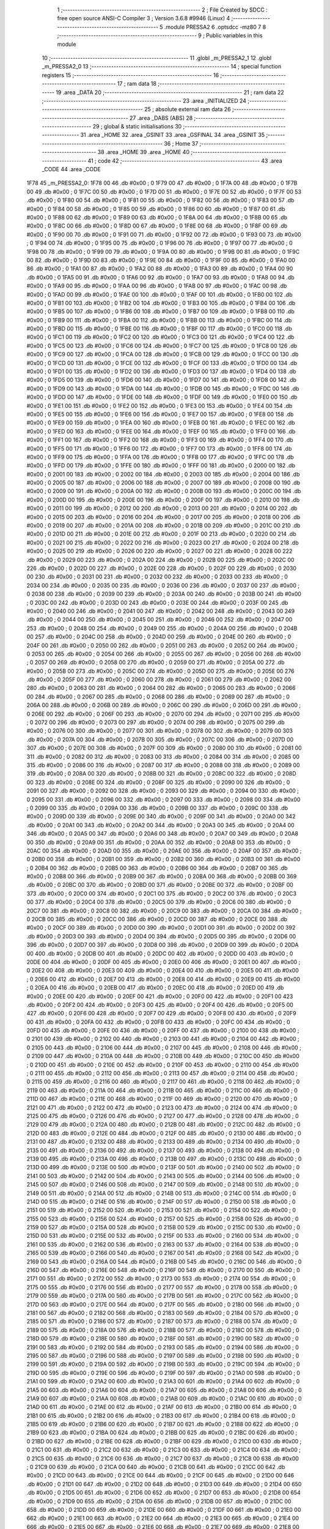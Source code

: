                               1 ;--------------------------------------------------------
                              2 ; File Created by SDCC : free open source ANSI-C Compiler
                              3 ; Version 3.6.8 #9946 (Linux)
                              4 ;--------------------------------------------------------
                              5 	.module PRESSA2
                              6 	.optsdcc -mz80
                              7 	
                              8 ;--------------------------------------------------------
                              9 ; Public variables in this module
                             10 ;--------------------------------------------------------
                             11 	.globl _m_PRESSA2_1
                             12 	.globl _m_PRESSA2_0
                             13 ;--------------------------------------------------------
                             14 ; special function registers
                             15 ;--------------------------------------------------------
                             16 ;--------------------------------------------------------
                             17 ; ram data
                             18 ;--------------------------------------------------------
                             19 	.area _DATA
                             20 ;--------------------------------------------------------
                             21 ; ram data
                             22 ;--------------------------------------------------------
                             23 	.area _INITIALIZED
                             24 ;--------------------------------------------------------
                             25 ; absolute external ram data
                             26 ;--------------------------------------------------------
                             27 	.area _DABS (ABS)
                             28 ;--------------------------------------------------------
                             29 ; global & static initialisations
                             30 ;--------------------------------------------------------
                             31 	.area _HOME
                             32 	.area _GSINIT
                             33 	.area _GSFINAL
                             34 	.area _GSINIT
                             35 ;--------------------------------------------------------
                             36 ; Home
                             37 ;--------------------------------------------------------
                             38 	.area _HOME
                             39 	.area _HOME
                             40 ;--------------------------------------------------------
                             41 ; code
                             42 ;--------------------------------------------------------
                             43 	.area _CODE
                             44 	.area _CODE
   1F78                      45 _m_PRESSA2_0:
   1F78 00                   46 	.db #0x00	; 0
   1F79 00                   47 	.db #0x00	; 0
   1F7A 00                   48 	.db #0x00	; 0
   1F7B 00                   49 	.db #0x00	; 0
   1F7C 00                   50 	.db #0x00	; 0
   1F7D 00                   51 	.db #0x00	; 0
   1F7E 00                   52 	.db #0x00	; 0
   1F7F 00                   53 	.db #0x00	; 0
   1F80 00                   54 	.db #0x00	; 0
   1F81 00                   55 	.db #0x00	; 0
   1F82 00                   56 	.db #0x00	; 0
   1F83 00                   57 	.db #0x00	; 0
   1F84 00                   58 	.db #0x00	; 0
   1F85 00                   59 	.db #0x00	; 0
   1F86 00                   60 	.db #0x00	; 0
   1F87 00                   61 	.db #0x00	; 0
   1F88 00                   62 	.db #0x00	; 0
   1F89 00                   63 	.db #0x00	; 0
   1F8A 00                   64 	.db #0x00	; 0
   1F8B 00                   65 	.db #0x00	; 0
   1F8C 00                   66 	.db #0x00	; 0
   1F8D 00                   67 	.db #0x00	; 0
   1F8E 00                   68 	.db #0x00	; 0
   1F8F 00                   69 	.db #0x00	; 0
   1F90 00                   70 	.db #0x00	; 0
   1F91 00                   71 	.db #0x00	; 0
   1F92 00                   72 	.db #0x00	; 0
   1F93 00                   73 	.db #0x00	; 0
   1F94 00                   74 	.db #0x00	; 0
   1F95 00                   75 	.db #0x00	; 0
   1F96 00                   76 	.db #0x00	; 0
   1F97 00                   77 	.db #0x00	; 0
   1F98 00                   78 	.db #0x00	; 0
   1F99 00                   79 	.db #0x00	; 0
   1F9A 00                   80 	.db #0x00	; 0
   1F9B 00                   81 	.db #0x00	; 0
   1F9C 00                   82 	.db #0x00	; 0
   1F9D 00                   83 	.db #0x00	; 0
   1F9E 00                   84 	.db #0x00	; 0
   1F9F 00                   85 	.db #0x00	; 0
   1FA0 00                   86 	.db #0x00	; 0
   1FA1 00                   87 	.db #0x00	; 0
   1FA2 00                   88 	.db #0x00	; 0
   1FA3 00                   89 	.db #0x00	; 0
   1FA4 00                   90 	.db #0x00	; 0
   1FA5 00                   91 	.db #0x00	; 0
   1FA6 00                   92 	.db #0x00	; 0
   1FA7 00                   93 	.db #0x00	; 0
   1FA8 00                   94 	.db #0x00	; 0
   1FA9 00                   95 	.db #0x00	; 0
   1FAA 00                   96 	.db #0x00	; 0
   1FAB 00                   97 	.db #0x00	; 0
   1FAC 00                   98 	.db #0x00	; 0
   1FAD 00                   99 	.db #0x00	; 0
   1FAE 00                  100 	.db #0x00	; 0
   1FAF 00                  101 	.db #0x00	; 0
   1FB0 00                  102 	.db #0x00	; 0
   1FB1 00                  103 	.db #0x00	; 0
   1FB2 00                  104 	.db #0x00	; 0
   1FB3 00                  105 	.db #0x00	; 0
   1FB4 00                  106 	.db #0x00	; 0
   1FB5 00                  107 	.db #0x00	; 0
   1FB6 00                  108 	.db #0x00	; 0
   1FB7 00                  109 	.db #0x00	; 0
   1FB8 00                  110 	.db #0x00	; 0
   1FB9 00                  111 	.db #0x00	; 0
   1FBA 00                  112 	.db #0x00	; 0
   1FBB 00                  113 	.db #0x00	; 0
   1FBC 00                  114 	.db #0x00	; 0
   1FBD 00                  115 	.db #0x00	; 0
   1FBE 00                  116 	.db #0x00	; 0
   1FBF 00                  117 	.db #0x00	; 0
   1FC0 00                  118 	.db #0x00	; 0
   1FC1 00                  119 	.db #0x00	; 0
   1FC2 00                  120 	.db #0x00	; 0
   1FC3 00                  121 	.db #0x00	; 0
   1FC4 00                  122 	.db #0x00	; 0
   1FC5 00                  123 	.db #0x00	; 0
   1FC6 00                  124 	.db #0x00	; 0
   1FC7 00                  125 	.db #0x00	; 0
   1FC8 00                  126 	.db #0x00	; 0
   1FC9 00                  127 	.db #0x00	; 0
   1FCA 00                  128 	.db #0x00	; 0
   1FCB 00                  129 	.db #0x00	; 0
   1FCC 00                  130 	.db #0x00	; 0
   1FCD 00                  131 	.db #0x00	; 0
   1FCE 00                  132 	.db #0x00	; 0
   1FCF 00                  133 	.db #0x00	; 0
   1FD0 00                  134 	.db #0x00	; 0
   1FD1 00                  135 	.db #0x00	; 0
   1FD2 00                  136 	.db #0x00	; 0
   1FD3 00                  137 	.db #0x00	; 0
   1FD4 00                  138 	.db #0x00	; 0
   1FD5 00                  139 	.db #0x00	; 0
   1FD6 00                  140 	.db #0x00	; 0
   1FD7 00                  141 	.db #0x00	; 0
   1FD8 00                  142 	.db #0x00	; 0
   1FD9 00                  143 	.db #0x00	; 0
   1FDA 00                  144 	.db #0x00	; 0
   1FDB 00                  145 	.db #0x00	; 0
   1FDC 00                  146 	.db #0x00	; 0
   1FDD 00                  147 	.db #0x00	; 0
   1FDE 00                  148 	.db #0x00	; 0
   1FDF 00                  149 	.db #0x00	; 0
   1FE0 00                  150 	.db #0x00	; 0
   1FE1 00                  151 	.db #0x00	; 0
   1FE2 00                  152 	.db #0x00	; 0
   1FE3 00                  153 	.db #0x00	; 0
   1FE4 00                  154 	.db #0x00	; 0
   1FE5 00                  155 	.db #0x00	; 0
   1FE6 00                  156 	.db #0x00	; 0
   1FE7 00                  157 	.db #0x00	; 0
   1FE8 00                  158 	.db #0x00	; 0
   1FE9 00                  159 	.db #0x00	; 0
   1FEA 00                  160 	.db #0x00	; 0
   1FEB 00                  161 	.db #0x00	; 0
   1FEC 00                  162 	.db #0x00	; 0
   1FED 00                  163 	.db #0x00	; 0
   1FEE 00                  164 	.db #0x00	; 0
   1FEF 00                  165 	.db #0x00	; 0
   1FF0 00                  166 	.db #0x00	; 0
   1FF1 00                  167 	.db #0x00	; 0
   1FF2 00                  168 	.db #0x00	; 0
   1FF3 00                  169 	.db #0x00	; 0
   1FF4 00                  170 	.db #0x00	; 0
   1FF5 00                  171 	.db #0x00	; 0
   1FF6 00                  172 	.db #0x00	; 0
   1FF7 00                  173 	.db #0x00	; 0
   1FF8 00                  174 	.db #0x00	; 0
   1FF9 00                  175 	.db #0x00	; 0
   1FFA 00                  176 	.db #0x00	; 0
   1FFB 00                  177 	.db #0x00	; 0
   1FFC 00                  178 	.db #0x00	; 0
   1FFD 00                  179 	.db #0x00	; 0
   1FFE 00                  180 	.db #0x00	; 0
   1FFF 00                  181 	.db #0x00	; 0
   2000 00                  182 	.db #0x00	; 0
   2001 00                  183 	.db #0x00	; 0
   2002 00                  184 	.db #0x00	; 0
   2003 00                  185 	.db #0x00	; 0
   2004 00                  186 	.db #0x00	; 0
   2005 00                  187 	.db #0x00	; 0
   2006 00                  188 	.db #0x00	; 0
   2007 00                  189 	.db #0x00	; 0
   2008 00                  190 	.db #0x00	; 0
   2009 00                  191 	.db #0x00	; 0
   200A 00                  192 	.db #0x00	; 0
   200B 00                  193 	.db #0x00	; 0
   200C 00                  194 	.db #0x00	; 0
   200D 00                  195 	.db #0x00	; 0
   200E 00                  196 	.db #0x00	; 0
   200F 00                  197 	.db #0x00	; 0
   2010 00                  198 	.db #0x00	; 0
   2011 00                  199 	.db #0x00	; 0
   2012 00                  200 	.db #0x00	; 0
   2013 00                  201 	.db #0x00	; 0
   2014 00                  202 	.db #0x00	; 0
   2015 00                  203 	.db #0x00	; 0
   2016 00                  204 	.db #0x00	; 0
   2017 00                  205 	.db #0x00	; 0
   2018 00                  206 	.db #0x00	; 0
   2019 00                  207 	.db #0x00	; 0
   201A 00                  208 	.db #0x00	; 0
   201B 00                  209 	.db #0x00	; 0
   201C 00                  210 	.db #0x00	; 0
   201D 00                  211 	.db #0x00	; 0
   201E 00                  212 	.db #0x00	; 0
   201F 00                  213 	.db #0x00	; 0
   2020 00                  214 	.db #0x00	; 0
   2021 00                  215 	.db #0x00	; 0
   2022 00                  216 	.db #0x00	; 0
   2023 00                  217 	.db #0x00	; 0
   2024 00                  218 	.db #0x00	; 0
   2025 00                  219 	.db #0x00	; 0
   2026 00                  220 	.db #0x00	; 0
   2027 00                  221 	.db #0x00	; 0
   2028 00                  222 	.db #0x00	; 0
   2029 00                  223 	.db #0x00	; 0
   202A 00                  224 	.db #0x00	; 0
   202B 00                  225 	.db #0x00	; 0
   202C 00                  226 	.db #0x00	; 0
   202D 00                  227 	.db #0x00	; 0
   202E 00                  228 	.db #0x00	; 0
   202F 00                  229 	.db #0x00	; 0
   2030 00                  230 	.db #0x00	; 0
   2031 00                  231 	.db #0x00	; 0
   2032 00                  232 	.db #0x00	; 0
   2033 00                  233 	.db #0x00	; 0
   2034 00                  234 	.db #0x00	; 0
   2035 00                  235 	.db #0x00	; 0
   2036 00                  236 	.db #0x00	; 0
   2037 00                  237 	.db #0x00	; 0
   2038 00                  238 	.db #0x00	; 0
   2039 00                  239 	.db #0x00	; 0
   203A 00                  240 	.db #0x00	; 0
   203B 00                  241 	.db #0x00	; 0
   203C 00                  242 	.db #0x00	; 0
   203D 00                  243 	.db #0x00	; 0
   203E 00                  244 	.db #0x00	; 0
   203F 00                  245 	.db #0x00	; 0
   2040 00                  246 	.db #0x00	; 0
   2041 00                  247 	.db #0x00	; 0
   2042 00                  248 	.db #0x00	; 0
   2043 00                  249 	.db #0x00	; 0
   2044 00                  250 	.db #0x00	; 0
   2045 00                  251 	.db #0x00	; 0
   2046 00                  252 	.db #0x00	; 0
   2047 00                  253 	.db #0x00	; 0
   2048 00                  254 	.db #0x00	; 0
   2049 00                  255 	.db #0x00	; 0
   204A 00                  256 	.db #0x00	; 0
   204B 00                  257 	.db #0x00	; 0
   204C 00                  258 	.db #0x00	; 0
   204D 00                  259 	.db #0x00	; 0
   204E 00                  260 	.db #0x00	; 0
   204F 00                  261 	.db #0x00	; 0
   2050 00                  262 	.db #0x00	; 0
   2051 00                  263 	.db #0x00	; 0
   2052 00                  264 	.db #0x00	; 0
   2053 00                  265 	.db #0x00	; 0
   2054 00                  266 	.db #0x00	; 0
   2055 00                  267 	.db #0x00	; 0
   2056 00                  268 	.db #0x00	; 0
   2057 00                  269 	.db #0x00	; 0
   2058 00                  270 	.db #0x00	; 0
   2059 00                  271 	.db #0x00	; 0
   205A 00                  272 	.db #0x00	; 0
   205B 00                  273 	.db #0x00	; 0
   205C 00                  274 	.db #0x00	; 0
   205D 00                  275 	.db #0x00	; 0
   205E 00                  276 	.db #0x00	; 0
   205F 00                  277 	.db #0x00	; 0
   2060 00                  278 	.db #0x00	; 0
   2061 00                  279 	.db #0x00	; 0
   2062 00                  280 	.db #0x00	; 0
   2063 00                  281 	.db #0x00	; 0
   2064 00                  282 	.db #0x00	; 0
   2065 00                  283 	.db #0x00	; 0
   2066 00                  284 	.db #0x00	; 0
   2067 00                  285 	.db #0x00	; 0
   2068 00                  286 	.db #0x00	; 0
   2069 00                  287 	.db #0x00	; 0
   206A 00                  288 	.db #0x00	; 0
   206B 00                  289 	.db #0x00	; 0
   206C 00                  290 	.db #0x00	; 0
   206D 00                  291 	.db #0x00	; 0
   206E 00                  292 	.db #0x00	; 0
   206F 00                  293 	.db #0x00	; 0
   2070 00                  294 	.db #0x00	; 0
   2071 00                  295 	.db #0x00	; 0
   2072 00                  296 	.db #0x00	; 0
   2073 00                  297 	.db #0x00	; 0
   2074 00                  298 	.db #0x00	; 0
   2075 00                  299 	.db #0x00	; 0
   2076 00                  300 	.db #0x00	; 0
   2077 00                  301 	.db #0x00	; 0
   2078 00                  302 	.db #0x00	; 0
   2079 00                  303 	.db #0x00	; 0
   207A 00                  304 	.db #0x00	; 0
   207B 00                  305 	.db #0x00	; 0
   207C 00                  306 	.db #0x00	; 0
   207D 00                  307 	.db #0x00	; 0
   207E 00                  308 	.db #0x00	; 0
   207F 00                  309 	.db #0x00	; 0
   2080 00                  310 	.db #0x00	; 0
   2081 00                  311 	.db #0x00	; 0
   2082 00                  312 	.db #0x00	; 0
   2083 00                  313 	.db #0x00	; 0
   2084 00                  314 	.db #0x00	; 0
   2085 00                  315 	.db #0x00	; 0
   2086 00                  316 	.db #0x00	; 0
   2087 00                  317 	.db #0x00	; 0
   2088 00                  318 	.db #0x00	; 0
   2089 00                  319 	.db #0x00	; 0
   208A 00                  320 	.db #0x00	; 0
   208B 00                  321 	.db #0x00	; 0
   208C 00                  322 	.db #0x00	; 0
   208D 00                  323 	.db #0x00	; 0
   208E 00                  324 	.db #0x00	; 0
   208F 00                  325 	.db #0x00	; 0
   2090 00                  326 	.db #0x00	; 0
   2091 00                  327 	.db #0x00	; 0
   2092 00                  328 	.db #0x00	; 0
   2093 00                  329 	.db #0x00	; 0
   2094 00                  330 	.db #0x00	; 0
   2095 00                  331 	.db #0x00	; 0
   2096 00                  332 	.db #0x00	; 0
   2097 00                  333 	.db #0x00	; 0
   2098 00                  334 	.db #0x00	; 0
   2099 00                  335 	.db #0x00	; 0
   209A 00                  336 	.db #0x00	; 0
   209B 00                  337 	.db #0x00	; 0
   209C 00                  338 	.db #0x00	; 0
   209D 00                  339 	.db #0x00	; 0
   209E 00                  340 	.db #0x00	; 0
   209F 00                  341 	.db #0x00	; 0
   20A0 00                  342 	.db #0x00	; 0
   20A1 00                  343 	.db #0x00	; 0
   20A2 00                  344 	.db #0x00	; 0
   20A3 00                  345 	.db #0x00	; 0
   20A4 00                  346 	.db #0x00	; 0
   20A5 00                  347 	.db #0x00	; 0
   20A6 00                  348 	.db #0x00	; 0
   20A7 00                  349 	.db #0x00	; 0
   20A8 00                  350 	.db #0x00	; 0
   20A9 00                  351 	.db #0x00	; 0
   20AA 00                  352 	.db #0x00	; 0
   20AB 00                  353 	.db #0x00	; 0
   20AC 00                  354 	.db #0x00	; 0
   20AD 00                  355 	.db #0x00	; 0
   20AE 00                  356 	.db #0x00	; 0
   20AF 00                  357 	.db #0x00	; 0
   20B0 00                  358 	.db #0x00	; 0
   20B1 00                  359 	.db #0x00	; 0
   20B2 00                  360 	.db #0x00	; 0
   20B3 00                  361 	.db #0x00	; 0
   20B4 00                  362 	.db #0x00	; 0
   20B5 00                  363 	.db #0x00	; 0
   20B6 00                  364 	.db #0x00	; 0
   20B7 00                  365 	.db #0x00	; 0
   20B8 00                  366 	.db #0x00	; 0
   20B9 00                  367 	.db #0x00	; 0
   20BA 00                  368 	.db #0x00	; 0
   20BB 00                  369 	.db #0x00	; 0
   20BC 00                  370 	.db #0x00	; 0
   20BD 00                  371 	.db #0x00	; 0
   20BE 00                  372 	.db #0x00	; 0
   20BF 00                  373 	.db #0x00	; 0
   20C0 00                  374 	.db #0x00	; 0
   20C1 00                  375 	.db #0x00	; 0
   20C2 00                  376 	.db #0x00	; 0
   20C3 00                  377 	.db #0x00	; 0
   20C4 00                  378 	.db #0x00	; 0
   20C5 00                  379 	.db #0x00	; 0
   20C6 00                  380 	.db #0x00	; 0
   20C7 00                  381 	.db #0x00	; 0
   20C8 00                  382 	.db #0x00	; 0
   20C9 00                  383 	.db #0x00	; 0
   20CA 00                  384 	.db #0x00	; 0
   20CB 00                  385 	.db #0x00	; 0
   20CC 00                  386 	.db #0x00	; 0
   20CD 00                  387 	.db #0x00	; 0
   20CE 00                  388 	.db #0x00	; 0
   20CF 00                  389 	.db #0x00	; 0
   20D0 00                  390 	.db #0x00	; 0
   20D1 00                  391 	.db #0x00	; 0
   20D2 00                  392 	.db #0x00	; 0
   20D3 00                  393 	.db #0x00	; 0
   20D4 00                  394 	.db #0x00	; 0
   20D5 00                  395 	.db #0x00	; 0
   20D6 00                  396 	.db #0x00	; 0
   20D7 00                  397 	.db #0x00	; 0
   20D8 00                  398 	.db #0x00	; 0
   20D9 00                  399 	.db #0x00	; 0
   20DA 00                  400 	.db #0x00	; 0
   20DB 00                  401 	.db #0x00	; 0
   20DC 00                  402 	.db #0x00	; 0
   20DD 00                  403 	.db #0x00	; 0
   20DE 00                  404 	.db #0x00	; 0
   20DF 00                  405 	.db #0x00	; 0
   20E0 00                  406 	.db #0x00	; 0
   20E1 00                  407 	.db #0x00	; 0
   20E2 00                  408 	.db #0x00	; 0
   20E3 00                  409 	.db #0x00	; 0
   20E4 00                  410 	.db #0x00	; 0
   20E5 00                  411 	.db #0x00	; 0
   20E6 00                  412 	.db #0x00	; 0
   20E7 00                  413 	.db #0x00	; 0
   20E8 00                  414 	.db #0x00	; 0
   20E9 00                  415 	.db #0x00	; 0
   20EA 00                  416 	.db #0x00	; 0
   20EB 00                  417 	.db #0x00	; 0
   20EC 00                  418 	.db #0x00	; 0
   20ED 00                  419 	.db #0x00	; 0
   20EE 00                  420 	.db #0x00	; 0
   20EF 00                  421 	.db #0x00	; 0
   20F0 00                  422 	.db #0x00	; 0
   20F1 00                  423 	.db #0x00	; 0
   20F2 00                  424 	.db #0x00	; 0
   20F3 00                  425 	.db #0x00	; 0
   20F4 00                  426 	.db #0x00	; 0
   20F5 00                  427 	.db #0x00	; 0
   20F6 00                  428 	.db #0x00	; 0
   20F7 00                  429 	.db #0x00	; 0
   20F8 00                  430 	.db #0x00	; 0
   20F9 00                  431 	.db #0x00	; 0
   20FA 00                  432 	.db #0x00	; 0
   20FB 00                  433 	.db #0x00	; 0
   20FC 00                  434 	.db #0x00	; 0
   20FD 00                  435 	.db #0x00	; 0
   20FE 00                  436 	.db #0x00	; 0
   20FF 00                  437 	.db #0x00	; 0
   2100 00                  438 	.db #0x00	; 0
   2101 00                  439 	.db #0x00	; 0
   2102 00                  440 	.db #0x00	; 0
   2103 00                  441 	.db #0x00	; 0
   2104 00                  442 	.db #0x00	; 0
   2105 00                  443 	.db #0x00	; 0
   2106 00                  444 	.db #0x00	; 0
   2107 00                  445 	.db #0x00	; 0
   2108 00                  446 	.db #0x00	; 0
   2109 00                  447 	.db #0x00	; 0
   210A 00                  448 	.db #0x00	; 0
   210B 00                  449 	.db #0x00	; 0
   210C 00                  450 	.db #0x00	; 0
   210D 00                  451 	.db #0x00	; 0
   210E 00                  452 	.db #0x00	; 0
   210F 00                  453 	.db #0x00	; 0
   2110 00                  454 	.db #0x00	; 0
   2111 00                  455 	.db #0x00	; 0
   2112 00                  456 	.db #0x00	; 0
   2113 00                  457 	.db #0x00	; 0
   2114 00                  458 	.db #0x00	; 0
   2115 00                  459 	.db #0x00	; 0
   2116 00                  460 	.db #0x00	; 0
   2117 00                  461 	.db #0x00	; 0
   2118 00                  462 	.db #0x00	; 0
   2119 00                  463 	.db #0x00	; 0
   211A 00                  464 	.db #0x00	; 0
   211B 00                  465 	.db #0x00	; 0
   211C 00                  466 	.db #0x00	; 0
   211D 00                  467 	.db #0x00	; 0
   211E 00                  468 	.db #0x00	; 0
   211F 00                  469 	.db #0x00	; 0
   2120 00                  470 	.db #0x00	; 0
   2121 00                  471 	.db #0x00	; 0
   2122 00                  472 	.db #0x00	; 0
   2123 00                  473 	.db #0x00	; 0
   2124 00                  474 	.db #0x00	; 0
   2125 00                  475 	.db #0x00	; 0
   2126 00                  476 	.db #0x00	; 0
   2127 00                  477 	.db #0x00	; 0
   2128 00                  478 	.db #0x00	; 0
   2129 00                  479 	.db #0x00	; 0
   212A 00                  480 	.db #0x00	; 0
   212B 00                  481 	.db #0x00	; 0
   212C 00                  482 	.db #0x00	; 0
   212D 00                  483 	.db #0x00	; 0
   212E 00                  484 	.db #0x00	; 0
   212F 00                  485 	.db #0x00	; 0
   2130 00                  486 	.db #0x00	; 0
   2131 00                  487 	.db #0x00	; 0
   2132 00                  488 	.db #0x00	; 0
   2133 00                  489 	.db #0x00	; 0
   2134 00                  490 	.db #0x00	; 0
   2135 00                  491 	.db #0x00	; 0
   2136 00                  492 	.db #0x00	; 0
   2137 00                  493 	.db #0x00	; 0
   2138 00                  494 	.db #0x00	; 0
   2139 00                  495 	.db #0x00	; 0
   213A 00                  496 	.db #0x00	; 0
   213B 00                  497 	.db #0x00	; 0
   213C 00                  498 	.db #0x00	; 0
   213D 00                  499 	.db #0x00	; 0
   213E 00                  500 	.db #0x00	; 0
   213F 00                  501 	.db #0x00	; 0
   2140 00                  502 	.db #0x00	; 0
   2141 00                  503 	.db #0x00	; 0
   2142 00                  504 	.db #0x00	; 0
   2143 00                  505 	.db #0x00	; 0
   2144 00                  506 	.db #0x00	; 0
   2145 00                  507 	.db #0x00	; 0
   2146 00                  508 	.db #0x00	; 0
   2147 00                  509 	.db #0x00	; 0
   2148 00                  510 	.db #0x00	; 0
   2149 00                  511 	.db #0x00	; 0
   214A 00                  512 	.db #0x00	; 0
   214B 00                  513 	.db #0x00	; 0
   214C 00                  514 	.db #0x00	; 0
   214D 00                  515 	.db #0x00	; 0
   214E 00                  516 	.db #0x00	; 0
   214F 00                  517 	.db #0x00	; 0
   2150 00                  518 	.db #0x00	; 0
   2151 00                  519 	.db #0x00	; 0
   2152 00                  520 	.db #0x00	; 0
   2153 00                  521 	.db #0x00	; 0
   2154 00                  522 	.db #0x00	; 0
   2155 00                  523 	.db #0x00	; 0
   2156 00                  524 	.db #0x00	; 0
   2157 00                  525 	.db #0x00	; 0
   2158 00                  526 	.db #0x00	; 0
   2159 00                  527 	.db #0x00	; 0
   215A 00                  528 	.db #0x00	; 0
   215B 00                  529 	.db #0x00	; 0
   215C 00                  530 	.db #0x00	; 0
   215D 00                  531 	.db #0x00	; 0
   215E 00                  532 	.db #0x00	; 0
   215F 00                  533 	.db #0x00	; 0
   2160 00                  534 	.db #0x00	; 0
   2161 00                  535 	.db #0x00	; 0
   2162 00                  536 	.db #0x00	; 0
   2163 00                  537 	.db #0x00	; 0
   2164 00                  538 	.db #0x00	; 0
   2165 00                  539 	.db #0x00	; 0
   2166 00                  540 	.db #0x00	; 0
   2167 00                  541 	.db #0x00	; 0
   2168 00                  542 	.db #0x00	; 0
   2169 00                  543 	.db #0x00	; 0
   216A 00                  544 	.db #0x00	; 0
   216B 00                  545 	.db #0x00	; 0
   216C 00                  546 	.db #0x00	; 0
   216D 00                  547 	.db #0x00	; 0
   216E 00                  548 	.db #0x00	; 0
   216F 00                  549 	.db #0x00	; 0
   2170 00                  550 	.db #0x00	; 0
   2171 00                  551 	.db #0x00	; 0
   2172 00                  552 	.db #0x00	; 0
   2173 00                  553 	.db #0x00	; 0
   2174 00                  554 	.db #0x00	; 0
   2175 00                  555 	.db #0x00	; 0
   2176 00                  556 	.db #0x00	; 0
   2177 00                  557 	.db #0x00	; 0
   2178 00                  558 	.db #0x00	; 0
   2179 00                  559 	.db #0x00	; 0
   217A 00                  560 	.db #0x00	; 0
   217B 00                  561 	.db #0x00	; 0
   217C 00                  562 	.db #0x00	; 0
   217D 00                  563 	.db #0x00	; 0
   217E 00                  564 	.db #0x00	; 0
   217F 00                  565 	.db #0x00	; 0
   2180 00                  566 	.db #0x00	; 0
   2181 00                  567 	.db #0x00	; 0
   2182 00                  568 	.db #0x00	; 0
   2183 00                  569 	.db #0x00	; 0
   2184 00                  570 	.db #0x00	; 0
   2185 00                  571 	.db #0x00	; 0
   2186 00                  572 	.db #0x00	; 0
   2187 00                  573 	.db #0x00	; 0
   2188 00                  574 	.db #0x00	; 0
   2189 00                  575 	.db #0x00	; 0
   218A 00                  576 	.db #0x00	; 0
   218B 00                  577 	.db #0x00	; 0
   218C 00                  578 	.db #0x00	; 0
   218D 00                  579 	.db #0x00	; 0
   218E 00                  580 	.db #0x00	; 0
   218F 00                  581 	.db #0x00	; 0
   2190 00                  582 	.db #0x00	; 0
   2191 00                  583 	.db #0x00	; 0
   2192 00                  584 	.db #0x00	; 0
   2193 00                  585 	.db #0x00	; 0
   2194 00                  586 	.db #0x00	; 0
   2195 00                  587 	.db #0x00	; 0
   2196 00                  588 	.db #0x00	; 0
   2197 00                  589 	.db #0x00	; 0
   2198 00                  590 	.db #0x00	; 0
   2199 00                  591 	.db #0x00	; 0
   219A 00                  592 	.db #0x00	; 0
   219B 00                  593 	.db #0x00	; 0
   219C 00                  594 	.db #0x00	; 0
   219D 00                  595 	.db #0x00	; 0
   219E 00                  596 	.db #0x00	; 0
   219F 00                  597 	.db #0x00	; 0
   21A0 00                  598 	.db #0x00	; 0
   21A1 00                  599 	.db #0x00	; 0
   21A2 00                  600 	.db #0x00	; 0
   21A3 00                  601 	.db #0x00	; 0
   21A4 00                  602 	.db #0x00	; 0
   21A5 00                  603 	.db #0x00	; 0
   21A6 00                  604 	.db #0x00	; 0
   21A7 00                  605 	.db #0x00	; 0
   21A8 00                  606 	.db #0x00	; 0
   21A9 00                  607 	.db #0x00	; 0
   21AA 00                  608 	.db #0x00	; 0
   21AB 00                  609 	.db #0x00	; 0
   21AC 00                  610 	.db #0x00	; 0
   21AD 00                  611 	.db #0x00	; 0
   21AE 00                  612 	.db #0x00	; 0
   21AF 00                  613 	.db #0x00	; 0
   21B0 00                  614 	.db #0x00	; 0
   21B1 00                  615 	.db #0x00	; 0
   21B2 00                  616 	.db #0x00	; 0
   21B3 00                  617 	.db #0x00	; 0
   21B4 00                  618 	.db #0x00	; 0
   21B5 00                  619 	.db #0x00	; 0
   21B6 00                  620 	.db #0x00	; 0
   21B7 00                  621 	.db #0x00	; 0
   21B8 00                  622 	.db #0x00	; 0
   21B9 00                  623 	.db #0x00	; 0
   21BA 00                  624 	.db #0x00	; 0
   21BB 00                  625 	.db #0x00	; 0
   21BC 00                  626 	.db #0x00	; 0
   21BD 00                  627 	.db #0x00	; 0
   21BE 00                  628 	.db #0x00	; 0
   21BF 00                  629 	.db #0x00	; 0
   21C0 00                  630 	.db #0x00	; 0
   21C1 00                  631 	.db #0x00	; 0
   21C2 00                  632 	.db #0x00	; 0
   21C3 00                  633 	.db #0x00	; 0
   21C4 00                  634 	.db #0x00	; 0
   21C5 00                  635 	.db #0x00	; 0
   21C6 00                  636 	.db #0x00	; 0
   21C7 00                  637 	.db #0x00	; 0
   21C8 00                  638 	.db #0x00	; 0
   21C9 00                  639 	.db #0x00	; 0
   21CA 00                  640 	.db #0x00	; 0
   21CB 00                  641 	.db #0x00	; 0
   21CC 00                  642 	.db #0x00	; 0
   21CD 00                  643 	.db #0x00	; 0
   21CE 00                  644 	.db #0x00	; 0
   21CF 00                  645 	.db #0x00	; 0
   21D0 00                  646 	.db #0x00	; 0
   21D1 00                  647 	.db #0x00	; 0
   21D2 00                  648 	.db #0x00	; 0
   21D3 00                  649 	.db #0x00	; 0
   21D4 00                  650 	.db #0x00	; 0
   21D5 00                  651 	.db #0x00	; 0
   21D6 00                  652 	.db #0x00	; 0
   21D7 00                  653 	.db #0x00	; 0
   21D8 00                  654 	.db #0x00	; 0
   21D9 00                  655 	.db #0x00	; 0
   21DA 00                  656 	.db #0x00	; 0
   21DB 00                  657 	.db #0x00	; 0
   21DC 00                  658 	.db #0x00	; 0
   21DD 00                  659 	.db #0x00	; 0
   21DE 00                  660 	.db #0x00	; 0
   21DF 00                  661 	.db #0x00	; 0
   21E0 00                  662 	.db #0x00	; 0
   21E1 00                  663 	.db #0x00	; 0
   21E2 00                  664 	.db #0x00	; 0
   21E3 00                  665 	.db #0x00	; 0
   21E4 00                  666 	.db #0x00	; 0
   21E5 00                  667 	.db #0x00	; 0
   21E6 00                  668 	.db #0x00	; 0
   21E7 00                  669 	.db #0x00	; 0
   21E8 00                  670 	.db #0x00	; 0
   21E9 00                  671 	.db #0x00	; 0
   21EA 00                  672 	.db #0x00	; 0
   21EB 00                  673 	.db #0x00	; 0
   21EC 00                  674 	.db #0x00	; 0
   21ED 00                  675 	.db #0x00	; 0
   21EE 00                  676 	.db #0x00	; 0
   21EF 00                  677 	.db #0x00	; 0
   21F0 00                  678 	.db #0x00	; 0
   21F1 00                  679 	.db #0x00	; 0
   21F2 00                  680 	.db #0x00	; 0
   21F3 00                  681 	.db #0x00	; 0
   21F4 00                  682 	.db #0x00	; 0
   21F5 00                  683 	.db #0x00	; 0
   21F6 00                  684 	.db #0x00	; 0
   21F7 00                  685 	.db #0x00	; 0
   21F8 00                  686 	.db #0x00	; 0
   21F9 00                  687 	.db #0x00	; 0
   21FA 00                  688 	.db #0x00	; 0
   21FB 00                  689 	.db #0x00	; 0
   21FC 00                  690 	.db #0x00	; 0
   21FD 00                  691 	.db #0x00	; 0
   21FE 00                  692 	.db #0x00	; 0
   21FF 00                  693 	.db #0x00	; 0
   2200 00                  694 	.db #0x00	; 0
   2201 00                  695 	.db #0x00	; 0
   2202 00                  696 	.db #0x00	; 0
   2203 00                  697 	.db #0x00	; 0
   2204 00                  698 	.db #0x00	; 0
   2205 00                  699 	.db #0x00	; 0
   2206 00                  700 	.db #0x00	; 0
   2207 00                  701 	.db #0x00	; 0
   2208 00                  702 	.db #0x00	; 0
   2209 00                  703 	.db #0x00	; 0
   220A 00                  704 	.db #0x00	; 0
   220B 00                  705 	.db #0x00	; 0
   220C 00                  706 	.db #0x00	; 0
   220D 00                  707 	.db #0x00	; 0
   220E 00                  708 	.db #0x00	; 0
   220F 00                  709 	.db #0x00	; 0
   2210 00                  710 	.db #0x00	; 0
   2211 00                  711 	.db #0x00	; 0
   2212 00                  712 	.db #0x00	; 0
   2213 00                  713 	.db #0x00	; 0
   2214 00                  714 	.db #0x00	; 0
   2215 00                  715 	.db #0x00	; 0
   2216 00                  716 	.db #0x00	; 0
   2217 00                  717 	.db #0x00	; 0
   2218 00                  718 	.db #0x00	; 0
   2219 00                  719 	.db #0x00	; 0
   221A 00                  720 	.db #0x00	; 0
   221B 00                  721 	.db #0x00	; 0
   221C 00                  722 	.db #0x00	; 0
   221D 00                  723 	.db #0x00	; 0
   221E 00                  724 	.db #0x00	; 0
   221F 00                  725 	.db #0x00	; 0
   2220 00                  726 	.db #0x00	; 0
   2221 00                  727 	.db #0x00	; 0
   2222 00                  728 	.db #0x00	; 0
   2223 00                  729 	.db #0x00	; 0
   2224 00                  730 	.db #0x00	; 0
   2225 00                  731 	.db #0x00	; 0
   2226 00                  732 	.db #0x00	; 0
   2227 00                  733 	.db #0x00	; 0
   2228 00                  734 	.db #0x00	; 0
   2229 00                  735 	.db #0x00	; 0
   222A 00                  736 	.db #0x00	; 0
   222B 00                  737 	.db #0x00	; 0
   222C 00                  738 	.db #0x00	; 0
   222D 00                  739 	.db #0x00	; 0
   222E 00                  740 	.db #0x00	; 0
   222F 00                  741 	.db #0x00	; 0
   2230 00                  742 	.db #0x00	; 0
   2231 00                  743 	.db #0x00	; 0
   2232 00                  744 	.db #0x00	; 0
   2233 00                  745 	.db #0x00	; 0
   2234 00                  746 	.db #0x00	; 0
   2235 00                  747 	.db #0x00	; 0
   2236 00                  748 	.db #0x00	; 0
   2237 00                  749 	.db #0x00	; 0
   2238 00                  750 	.db #0x00	; 0
   2239 00                  751 	.db #0x00	; 0
   223A 00                  752 	.db #0x00	; 0
   223B 00                  753 	.db #0x00	; 0
   223C 00                  754 	.db #0x00	; 0
   223D 00                  755 	.db #0x00	; 0
   223E 00                  756 	.db #0x00	; 0
   223F 00                  757 	.db #0x00	; 0
   2240 00                  758 	.db #0x00	; 0
   2241 00                  759 	.db #0x00	; 0
   2242 00                  760 	.db #0x00	; 0
   2243 00                  761 	.db #0x00	; 0
   2244 00                  762 	.db #0x00	; 0
   2245 00                  763 	.db #0x00	; 0
   2246 00                  764 	.db #0x00	; 0
   2247 00                  765 	.db #0x00	; 0
   2248 00                  766 	.db #0x00	; 0
   2249 00                  767 	.db #0x00	; 0
   224A 00                  768 	.db #0x00	; 0
   224B 00                  769 	.db #0x00	; 0
   224C 00                  770 	.db #0x00	; 0
   224D 00                  771 	.db #0x00	; 0
   224E 00                  772 	.db #0x00	; 0
   224F 00                  773 	.db #0x00	; 0
   2250 00                  774 	.db #0x00	; 0
   2251 00                  775 	.db #0x00	; 0
   2252 00                  776 	.db #0x00	; 0
   2253 00                  777 	.db #0x00	; 0
   2254 00                  778 	.db #0x00	; 0
   2255 00                  779 	.db #0x00	; 0
   2256 00                  780 	.db #0x00	; 0
   2257 00                  781 	.db #0x00	; 0
   2258 00                  782 	.db #0x00	; 0
   2259 00                  783 	.db #0x00	; 0
   225A 00                  784 	.db #0x00	; 0
   225B 00                  785 	.db #0x00	; 0
   225C 00                  786 	.db #0x00	; 0
   225D 00                  787 	.db #0x00	; 0
   225E 00                  788 	.db #0x00	; 0
   225F 00                  789 	.db #0x00	; 0
   2260 00                  790 	.db #0x00	; 0
   2261 00                  791 	.db #0x00	; 0
   2262 00                  792 	.db #0x00	; 0
   2263 00                  793 	.db #0x00	; 0
   2264 00                  794 	.db #0x00	; 0
   2265 00                  795 	.db #0x00	; 0
   2266 00                  796 	.db #0x00	; 0
   2267 00                  797 	.db #0x00	; 0
   2268 00                  798 	.db #0x00	; 0
   2269 00                  799 	.db #0x00	; 0
   226A 00                  800 	.db #0x00	; 0
   226B 00                  801 	.db #0x00	; 0
   226C 00                  802 	.db #0x00	; 0
   226D 00                  803 	.db #0x00	; 0
   226E 00                  804 	.db #0x00	; 0
   226F 00                  805 	.db #0x00	; 0
   2270 00                  806 	.db #0x00	; 0
   2271 00                  807 	.db #0x00	; 0
   2272 00                  808 	.db #0x00	; 0
   2273 00                  809 	.db #0x00	; 0
   2274 00                  810 	.db #0x00	; 0
   2275 00                  811 	.db #0x00	; 0
   2276 00                  812 	.db #0x00	; 0
   2277 00                  813 	.db #0x00	; 0
   2278 00                  814 	.db #0x00	; 0
   2279 00                  815 	.db #0x00	; 0
   227A 00                  816 	.db #0x00	; 0
   227B 00                  817 	.db #0x00	; 0
   227C 00                  818 	.db #0x00	; 0
   227D 00                  819 	.db #0x00	; 0
   227E 00                  820 	.db #0x00	; 0
   227F 00                  821 	.db #0x00	; 0
   2280 00                  822 	.db #0x00	; 0
   2281 00                  823 	.db #0x00	; 0
   2282 00                  824 	.db #0x00	; 0
   2283 00                  825 	.db #0x00	; 0
   2284 00                  826 	.db #0x00	; 0
   2285 00                  827 	.db #0x00	; 0
   2286 00                  828 	.db #0x00	; 0
   2287 00                  829 	.db #0x00	; 0
   2288 00                  830 	.db #0x00	; 0
   2289 00                  831 	.db #0x00	; 0
   228A 00                  832 	.db #0x00	; 0
   228B 00                  833 	.db #0x00	; 0
   228C 00                  834 	.db #0x00	; 0
   228D 00                  835 	.db #0x00	; 0
   228E 00                  836 	.db #0x00	; 0
   228F 00                  837 	.db #0x00	; 0
   2290 00                  838 	.db #0x00	; 0
   2291 00                  839 	.db #0x00	; 0
   2292 00                  840 	.db #0x00	; 0
   2293 00                  841 	.db #0x00	; 0
   2294 00                  842 	.db #0x00	; 0
   2295 00                  843 	.db #0x00	; 0
   2296 00                  844 	.db #0x00	; 0
   2297 00                  845 	.db #0x00	; 0
   2298 00                  846 	.db #0x00	; 0
   2299 00                  847 	.db #0x00	; 0
   229A 00                  848 	.db #0x00	; 0
   229B 00                  849 	.db #0x00	; 0
   229C 00                  850 	.db #0x00	; 0
   229D 00                  851 	.db #0x00	; 0
   229E 00                  852 	.db #0x00	; 0
   229F 00                  853 	.db #0x00	; 0
   22A0 00                  854 	.db #0x00	; 0
   22A1 00                  855 	.db #0x00	; 0
   22A2 00                  856 	.db #0x00	; 0
   22A3 00                  857 	.db #0x00	; 0
   22A4 00                  858 	.db #0x00	; 0
   22A5 00                  859 	.db #0x00	; 0
   22A6 00                  860 	.db #0x00	; 0
   22A7 00                  861 	.db #0x00	; 0
   22A8 00                  862 	.db #0x00	; 0
   22A9 00                  863 	.db #0x00	; 0
   22AA 00                  864 	.db #0x00	; 0
   22AB 00                  865 	.db #0x00	; 0
   22AC 00                  866 	.db #0x00	; 0
   22AD 00                  867 	.db #0x00	; 0
   22AE 00                  868 	.db #0x00	; 0
   22AF 00                  869 	.db #0x00	; 0
   22B0 00                  870 	.db #0x00	; 0
   22B1 00                  871 	.db #0x00	; 0
   22B2 00                  872 	.db #0x00	; 0
   22B3 00                  873 	.db #0x00	; 0
   22B4 00                  874 	.db #0x00	; 0
   22B5 00                  875 	.db #0x00	; 0
   22B6 00                  876 	.db #0x00	; 0
   22B7 00                  877 	.db #0x00	; 0
   22B8 00                  878 	.db #0x00	; 0
   22B9 00                  879 	.db #0x00	; 0
   22BA 00                  880 	.db #0x00	; 0
   22BB 00                  881 	.db #0x00	; 0
   22BC 00                  882 	.db #0x00	; 0
   22BD 00                  883 	.db #0x00	; 0
   22BE 00                  884 	.db #0x00	; 0
   22BF 00                  885 	.db #0x00	; 0
   22C0 00                  886 	.db #0x00	; 0
   22C1 00                  887 	.db #0x00	; 0
   22C2 00                  888 	.db #0x00	; 0
   22C3 00                  889 	.db #0x00	; 0
   22C4 00                  890 	.db #0x00	; 0
   22C5 00                  891 	.db #0x00	; 0
   22C6 00                  892 	.db #0x00	; 0
   22C7 00                  893 	.db #0x00	; 0
   22C8 00                  894 	.db #0x00	; 0
   22C9 00                  895 	.db #0x00	; 0
   22CA 00                  896 	.db #0x00	; 0
   22CB 00                  897 	.db #0x00	; 0
   22CC 00                  898 	.db #0x00	; 0
   22CD 00                  899 	.db #0x00	; 0
   22CE 00                  900 	.db #0x00	; 0
   22CF 00                  901 	.db #0x00	; 0
   22D0 00                  902 	.db #0x00	; 0
   22D1 00                  903 	.db #0x00	; 0
   22D2 00                  904 	.db #0x00	; 0
   22D3 00                  905 	.db #0x00	; 0
   22D4 00                  906 	.db #0x00	; 0
   22D5 00                  907 	.db #0x00	; 0
   22D6 00                  908 	.db #0x00	; 0
   22D7 00                  909 	.db #0x00	; 0
   22D8 00                  910 	.db #0x00	; 0
   22D9 00                  911 	.db #0x00	; 0
   22DA 00                  912 	.db #0x00	; 0
   22DB 00                  913 	.db #0x00	; 0
   22DC 00                  914 	.db #0x00	; 0
   22DD 00                  915 	.db #0x00	; 0
   22DE 00                  916 	.db #0x00	; 0
   22DF 00                  917 	.db #0x00	; 0
   22E0 00                  918 	.db #0x00	; 0
   22E1 00                  919 	.db #0x00	; 0
   22E2 00                  920 	.db #0x00	; 0
   22E3 00                  921 	.db #0x00	; 0
   22E4 00                  922 	.db #0x00	; 0
   22E5 00                  923 	.db #0x00	; 0
   22E6 00                  924 	.db #0x00	; 0
   22E7 00                  925 	.db #0x00	; 0
   22E8 00                  926 	.db #0x00	; 0
   22E9 00                  927 	.db #0x00	; 0
   22EA 00                  928 	.db #0x00	; 0
   22EB 00                  929 	.db #0x00	; 0
   22EC 00                  930 	.db #0x00	; 0
   22ED 00                  931 	.db #0x00	; 0
   22EE 00                  932 	.db #0x00	; 0
   22EF 00                  933 	.db #0x00	; 0
   22F0 00                  934 	.db #0x00	; 0
   22F1 00                  935 	.db #0x00	; 0
   22F2 00                  936 	.db #0x00	; 0
   22F3 00                  937 	.db #0x00	; 0
   22F4 00                  938 	.db #0x00	; 0
   22F5 00                  939 	.db #0x00	; 0
   22F6 00                  940 	.db #0x00	; 0
   22F7 00                  941 	.db #0x00	; 0
   22F8 00                  942 	.db #0x00	; 0
   22F9 00                  943 	.db #0x00	; 0
   22FA 00                  944 	.db #0x00	; 0
   22FB 00                  945 	.db #0x00	; 0
   22FC 00                  946 	.db #0x00	; 0
   22FD 00                  947 	.db #0x00	; 0
   22FE 00                  948 	.db #0x00	; 0
   22FF 00                  949 	.db #0x00	; 0
   2300 00                  950 	.db #0x00	; 0
   2301 00                  951 	.db #0x00	; 0
   2302 00                  952 	.db #0x00	; 0
   2303 00                  953 	.db #0x00	; 0
   2304 00                  954 	.db #0x00	; 0
   2305 00                  955 	.db #0x00	; 0
   2306 00                  956 	.db #0x00	; 0
   2307 00                  957 	.db #0x00	; 0
   2308 00                  958 	.db #0x00	; 0
   2309 00                  959 	.db #0x00	; 0
   230A 00                  960 	.db #0x00	; 0
   230B 00                  961 	.db #0x00	; 0
   230C 00                  962 	.db #0x00	; 0
   230D 00                  963 	.db #0x00	; 0
   230E 00                  964 	.db #0x00	; 0
   230F 00                  965 	.db #0x00	; 0
   2310 00                  966 	.db #0x00	; 0
   2311 00                  967 	.db #0x00	; 0
   2312 00                  968 	.db #0x00	; 0
   2313 00                  969 	.db #0x00	; 0
   2314 00                  970 	.db #0x00	; 0
   2315 00                  971 	.db #0x00	; 0
   2316 00                  972 	.db #0x00	; 0
   2317 00                  973 	.db #0x00	; 0
   2318 00                  974 	.db #0x00	; 0
   2319 00                  975 	.db #0x00	; 0
   231A 00                  976 	.db #0x00	; 0
   231B 00                  977 	.db #0x00	; 0
   231C 00                  978 	.db #0x00	; 0
   231D 00                  979 	.db #0x00	; 0
   231E 00                  980 	.db #0x00	; 0
   231F 00                  981 	.db #0x00	; 0
   2320 00                  982 	.db #0x00	; 0
   2321 00                  983 	.db #0x00	; 0
   2322 00                  984 	.db #0x00	; 0
   2323 00                  985 	.db #0x00	; 0
   2324 00                  986 	.db #0x00	; 0
   2325 00                  987 	.db #0x00	; 0
   2326 00                  988 	.db #0x00	; 0
   2327 00                  989 	.db #0x00	; 0
   2328 00                  990 	.db #0x00	; 0
   2329 00                  991 	.db #0x00	; 0
   232A 00                  992 	.db #0x00	; 0
   232B 00                  993 	.db #0x00	; 0
   232C 00                  994 	.db #0x00	; 0
   232D 00                  995 	.db #0x00	; 0
   232E 00                  996 	.db #0x00	; 0
   232F 00                  997 	.db #0x00	; 0
   2330 00                  998 	.db #0x00	; 0
   2331 00                  999 	.db #0x00	; 0
   2332 00                 1000 	.db #0x00	; 0
   2333 00                 1001 	.db #0x00	; 0
   2334 00                 1002 	.db #0x00	; 0
   2335 00                 1003 	.db #0x00	; 0
   2336 00                 1004 	.db #0x00	; 0
   2337 00                 1005 	.db #0x00	; 0
   2338 00                 1006 	.db #0x00	; 0
   2339 00                 1007 	.db #0x00	; 0
   233A 00                 1008 	.db #0x00	; 0
   233B 00                 1009 	.db #0x00	; 0
   233C 00                 1010 	.db #0x00	; 0
   233D 00                 1011 	.db #0x00	; 0
   233E 00                 1012 	.db #0x00	; 0
   233F 00                 1013 	.db #0x00	; 0
   2340 00                 1014 	.db #0x00	; 0
   2341 00                 1015 	.db #0x00	; 0
   2342 00                 1016 	.db #0x00	; 0
   2343 00                 1017 	.db #0x00	; 0
   2344 00                 1018 	.db #0x00	; 0
   2345 00                 1019 	.db #0x00	; 0
   2346 00                 1020 	.db #0x00	; 0
   2347 00                 1021 	.db #0x00	; 0
   2348 00                 1022 	.db #0x00	; 0
   2349 00                 1023 	.db #0x00	; 0
   234A 55                 1024 	.db #0x55	; 85	'U'
   234B FF                 1025 	.db #0xff	; 255
   234C FF                 1026 	.db #0xff	; 255
   234D FF                 1027 	.db #0xff	; 255
   234E 02                 1028 	.db #0x02	; 2
   234F 00                 1029 	.db #0x00	; 0
   2350 55                 1030 	.db #0x55	; 85	'U'
   2351 FF                 1031 	.db #0xff	; 255
   2352 FF                 1032 	.db #0xff	; 255
   2353 FF                 1033 	.db #0xff	; 255
   2354 02                 1034 	.db #0x02	; 2
   2355 00                 1035 	.db #0x00	; 0
   2356 00                 1036 	.db #0x00	; 0
   2357 55                 1037 	.db #0x55	; 85	'U'
   2358 FF                 1038 	.db #0xff	; 255
   2359 FF                 1039 	.db #0xff	; 255
   235A FF                 1040 	.db #0xff	; 255
   235B FF                 1041 	.db #0xff	; 255
   235C 02                 1042 	.db #0x02	; 2
   235D 00                 1043 	.db #0x00	; 0
   235E 01                 1044 	.db #0x01	; 1
   235F FF                 1045 	.db #0xff	; 255
   2360 00                 1046 	.db #0x00	; 0
   2361 00                 1047 	.db #0x00	; 0
   2362 00                 1048 	.db #0x00	; 0
   2363 00                 1049 	.db #0x00	; 0
   2364 00                 1050 	.db #0x00	; 0
   2365 00                 1051 	.db #0x00	; 0
   2366 00                 1052 	.db #0x00	; 0
   2367 00                 1053 	.db #0x00	; 0
   2368 00                 1054 	.db #0x00	; 0
   2369 00                 1055 	.db #0x00	; 0
   236A 00                 1056 	.db #0x00	; 0
   236B 00                 1057 	.db #0x00	; 0
   236C 00                 1058 	.db #0x00	; 0
   236D 00                 1059 	.db #0x00	; 0
   236E 00                 1060 	.db #0x00	; 0
   236F 00                 1061 	.db #0x00	; 0
   2370 00                 1062 	.db #0x00	; 0
   2371 00                 1063 	.db #0x00	; 0
   2372 55                 1064 	.db #0x55	; 85	'U'
   2373 FF                 1065 	.db #0xff	; 255
   2374 FF                 1066 	.db #0xff	; 255
   2375 FF                 1067 	.db #0xff	; 255
   2376 AB                 1068 	.db #0xab	; 171
   2377 00                 1069 	.db #0x00	; 0
   2378 55                 1070 	.db #0x55	; 85	'U'
   2379 FF                 1071 	.db #0xff	; 255
   237A FF                 1072 	.db #0xff	; 255
   237B FF                 1073 	.db #0xff	; 255
   237C FF                 1074 	.db #0xff	; 255
   237D 00                 1075 	.db #0x00	; 0
   237E 00                 1076 	.db #0x00	; 0
   237F 55                 1077 	.db #0x55	; 85	'U'
   2380 FF                 1078 	.db #0xff	; 255
   2381 FF                 1079 	.db #0xff	; 255
   2382 FF                 1080 	.db #0xff	; 255
   2383 FF                 1081 	.db #0xff	; 255
   2384 02                 1082 	.db #0x02	; 2
   2385 00                 1083 	.db #0x00	; 0
   2386 FF                 1084 	.db #0xff	; 255
   2387 FF                 1085 	.db #0xff	; 255
   2388 00                 1086 	.db #0x00	; 0
   2389 00                 1087 	.db #0x00	; 0
   238A 00                 1088 	.db #0x00	; 0
   238B 00                 1089 	.db #0x00	; 0
   238C 00                 1090 	.db #0x00	; 0
   238D 00                 1091 	.db #0x00	; 0
   238E 00                 1092 	.db #0x00	; 0
   238F 00                 1093 	.db #0x00	; 0
   2390 00                 1094 	.db #0x00	; 0
   2391 00                 1095 	.db #0x00	; 0
   2392 00                 1096 	.db #0x00	; 0
   2393 00                 1097 	.db #0x00	; 0
   2394 00                 1098 	.db #0x00	; 0
   2395 00                 1099 	.db #0x00	; 0
   2396 00                 1100 	.db #0x00	; 0
   2397 00                 1101 	.db #0x00	; 0
   2398 00                 1102 	.db #0x00	; 0
   2399 00                 1103 	.db #0x00	; 0
   239A 55                 1104 	.db #0x55	; 85	'U'
   239B AA                 1105 	.db #0xaa	; 170
   239C 00                 1106 	.db #0x00	; 0
   239D 57                 1107 	.db #0x57	; 87	'W'
   239E FF                 1108 	.db #0xff	; 255
   239F 02                 1109 	.db #0x02	; 2
   23A0 55                 1110 	.db #0x55	; 85	'U'
   23A1 AA                 1111 	.db #0xaa	; 170
   23A2 00                 1112 	.db #0x00	; 0
   23A3 57                 1113 	.db #0x57	; 87	'W'
   23A4 FF                 1114 	.db #0xff	; 255
   23A5 02                 1115 	.db #0x02	; 2
   23A6 00                 1116 	.db #0x00	; 0
   23A7 55                 1117 	.db #0x55	; 85	'U'
   23A8 AA                 1118 	.db #0xaa	; 170
   23A9 00                 1119 	.db #0x00	; 0
   23AA 00                 1120 	.db #0x00	; 0
   23AB 00                 1121 	.db #0x00	; 0
   23AC 00                 1122 	.db #0x00	; 0
   23AD 01                 1123 	.db #0x01	; 1
   23AE FF                 1124 	.db #0xff	; 255
   23AF 03                 1125 	.db #0x03	; 3
   23B0 00                 1126 	.db #0x00	; 0
   23B1 00                 1127 	.db #0x00	; 0
   23B2 00                 1128 	.db #0x00	; 0
   23B3 00                 1129 	.db #0x00	; 0
   23B4 00                 1130 	.db #0x00	; 0
   23B5 00                 1131 	.db #0x00	; 0
   23B6 00                 1132 	.db #0x00	; 0
   23B7 00                 1133 	.db #0x00	; 0
   23B8 00                 1134 	.db #0x00	; 0
   23B9 00                 1135 	.db #0x00	; 0
   23BA 00                 1136 	.db #0x00	; 0
   23BB 00                 1137 	.db #0x00	; 0
   23BC 00                 1138 	.db #0x00	; 0
   23BD 00                 1139 	.db #0x00	; 0
   23BE 00                 1140 	.db #0x00	; 0
   23BF 00                 1141 	.db #0x00	; 0
   23C0 00                 1142 	.db #0x00	; 0
   23C1 00                 1143 	.db #0x00	; 0
   23C2 55                 1144 	.db #0x55	; 85	'U'
   23C3 AA                 1145 	.db #0xaa	; 170
   23C4 00                 1146 	.db #0x00	; 0
   23C5 00                 1147 	.db #0x00	; 0
   23C6 FF                 1148 	.db #0xff	; 255
   23C7 02                 1149 	.db #0x02	; 2
   23C8 55                 1150 	.db #0x55	; 85	'U'
   23C9 AA                 1151 	.db #0xaa	; 170
   23CA 00                 1152 	.db #0x00	; 0
   23CB 00                 1153 	.db #0x00	; 0
   23CC FF                 1154 	.db #0xff	; 255
   23CD 02                 1155 	.db #0x02	; 2
   23CE 00                 1156 	.db #0x00	; 0
   23CF 55                 1157 	.db #0x55	; 85	'U'
   23D0 AA                 1158 	.db #0xaa	; 170
   23D1 00                 1159 	.db #0x00	; 0
   23D2 00                 1160 	.db #0x00	; 0
   23D3 00                 1161 	.db #0x00	; 0
   23D4 00                 1162 	.db #0x00	; 0
   23D5 55                 1163 	.db #0x55	; 85	'U'
   23D6 AB                 1164 	.db #0xab	; 171
   23D7 00                 1165 	.db #0x00	; 0
   23D8 00                 1166 	.db #0x00	; 0
   23D9 00                 1167 	.db #0x00	; 0
   23DA 00                 1168 	.db #0x00	; 0
   23DB 00                 1169 	.db #0x00	; 0
   23DC 00                 1170 	.db #0x00	; 0
   23DD 00                 1171 	.db #0x00	; 0
   23DE 00                 1172 	.db #0x00	; 0
   23DF 00                 1173 	.db #0x00	; 0
   23E0 00                 1174 	.db #0x00	; 0
   23E1 00                 1175 	.db #0x00	; 0
   23E2 00                 1176 	.db #0x00	; 0
   23E3 00                 1177 	.db #0x00	; 0
   23E4 00                 1178 	.db #0x00	; 0
   23E5 00                 1179 	.db #0x00	; 0
   23E6 00                 1180 	.db #0x00	; 0
   23E7 00                 1181 	.db #0x00	; 0
   23E8 00                 1182 	.db #0x00	; 0
   23E9 00                 1183 	.db #0x00	; 0
   23EA 55                 1184 	.db #0x55	; 85	'U'
   23EB AA                 1185 	.db #0xaa	; 170
   23EC 00                 1186 	.db #0x00	; 0
   23ED 00                 1187 	.db #0x00	; 0
   23EE FF                 1188 	.db #0xff	; 255
   23EF 02                 1189 	.db #0x02	; 2
   23F0 55                 1190 	.db #0x55	; 85	'U'
   23F1 AA                 1191 	.db #0xaa	; 170
   23F2 00                 1192 	.db #0x00	; 0
   23F3 00                 1193 	.db #0x00	; 0
   23F4 FF                 1194 	.db #0xff	; 255
   23F5 02                 1195 	.db #0x02	; 2
   23F6 00                 1196 	.db #0x00	; 0
   23F7 55                 1197 	.db #0x55	; 85	'U'
   23F8 AA                 1198 	.db #0xaa	; 170
   23F9 00                 1199 	.db #0x00	; 0
   23FA 00                 1200 	.db #0x00	; 0
   23FB 00                 1201 	.db #0x00	; 0
   23FC 00                 1202 	.db #0x00	; 0
   23FD 55                 1203 	.db #0x55	; 85	'U'
   23FE AB                 1204 	.db #0xab	; 171
   23FF 00                 1205 	.db #0x00	; 0
   2400 00                 1206 	.db #0x00	; 0
   2401 00                 1207 	.db #0x00	; 0
   2402 00                 1208 	.db #0x00	; 0
   2403 00                 1209 	.db #0x00	; 0
   2404 00                 1210 	.db #0x00	; 0
   2405 00                 1211 	.db #0x00	; 0
   2406 00                 1212 	.db #0x00	; 0
   2407 00                 1213 	.db #0x00	; 0
   2408 00                 1214 	.db #0x00	; 0
   2409 00                 1215 	.db #0x00	; 0
   240A 00                 1216 	.db #0x00	; 0
   240B 00                 1217 	.db #0x00	; 0
   240C 00                 1218 	.db #0x00	; 0
   240D 00                 1219 	.db #0x00	; 0
   240E 00                 1220 	.db #0x00	; 0
   240F 00                 1221 	.db #0x00	; 0
   2410 00                 1222 	.db #0x00	; 0
   2411 00                 1223 	.db #0x00	; 0
   2412 55                 1224 	.db #0x55	; 85	'U'
   2413 AA                 1225 	.db #0xaa	; 170
   2414 00                 1226 	.db #0x00	; 0
   2415 00                 1227 	.db #0x00	; 0
   2416 FF                 1228 	.db #0xff	; 255
   2417 02                 1229 	.db #0x02	; 2
   2418 55                 1230 	.db #0x55	; 85	'U'
   2419 AA                 1231 	.db #0xaa	; 170
   241A 00                 1232 	.db #0x00	; 0
   241B 57                 1233 	.db #0x57	; 87	'W'
   241C FF                 1234 	.db #0xff	; 255
   241D 02                 1235 	.db #0x02	; 2
   241E 00                 1236 	.db #0x00	; 0
   241F 55                 1237 	.db #0x55	; 85	'U'
   2420 AA                 1238 	.db #0xaa	; 170
   2421 00                 1239 	.db #0x00	; 0
   2422 00                 1240 	.db #0x00	; 0
   2423 00                 1241 	.db #0x00	; 0
   2424 00                 1242 	.db #0x00	; 0
   2425 01                 1243 	.db #0x01	; 1
   2426 FF                 1244 	.db #0xff	; 255
   2427 02                 1245 	.db #0x02	; 2
   2428 00                 1246 	.db #0x00	; 0
   2429 00                 1247 	.db #0x00	; 0
   242A 00                 1248 	.db #0x00	; 0
   242B 00                 1249 	.db #0x00	; 0
   242C 00                 1250 	.db #0x00	; 0
   242D 00                 1251 	.db #0x00	; 0
   242E 00                 1252 	.db #0x00	; 0
   242F 00                 1253 	.db #0x00	; 0
   2430 00                 1254 	.db #0x00	; 0
   2431 00                 1255 	.db #0x00	; 0
   2432 00                 1256 	.db #0x00	; 0
   2433 00                 1257 	.db #0x00	; 0
   2434 00                 1258 	.db #0x00	; 0
   2435 00                 1259 	.db #0x00	; 0
   2436 00                 1260 	.db #0x00	; 0
   2437 00                 1261 	.db #0x00	; 0
   2438 00                 1262 	.db #0x00	; 0
   2439 00                 1263 	.db #0x00	; 0
   243A 55                 1264 	.db #0x55	; 85	'U'
   243B AA                 1265 	.db #0xaa	; 170
   243C 00                 1266 	.db #0x00	; 0
   243D 57                 1267 	.db #0x57	; 87	'W'
   243E FF                 1268 	.db #0xff	; 255
   243F 02                 1269 	.db #0x02	; 2
   2440 55                 1270 	.db #0x55	; 85	'U'
   2441 FF                 1271 	.db #0xff	; 255
   2442 FF                 1272 	.db #0xff	; 255
   2443 FF                 1273 	.db #0xff	; 255
   2444 AB                 1274 	.db #0xab	; 171
   2445 00                 1275 	.db #0x00	; 0
   2446 00                 1276 	.db #0x00	; 0
   2447 55                 1277 	.db #0x55	; 85	'U'
   2448 FF                 1278 	.db #0xff	; 255
   2449 FF                 1279 	.db #0xff	; 255
   244A FF                 1280 	.db #0xff	; 255
   244B FF                 1281 	.db #0xff	; 255
   244C 00                 1282 	.db #0x00	; 0
   244D 00                 1283 	.db #0x00	; 0
   244E FF                 1284 	.db #0xff	; 255
   244F FF                 1285 	.db #0xff	; 255
   2450 00                 1286 	.db #0x00	; 0
   2451 00                 1287 	.db #0x00	; 0
   2452 00                 1288 	.db #0x00	; 0
   2453 00                 1289 	.db #0x00	; 0
   2454 00                 1290 	.db #0x00	; 0
   2455 00                 1291 	.db #0x00	; 0
   2456 00                 1292 	.db #0x00	; 0
   2457 00                 1293 	.db #0x00	; 0
   2458 00                 1294 	.db #0x00	; 0
   2459 00                 1295 	.db #0x00	; 0
   245A 00                 1296 	.db #0x00	; 0
   245B 00                 1297 	.db #0x00	; 0
   245C 00                 1298 	.db #0x00	; 0
   245D 00                 1299 	.db #0x00	; 0
   245E 00                 1300 	.db #0x00	; 0
   245F 00                 1301 	.db #0x00	; 0
   2460 00                 1302 	.db #0x00	; 0
   2461 00                 1303 	.db #0x00	; 0
   2462 55                 1304 	.db #0x55	; 85	'U'
   2463 FF                 1305 	.db #0xff	; 255
   2464 FF                 1306 	.db #0xff	; 255
   2465 FF                 1307 	.db #0xff	; 255
   2466 AB                 1308 	.db #0xab	; 171
   2467 00                 1309 	.db #0x00	; 0
   2468 55                 1310 	.db #0x55	; 85	'U'
   2469 FF                 1311 	.db #0xff	; 255
   246A FF                 1312 	.db #0xff	; 255
   246B FF                 1313 	.db #0xff	; 255
   246C 02                 1314 	.db #0x02	; 2
   246D 00                 1315 	.db #0x00	; 0
   246E 00                 1316 	.db #0x00	; 0
   246F 55                 1317 	.db #0x55	; 85	'U'
   2470 FF                 1318 	.db #0xff	; 255
   2471 FF                 1319 	.db #0xff	; 255
   2472 FF                 1320 	.db #0xff	; 255
   2473 FF                 1321 	.db #0xff	; 255
   2474 00                 1322 	.db #0x00	; 0
   2475 00                 1323 	.db #0x00	; 0
   2476 57                 1324 	.db #0x57	; 87	'W'
   2477 FF                 1325 	.db #0xff	; 255
   2478 00                 1326 	.db #0x00	; 0
   2479 00                 1327 	.db #0x00	; 0
   247A 00                 1328 	.db #0x00	; 0
   247B 00                 1329 	.db #0x00	; 0
   247C 00                 1330 	.db #0x00	; 0
   247D 00                 1331 	.db #0x00	; 0
   247E 00                 1332 	.db #0x00	; 0
   247F 00                 1333 	.db #0x00	; 0
   2480 00                 1334 	.db #0x00	; 0
   2481 00                 1335 	.db #0x00	; 0
   2482 00                 1336 	.db #0x00	; 0
   2483 00                 1337 	.db #0x00	; 0
   2484 00                 1338 	.db #0x00	; 0
   2485 00                 1339 	.db #0x00	; 0
   2486 00                 1340 	.db #0x00	; 0
   2487 00                 1341 	.db #0x00	; 0
   2488 00                 1342 	.db #0x00	; 0
   2489 00                 1343 	.db #0x00	; 0
   248A 55                 1344 	.db #0x55	; 85	'U'
   248B FF                 1345 	.db #0xff	; 255
   248C FF                 1346 	.db #0xff	; 255
   248D FF                 1347 	.db #0xff	; 255
   248E 02                 1348 	.db #0x02	; 2
   248F 00                 1349 	.db #0x00	; 0
   2490 55                 1350 	.db #0x55	; 85	'U'
   2491 AA                 1351 	.db #0xaa	; 170
   2492 01                 1352 	.db #0x01	; 1
   2493 57                 1353 	.db #0x57	; 87	'W'
   2494 AB                 1354 	.db #0xab	; 171
   2495 00                 1355 	.db #0x00	; 0
   2496 00                 1356 	.db #0x00	; 0
   2497 55                 1357 	.db #0x55	; 85	'U'
   2498 AA                 1358 	.db #0xaa	; 170
   2499 00                 1359 	.db #0x00	; 0
   249A 00                 1360 	.db #0x00	; 0
   249B 00                 1361 	.db #0x00	; 0
   249C 00                 1362 	.db #0x00	; 0
   249D 00                 1363 	.db #0x00	; 0
   249E 00                 1364 	.db #0x00	; 0
   249F 01                 1365 	.db #0x01	; 1
   24A0 00                 1366 	.db #0x00	; 0
   24A1 00                 1367 	.db #0x00	; 0
   24A2 00                 1368 	.db #0x00	; 0
   24A3 00                 1369 	.db #0x00	; 0
   24A4 00                 1370 	.db #0x00	; 0
   24A5 00                 1371 	.db #0x00	; 0
   24A6 00                 1372 	.db #0x00	; 0
   24A7 00                 1373 	.db #0x00	; 0
   24A8 00                 1374 	.db #0x00	; 0
   24A9 00                 1375 	.db #0x00	; 0
   24AA 00                 1376 	.db #0x00	; 0
   24AB 00                 1377 	.db #0x00	; 0
   24AC 00                 1378 	.db #0x00	; 0
   24AD 00                 1379 	.db #0x00	; 0
   24AE 00                 1380 	.db #0x00	; 0
   24AF 00                 1381 	.db #0x00	; 0
   24B0 00                 1382 	.db #0x00	; 0
   24B1 00                 1383 	.db #0x00	; 0
   24B2 55                 1384 	.db #0x55	; 85	'U'
   24B3 AA                 1385 	.db #0xaa	; 170
   24B4 00                 1386 	.db #0x00	; 0
   24B5 00                 1387 	.db #0x00	; 0
   24B6 00                 1388 	.db #0x00	; 0
   24B7 00                 1389 	.db #0x00	; 0
   24B8 55                 1390 	.db #0x55	; 85	'U'
   24B9 AA                 1391 	.db #0xaa	; 170
   24BA 00                 1392 	.db #0x00	; 0
   24BB 01                 1393 	.db #0x01	; 1
   24BC FF                 1394 	.db #0xff	; 255
   24BD 00                 1395 	.db #0x00	; 0
   24BE 00                 1396 	.db #0x00	; 0
   24BF 55                 1397 	.db #0x55	; 85	'U'
   24C0 AA                 1398 	.db #0xaa	; 170
   24C1 00                 1399 	.db #0x00	; 0
   24C2 00                 1400 	.db #0x00	; 0
   24C3 00                 1401 	.db #0x00	; 0
   24C4 00                 1402 	.db #0x00	; 0
   24C5 00                 1403 	.db #0x00	; 0
   24C6 00                 1404 	.db #0x00	; 0
   24C7 00                 1405 	.db #0x00	; 0
   24C8 00                 1406 	.db #0x00	; 0
   24C9 00                 1407 	.db #0x00	; 0
   24CA 00                 1408 	.db #0x00	; 0
   24CB 00                 1409 	.db #0x00	; 0
   24CC 00                 1410 	.db #0x00	; 0
   24CD 00                 1411 	.db #0x00	; 0
   24CE 00                 1412 	.db #0x00	; 0
   24CF 00                 1413 	.db #0x00	; 0
   24D0 00                 1414 	.db #0x00	; 0
   24D1 00                 1415 	.db #0x00	; 0
   24D2 00                 1416 	.db #0x00	; 0
   24D3 00                 1417 	.db #0x00	; 0
   24D4 00                 1418 	.db #0x00	; 0
   24D5 00                 1419 	.db #0x00	; 0
   24D6 00                 1420 	.db #0x00	; 0
   24D7 00                 1421 	.db #0x00	; 0
   24D8 00                 1422 	.db #0x00	; 0
   24D9 00                 1423 	.db #0x00	; 0
   24DA 55                 1424 	.db #0x55	; 85	'U'
   24DB AA                 1425 	.db #0xaa	; 170
   24DC 00                 1426 	.db #0x00	; 0
   24DD 00                 1427 	.db #0x00	; 0
   24DE 00                 1428 	.db #0x00	; 0
   24DF 00                 1429 	.db #0x00	; 0
   24E0 55                 1430 	.db #0x55	; 85	'U'
   24E1 AA                 1431 	.db #0xaa	; 170
   24E2 00                 1432 	.db #0x00	; 0
   24E3 00                 1433 	.db #0x00	; 0
   24E4 FF                 1434 	.db #0xff	; 255
   24E5 02                 1435 	.db #0x02	; 2
   24E6 00                 1436 	.db #0x00	; 0
   24E7 55                 1437 	.db #0x55	; 85	'U'
   24E8 AA                 1438 	.db #0xaa	; 170
   24E9 00                 1439 	.db #0x00	; 0
   24EA 00                 1440 	.db #0x00	; 0
   24EB 00                 1441 	.db #0x00	; 0
   24EC 00                 1442 	.db #0x00	; 0
   24ED 00                 1443 	.db #0x00	; 0
   24EE 00                 1444 	.db #0x00	; 0
   24EF 00                 1445 	.db #0x00	; 0
   24F0 00                 1446 	.db #0x00	; 0
   24F1 00                 1447 	.db #0x00	; 0
   24F2 00                 1448 	.db #0x00	; 0
   24F3 00                 1449 	.db #0x00	; 0
   24F4 00                 1450 	.db #0x00	; 0
   24F5 00                 1451 	.db #0x00	; 0
   24F6 00                 1452 	.db #0x00	; 0
   24F7 00                 1453 	.db #0x00	; 0
   24F8 00                 1454 	.db #0x00	; 0
   24F9 00                 1455 	.db #0x00	; 0
   24FA 00                 1456 	.db #0x00	; 0
   24FB 00                 1457 	.db #0x00	; 0
   24FC 00                 1458 	.db #0x00	; 0
   24FD 00                 1459 	.db #0x00	; 0
   24FE 00                 1460 	.db #0x00	; 0
   24FF 00                 1461 	.db #0x00	; 0
   2500 00                 1462 	.db #0x00	; 0
   2501 00                 1463 	.db #0x00	; 0
   2502 55                 1464 	.db #0x55	; 85	'U'
   2503 AA                 1465 	.db #0xaa	; 170
   2504 00                 1466 	.db #0x00	; 0
   2505 00                 1467 	.db #0x00	; 0
   2506 00                 1468 	.db #0x00	; 0
   2507 00                 1469 	.db #0x00	; 0
   2508 55                 1470 	.db #0x55	; 85	'U'
   2509 AA                 1471 	.db #0xaa	; 170
   250A 00                 1472 	.db #0x00	; 0
   250B 00                 1473 	.db #0x00	; 0
   250C 57                 1474 	.db #0x57	; 87	'W'
   250D AA                 1475 	.db #0xaa	; 170
   250E 00                 1476 	.db #0x00	; 0
   250F 55                 1477 	.db #0x55	; 85	'U'
   2510 AA                 1478 	.db #0xaa	; 170
   2511 00                 1479 	.db #0x00	; 0
   2512 00                 1480 	.db #0x00	; 0
   2513 00                 1481 	.db #0x00	; 0
   2514 00                 1482 	.db #0x00	; 0
   2515 00                 1483 	.db #0x00	; 0
   2516 00                 1484 	.db #0x00	; 0
   2517 00                 1485 	.db #0x00	; 0
   2518 00                 1486 	.db #0x00	; 0
   2519 00                 1487 	.db #0x00	; 0
   251A 00                 1488 	.db #0x00	; 0
   251B 00                 1489 	.db #0x00	; 0
   251C 00                 1490 	.db #0x00	; 0
   251D 00                 1491 	.db #0x00	; 0
   251E 00                 1492 	.db #0x00	; 0
   251F 00                 1493 	.db #0x00	; 0
   2520 00                 1494 	.db #0x00	; 0
   2521 00                 1495 	.db #0x00	; 0
   2522 00                 1496 	.db #0x00	; 0
   2523 00                 1497 	.db #0x00	; 0
   2524 00                 1498 	.db #0x00	; 0
   2525 00                 1499 	.db #0x00	; 0
   2526 00                 1500 	.db #0x00	; 0
   2527 00                 1501 	.db #0x00	; 0
   2528 00                 1502 	.db #0x00	; 0
   2529 00                 1503 	.db #0x00	; 0
   252A 55                 1504 	.db #0x55	; 85	'U'
   252B AA                 1505 	.db #0xaa	; 170
   252C 00                 1506 	.db #0x00	; 0
   252D 00                 1507 	.db #0x00	; 0
   252E 00                 1508 	.db #0x00	; 0
   252F 00                 1509 	.db #0x00	; 0
   2530 55                 1510 	.db #0x55	; 85	'U'
   2531 AA                 1511 	.db #0xaa	; 170
   2532 00                 1512 	.db #0x00	; 0
   2533 00                 1513 	.db #0x00	; 0
   2534 55                 1514 	.db #0x55	; 85	'U'
   2535 AB                 1515 	.db #0xab	; 171
   2536 00                 1516 	.db #0x00	; 0
   2537 55                 1517 	.db #0x55	; 85	'U'
   2538 AA                 1518 	.db #0xaa	; 170
   2539 00                 1519 	.db #0x00	; 0
   253A 00                 1520 	.db #0x00	; 0
   253B 00                 1521 	.db #0x00	; 0
   253C 00                 1522 	.db #0x00	; 0
   253D 55                 1523 	.db #0x55	; 85	'U'
   253E AB                 1524 	.db #0xab	; 171
   253F 02                 1525 	.db #0x02	; 2
   2540 00                 1526 	.db #0x00	; 0
   2541 00                 1527 	.db #0x00	; 0
   2542 00                 1528 	.db #0x00	; 0
   2543 00                 1529 	.db #0x00	; 0
   2544 00                 1530 	.db #0x00	; 0
   2545 00                 1531 	.db #0x00	; 0
   2546 00                 1532 	.db #0x00	; 0
   2547 00                 1533 	.db #0x00	; 0
   2548 00                 1534 	.db #0x00	; 0
   2549 00                 1535 	.db #0x00	; 0
   254A 00                 1536 	.db #0x00	; 0
   254B 00                 1537 	.db #0x00	; 0
   254C 00                 1538 	.db #0x00	; 0
   254D 00                 1539 	.db #0x00	; 0
   254E 00                 1540 	.db #0x00	; 0
   254F 00                 1541 	.db #0x00	; 0
   2550 00                 1542 	.db #0x00	; 0
   2551 00                 1543 	.db #0x00	; 0
   2552 55                 1544 	.db #0x55	; 85	'U'
   2553 AA                 1545 	.db #0xaa	; 170
   2554 00                 1546 	.db #0x00	; 0
   2555 00                 1547 	.db #0x00	; 0
   2556 00                 1548 	.db #0x00	; 0
   2557 00                 1549 	.db #0x00	; 0
   2558 55                 1550 	.db #0x55	; 85	'U'
   2559 AA                 1551 	.db #0xaa	; 170
   255A 00                 1552 	.db #0x00	; 0
   255B 00                 1553 	.db #0x00	; 0
   255C 01                 1554 	.db #0x01	; 1
   255D FF                 1555 	.db #0xff	; 255
   255E 00                 1556 	.db #0x00	; 0
   255F 55                 1557 	.db #0x55	; 85	'U'
   2560 FF                 1558 	.db #0xff	; 255
   2561 FF                 1559 	.db #0xff	; 255
   2562 FF                 1560 	.db #0xff	; 255
   2563 FF                 1561 	.db #0xff	; 255
   2564 02                 1562 	.db #0x02	; 2
   2565 55                 1563 	.db #0x55	; 85	'U'
   2566 FF                 1564 	.db #0xff	; 255
   2567 FF                 1565 	.db #0xff	; 255
   2568 00                 1566 	.db #0x00	; 0
   2569 00                 1567 	.db #0x00	; 0
   256A 00                 1568 	.db #0x00	; 0
   256B 00                 1569 	.db #0x00	; 0
   256C 00                 1570 	.db #0x00	; 0
   256D 00                 1571 	.db #0x00	; 0
   256E 00                 1572 	.db #0x00	; 0
   256F 00                 1573 	.db #0x00	; 0
   2570 00                 1574 	.db #0x00	; 0
   2571 00                 1575 	.db #0x00	; 0
   2572 00                 1576 	.db #0x00	; 0
   2573 00                 1577 	.db #0x00	; 0
   2574 00                 1578 	.db #0x00	; 0
   2575 00                 1579 	.db #0x00	; 0
   2576 00                 1580 	.db #0x00	; 0
   2577 00                 1581 	.db #0x00	; 0
   2578 00                 1582 	.db #0x00	; 0
   2579 00                 1583 	.db #0x00	; 0
   257A 55                 1584 	.db #0x55	; 85	'U'
   257B AA                 1585 	.db #0xaa	; 170
   257C 00                 1586 	.db #0x00	; 0
   257D 00                 1587 	.db #0x00	; 0
   257E 00                 1588 	.db #0x00	; 0
   257F 00                 1589 	.db #0x00	; 0
   2580 55                 1590 	.db #0x55	; 85	'U'
   2581 AA                 1591 	.db #0xaa	; 170
   2582 00                 1592 	.db #0x00	; 0
   2583 00                 1593 	.db #0x00	; 0
   2584 01                 1594 	.db #0x01	; 1
   2585 FF                 1595 	.db #0xff	; 255
   2586 02                 1596 	.db #0x02	; 2
   2587 55                 1597 	.db #0x55	; 85	'U'
   2588 FF                 1598 	.db #0xff	; 255
   2589 FF                 1599 	.db #0xff	; 255
   258A FF                 1600 	.db #0xff	; 255
   258B FF                 1601 	.db #0xff	; 255
   258C 02                 1602 	.db #0x02	; 2
   258D 01                 1603 	.db #0x01	; 1
   258E 57                 1604 	.db #0x57	; 87	'W'
   258F FF                 1605 	.db #0xff	; 255
   2590 00                 1606 	.db #0x00	; 0
   2591 00                 1607 	.db #0x00	; 0
   2592 00                 1608 	.db #0x00	; 0
   2593 00                 1609 	.db #0x00	; 0
   2594 00                 1610 	.db #0x00	; 0
   2595 00                 1611 	.db #0x00	; 0
   2596 00                 1612 	.db #0x00	; 0
   2597 00                 1613 	.db #0x00	; 0
   2598 00                 1614 	.db #0x00	; 0
   2599 00                 1615 	.db #0x00	; 0
   259A 00                 1616 	.db #0x00	; 0
   259B 00                 1617 	.db #0x00	; 0
   259C 00                 1618 	.db #0x00	; 0
   259D 00                 1619 	.db #0x00	; 0
   259E 00                 1620 	.db #0x00	; 0
   259F 00                 1621 	.db #0x00	; 0
   25A0 00                 1622 	.db #0x00	; 0
   25A1 00                 1623 	.db #0x00	; 0
   25A2 00                 1624 	.db #0x00	; 0
   25A3 00                 1625 	.db #0x00	; 0
   25A4 00                 1626 	.db #0x00	; 0
   25A5 00                 1627 	.db #0x00	; 0
   25A6 00                 1628 	.db #0x00	; 0
   25A7 00                 1629 	.db #0x00	; 0
   25A8 00                 1630 	.db #0x00	; 0
   25A9 00                 1631 	.db #0x00	; 0
   25AA 00                 1632 	.db #0x00	; 0
   25AB 00                 1633 	.db #0x00	; 0
   25AC 00                 1634 	.db #0x00	; 0
   25AD 00                 1635 	.db #0x00	; 0
   25AE 00                 1636 	.db #0x00	; 0
   25AF 00                 1637 	.db #0x00	; 0
   25B0 00                 1638 	.db #0x00	; 0
   25B1 00                 1639 	.db #0x00	; 0
   25B2 00                 1640 	.db #0x00	; 0
   25B3 00                 1641 	.db #0x00	; 0
   25B4 00                 1642 	.db #0x00	; 0
   25B5 00                 1643 	.db #0x00	; 0
   25B6 00                 1644 	.db #0x00	; 0
   25B7 00                 1645 	.db #0x00	; 0
   25B8 00                 1646 	.db #0x00	; 0
   25B9 00                 1647 	.db #0x00	; 0
   25BA 00                 1648 	.db #0x00	; 0
   25BB 00                 1649 	.db #0x00	; 0
   25BC 00                 1650 	.db #0x00	; 0
   25BD 00                 1651 	.db #0x00	; 0
   25BE 00                 1652 	.db #0x00	; 0
   25BF 00                 1653 	.db #0x00	; 0
   25C0 00                 1654 	.db #0x00	; 0
   25C1 00                 1655 	.db #0x00	; 0
   25C2 00                 1656 	.db #0x00	; 0
   25C3 00                 1657 	.db #0x00	; 0
   25C4 00                 1658 	.db #0x00	; 0
   25C5 00                 1659 	.db #0x00	; 0
   25C6 00                 1660 	.db #0x00	; 0
   25C7 00                 1661 	.db #0x00	; 0
   25C8 00                 1662 	.db #0x00	; 0
   25C9 00                 1663 	.db #0x00	; 0
   25CA 00                 1664 	.db #0x00	; 0
   25CB 00                 1665 	.db #0x00	; 0
   25CC 00                 1666 	.db #0x00	; 0
   25CD 00                 1667 	.db #0x00	; 0
   25CE 00                 1668 	.db #0x00	; 0
   25CF 00                 1669 	.db #0x00	; 0
   25D0 00                 1670 	.db #0x00	; 0
   25D1 00                 1671 	.db #0x00	; 0
   25D2 00                 1672 	.db #0x00	; 0
   25D3 00                 1673 	.db #0x00	; 0
   25D4 00                 1674 	.db #0x00	; 0
   25D5 00                 1675 	.db #0x00	; 0
   25D6 00                 1676 	.db #0x00	; 0
   25D7 00                 1677 	.db #0x00	; 0
   25D8 00                 1678 	.db #0x00	; 0
   25D9 00                 1679 	.db #0x00	; 0
   25DA 00                 1680 	.db #0x00	; 0
   25DB 00                 1681 	.db #0x00	; 0
   25DC 00                 1682 	.db #0x00	; 0
   25DD 00                 1683 	.db #0x00	; 0
   25DE 00                 1684 	.db #0x00	; 0
   25DF 00                 1685 	.db #0x00	; 0
   25E0 00                 1686 	.db #0x00	; 0
   25E1 00                 1687 	.db #0x00	; 0
   25E2 00                 1688 	.db #0x00	; 0
   25E3 00                 1689 	.db #0x00	; 0
   25E4 00                 1690 	.db #0x00	; 0
   25E5 00                 1691 	.db #0x00	; 0
   25E6 00                 1692 	.db #0x00	; 0
   25E7 00                 1693 	.db #0x00	; 0
   25E8 00                 1694 	.db #0x00	; 0
   25E9 00                 1695 	.db #0x00	; 0
   25EA 00                 1696 	.db #0x00	; 0
   25EB 00                 1697 	.db #0x00	; 0
   25EC 00                 1698 	.db #0x00	; 0
   25ED 00                 1699 	.db #0x00	; 0
   25EE 00                 1700 	.db #0x00	; 0
   25EF 00                 1701 	.db #0x00	; 0
   25F0 00                 1702 	.db #0x00	; 0
   25F1 00                 1703 	.db #0x00	; 0
   25F2 00                 1704 	.db #0x00	; 0
   25F3 00                 1705 	.db #0x00	; 0
   25F4 00                 1706 	.db #0x00	; 0
   25F5 00                 1707 	.db #0x00	; 0
   25F6 00                 1708 	.db #0x00	; 0
   25F7 00                 1709 	.db #0x00	; 0
   25F8 00                 1710 	.db #0x00	; 0
   25F9 00                 1711 	.db #0x00	; 0
   25FA 00                 1712 	.db #0x00	; 0
   25FB 00                 1713 	.db #0x00	; 0
   25FC 00                 1714 	.db #0x00	; 0
   25FD 00                 1715 	.db #0x00	; 0
   25FE 00                 1716 	.db #0x00	; 0
   25FF 00                 1717 	.db #0x00	; 0
   2600 00                 1718 	.db #0x00	; 0
   2601 00                 1719 	.db #0x00	; 0
   2602 00                 1720 	.db #0x00	; 0
   2603 00                 1721 	.db #0x00	; 0
   2604 00                 1722 	.db #0x00	; 0
   2605 00                 1723 	.db #0x00	; 0
   2606 00                 1724 	.db #0x00	; 0
   2607 00                 1725 	.db #0x00	; 0
   2608 00                 1726 	.db #0x00	; 0
   2609 00                 1727 	.db #0x00	; 0
   260A 00                 1728 	.db #0x00	; 0
   260B 00                 1729 	.db #0x00	; 0
   260C 00                 1730 	.db #0x00	; 0
   260D 00                 1731 	.db #0x00	; 0
   260E 00                 1732 	.db #0x00	; 0
   260F 00                 1733 	.db #0x00	; 0
   2610 00                 1734 	.db #0x00	; 0
   2611 00                 1735 	.db #0x00	; 0
   2612 00                 1736 	.db #0x00	; 0
   2613 00                 1737 	.db #0x00	; 0
   2614 00                 1738 	.db #0x00	; 0
   2615 00                 1739 	.db #0x00	; 0
   2616 00                 1740 	.db #0x00	; 0
   2617 00                 1741 	.db #0x00	; 0
   2618 00                 1742 	.db #0x00	; 0
   2619 00                 1743 	.db #0x00	; 0
   261A 00                 1744 	.db #0x00	; 0
   261B 00                 1745 	.db #0x00	; 0
   261C 00                 1746 	.db #0x00	; 0
   261D 00                 1747 	.db #0x00	; 0
   261E 00                 1748 	.db #0x00	; 0
   261F 00                 1749 	.db #0x00	; 0
   2620 00                 1750 	.db #0x00	; 0
   2621 00                 1751 	.db #0x00	; 0
   2622 00                 1752 	.db #0x00	; 0
   2623 00                 1753 	.db #0x00	; 0
   2624 00                 1754 	.db #0x00	; 0
   2625 00                 1755 	.db #0x00	; 0
   2626 00                 1756 	.db #0x00	; 0
   2627 00                 1757 	.db #0x00	; 0
   2628 00                 1758 	.db #0x00	; 0
   2629 00                 1759 	.db #0x00	; 0
   262A 00                 1760 	.db #0x00	; 0
   262B 00                 1761 	.db #0x00	; 0
   262C 00                 1762 	.db #0x00	; 0
   262D 00                 1763 	.db #0x00	; 0
   262E 00                 1764 	.db #0x00	; 0
   262F 00                 1765 	.db #0x00	; 0
   2630 00                 1766 	.db #0x00	; 0
   2631 00                 1767 	.db #0x00	; 0
   2632 00                 1768 	.db #0x00	; 0
   2633 00                 1769 	.db #0x00	; 0
   2634 00                 1770 	.db #0x00	; 0
   2635 00                 1771 	.db #0x00	; 0
   2636 00                 1772 	.db #0x00	; 0
   2637 00                 1773 	.db #0x00	; 0
   2638 00                 1774 	.db #0x00	; 0
   2639 00                 1775 	.db #0x00	; 0
   263A 00                 1776 	.db #0x00	; 0
   263B 00                 1777 	.db #0x00	; 0
   263C 00                 1778 	.db #0x00	; 0
   263D 00                 1779 	.db #0x00	; 0
   263E 00                 1780 	.db #0x00	; 0
   263F 00                 1781 	.db #0x00	; 0
   2640 00                 1782 	.db #0x00	; 0
   2641 00                 1783 	.db #0x00	; 0
   2642 00                 1784 	.db #0x00	; 0
   2643 00                 1785 	.db #0x00	; 0
   2644 00                 1786 	.db #0x00	; 0
   2645 00                 1787 	.db #0x00	; 0
   2646 00                 1788 	.db #0x00	; 0
   2647 00                 1789 	.db #0x00	; 0
   2648 00                 1790 	.db #0x00	; 0
   2649 00                 1791 	.db #0x00	; 0
   264A 00                 1792 	.db #0x00	; 0
   264B 00                 1793 	.db #0x00	; 0
   264C 00                 1794 	.db #0x00	; 0
   264D 00                 1795 	.db #0x00	; 0
   264E 00                 1796 	.db #0x00	; 0
   264F 00                 1797 	.db #0x00	; 0
   2650 00                 1798 	.db #0x00	; 0
   2651 00                 1799 	.db #0x00	; 0
   2652 00                 1800 	.db #0x00	; 0
   2653 00                 1801 	.db #0x00	; 0
   2654 00                 1802 	.db #0x00	; 0
   2655 00                 1803 	.db #0x00	; 0
   2656 00                 1804 	.db #0x00	; 0
   2657 00                 1805 	.db #0x00	; 0
   2658 00                 1806 	.db #0x00	; 0
   2659 00                 1807 	.db #0x00	; 0
   265A 00                 1808 	.db #0x00	; 0
   265B 00                 1809 	.db #0x00	; 0
   265C 00                 1810 	.db #0x00	; 0
   265D 00                 1811 	.db #0x00	; 0
   265E 00                 1812 	.db #0x00	; 0
   265F 00                 1813 	.db #0x00	; 0
   2660 00                 1814 	.db #0x00	; 0
   2661 00                 1815 	.db #0x00	; 0
   2662 00                 1816 	.db #0x00	; 0
   2663 00                 1817 	.db #0x00	; 0
   2664 00                 1818 	.db #0x00	; 0
   2665 00                 1819 	.db #0x00	; 0
   2666 00                 1820 	.db #0x00	; 0
   2667 00                 1821 	.db #0x00	; 0
   2668 00                 1822 	.db #0x00	; 0
   2669 00                 1823 	.db #0x00	; 0
   266A 00                 1824 	.db #0x00	; 0
   266B 00                 1825 	.db #0x00	; 0
   266C 00                 1826 	.db #0x00	; 0
   266D 00                 1827 	.db #0x00	; 0
   266E 00                 1828 	.db #0x00	; 0
   266F 00                 1829 	.db #0x00	; 0
   2670 00                 1830 	.db #0x00	; 0
   2671 00                 1831 	.db #0x00	; 0
   2672 00                 1832 	.db #0x00	; 0
   2673 00                 1833 	.db #0x00	; 0
   2674 00                 1834 	.db #0x00	; 0
   2675 00                 1835 	.db #0x00	; 0
   2676 00                 1836 	.db #0x00	; 0
   2677 00                 1837 	.db #0x00	; 0
   2678 00                 1838 	.db #0x00	; 0
   2679 00                 1839 	.db #0x00	; 0
   267A 00                 1840 	.db #0x00	; 0
   267B 00                 1841 	.db #0x00	; 0
   267C 00                 1842 	.db #0x00	; 0
   267D 00                 1843 	.db #0x00	; 0
   267E 00                 1844 	.db #0x00	; 0
   267F 00                 1845 	.db #0x00	; 0
   2680 00                 1846 	.db #0x00	; 0
   2681 00                 1847 	.db #0x00	; 0
   2682 00                 1848 	.db #0x00	; 0
   2683 00                 1849 	.db #0x00	; 0
   2684 00                 1850 	.db #0x00	; 0
   2685 00                 1851 	.db #0x00	; 0
   2686 00                 1852 	.db #0x00	; 0
   2687 00                 1853 	.db #0x00	; 0
   2688 00                 1854 	.db #0x00	; 0
   2689 00                 1855 	.db #0x00	; 0
   268A 00                 1856 	.db #0x00	; 0
   268B 00                 1857 	.db #0x00	; 0
   268C 00                 1858 	.db #0x00	; 0
   268D 00                 1859 	.db #0x00	; 0
   268E 00                 1860 	.db #0x00	; 0
   268F 00                 1861 	.db #0x00	; 0
   2690 00                 1862 	.db #0x00	; 0
   2691 00                 1863 	.db #0x00	; 0
   2692 00                 1864 	.db #0x00	; 0
   2693 00                 1865 	.db #0x00	; 0
   2694 00                 1866 	.db #0x00	; 0
   2695 00                 1867 	.db #0x00	; 0
   2696 00                 1868 	.db #0x00	; 0
   2697 00                 1869 	.db #0x00	; 0
   2698 00                 1870 	.db #0x00	; 0
   2699 00                 1871 	.db #0x00	; 0
   269A 00                 1872 	.db #0x00	; 0
   269B 00                 1873 	.db #0x00	; 0
   269C 00                 1874 	.db #0x00	; 0
   269D 00                 1875 	.db #0x00	; 0
   269E 00                 1876 	.db #0x00	; 0
   269F 00                 1877 	.db #0x00	; 0
   26A0 00                 1878 	.db #0x00	; 0
   26A1 00                 1879 	.db #0x00	; 0
   26A2 00                 1880 	.db #0x00	; 0
   26A3 00                 1881 	.db #0x00	; 0
   26A4 00                 1882 	.db #0x00	; 0
   26A5 00                 1883 	.db #0x00	; 0
   26A6 00                 1884 	.db #0x00	; 0
   26A7 00                 1885 	.db #0x00	; 0
   26A8 00                 1886 	.db #0x00	; 0
   26A9 00                 1887 	.db #0x00	; 0
   26AA 00                 1888 	.db #0x00	; 0
   26AB 00                 1889 	.db #0x00	; 0
   26AC 00                 1890 	.db #0x00	; 0
   26AD 00                 1891 	.db #0x00	; 0
   26AE 00                 1892 	.db #0x00	; 0
   26AF 00                 1893 	.db #0x00	; 0
   26B0 00                 1894 	.db #0x00	; 0
   26B1 00                 1895 	.db #0x00	; 0
   26B2 00                 1896 	.db #0x00	; 0
   26B3 00                 1897 	.db #0x00	; 0
   26B4 00                 1898 	.db #0x00	; 0
   26B5 00                 1899 	.db #0x00	; 0
   26B6 00                 1900 	.db #0x00	; 0
   26B7 00                 1901 	.db #0x00	; 0
   26B8 00                 1902 	.db #0x00	; 0
   26B9 00                 1903 	.db #0x00	; 0
   26BA 00                 1904 	.db #0x00	; 0
   26BB 00                 1905 	.db #0x00	; 0
   26BC 00                 1906 	.db #0x00	; 0
   26BD 00                 1907 	.db #0x00	; 0
   26BE 00                 1908 	.db #0x00	; 0
   26BF 00                 1909 	.db #0x00	; 0
   26C0 00                 1910 	.db #0x00	; 0
   26C1 00                 1911 	.db #0x00	; 0
   26C2 00                 1912 	.db #0x00	; 0
   26C3 00                 1913 	.db #0x00	; 0
   26C4 00                 1914 	.db #0x00	; 0
   26C5 00                 1915 	.db #0x00	; 0
   26C6 00                 1916 	.db #0x00	; 0
   26C7 00                 1917 	.db #0x00	; 0
   26C8 00                 1918 	.db #0x00	; 0
   26C9 00                 1919 	.db #0x00	; 0
   26CA 00                 1920 	.db #0x00	; 0
   26CB 00                 1921 	.db #0x00	; 0
   26CC 00                 1922 	.db #0x00	; 0
   26CD 00                 1923 	.db #0x00	; 0
   26CE 00                 1924 	.db #0x00	; 0
   26CF 00                 1925 	.db #0x00	; 0
   26D0 00                 1926 	.db #0x00	; 0
   26D1 00                 1927 	.db #0x00	; 0
   26D2 00                 1928 	.db #0x00	; 0
   26D3 00                 1929 	.db #0x00	; 0
   26D4 00                 1930 	.db #0x00	; 0
   26D5 00                 1931 	.db #0x00	; 0
   26D6 00                 1932 	.db #0x00	; 0
   26D7 00                 1933 	.db #0x00	; 0
   26D8 00                 1934 	.db #0x00	; 0
   26D9 00                 1935 	.db #0x00	; 0
   26DA 00                 1936 	.db #0x00	; 0
   26DB 00                 1937 	.db #0x00	; 0
   26DC 00                 1938 	.db #0x00	; 0
   26DD 00                 1939 	.db #0x00	; 0
   26DE 00                 1940 	.db #0x00	; 0
   26DF 00                 1941 	.db #0x00	; 0
   26E0 00                 1942 	.db #0x00	; 0
   26E1 00                 1943 	.db #0x00	; 0
   26E2 00                 1944 	.db #0x00	; 0
   26E3 00                 1945 	.db #0x00	; 0
   26E4 00                 1946 	.db #0x00	; 0
   26E5 00                 1947 	.db #0x00	; 0
   26E6 00                 1948 	.db #0x00	; 0
   26E7 00                 1949 	.db #0x00	; 0
   26E8 00                 1950 	.db #0x00	; 0
   26E9 00                 1951 	.db #0x00	; 0
   26EA 00                 1952 	.db #0x00	; 0
   26EB 00                 1953 	.db #0x00	; 0
   26EC 00                 1954 	.db #0x00	; 0
   26ED 00                 1955 	.db #0x00	; 0
   26EE 00                 1956 	.db #0x00	; 0
   26EF 00                 1957 	.db #0x00	; 0
   26F0 00                 1958 	.db #0x00	; 0
   26F1 00                 1959 	.db #0x00	; 0
   26F2 00                 1960 	.db #0x00	; 0
   26F3 00                 1961 	.db #0x00	; 0
   26F4 00                 1962 	.db #0x00	; 0
   26F5 00                 1963 	.db #0x00	; 0
   26F6 00                 1964 	.db #0x00	; 0
   26F7 00                 1965 	.db #0x00	; 0
   26F8 00                 1966 	.db #0x00	; 0
   26F9 00                 1967 	.db #0x00	; 0
   26FA 00                 1968 	.db #0x00	; 0
   26FB 00                 1969 	.db #0x00	; 0
   26FC 00                 1970 	.db #0x00	; 0
   26FD 00                 1971 	.db #0x00	; 0
   26FE 00                 1972 	.db #0x00	; 0
   26FF 00                 1973 	.db #0x00	; 0
   2700 00                 1974 	.db #0x00	; 0
   2701 00                 1975 	.db #0x00	; 0
   2702 00                 1976 	.db #0x00	; 0
   2703 00                 1977 	.db #0x00	; 0
   2704 00                 1978 	.db #0x00	; 0
   2705 00                 1979 	.db #0x00	; 0
   2706 00                 1980 	.db #0x00	; 0
   2707 00                 1981 	.db #0x00	; 0
   2708 00                 1982 	.db #0x00	; 0
   2709 00                 1983 	.db #0x00	; 0
   270A 00                 1984 	.db #0x00	; 0
   270B 00                 1985 	.db #0x00	; 0
   270C 00                 1986 	.db #0x00	; 0
   270D 00                 1987 	.db #0x00	; 0
   270E 00                 1988 	.db #0x00	; 0
   270F 00                 1989 	.db #0x00	; 0
   2710 00                 1990 	.db #0x00	; 0
   2711 00                 1991 	.db #0x00	; 0
   2712 00                 1992 	.db #0x00	; 0
   2713 00                 1993 	.db #0x00	; 0
   2714 00                 1994 	.db #0x00	; 0
   2715 00                 1995 	.db #0x00	; 0
   2716 00                 1996 	.db #0x00	; 0
   2717 00                 1997 	.db #0x00	; 0
   2718 00                 1998 	.db #0x00	; 0
   2719 00                 1999 	.db #0x00	; 0
   271A 00                 2000 	.db #0x00	; 0
   271B 00                 2001 	.db #0x00	; 0
   271C 00                 2002 	.db #0x00	; 0
   271D 00                 2003 	.db #0x00	; 0
   271E 00                 2004 	.db #0x00	; 0
   271F 00                 2005 	.db #0x00	; 0
   2720 00                 2006 	.db #0x00	; 0
   2721 00                 2007 	.db #0x00	; 0
   2722 00                 2008 	.db #0x00	; 0
   2723 00                 2009 	.db #0x00	; 0
   2724 00                 2010 	.db #0x00	; 0
   2725 00                 2011 	.db #0x00	; 0
   2726 00                 2012 	.db #0x00	; 0
   2727 00                 2013 	.db #0x00	; 0
   2728 00                 2014 	.db #0x00	; 0
   2729 00                 2015 	.db #0x00	; 0
   272A 00                 2016 	.db #0x00	; 0
   272B 00                 2017 	.db #0x00	; 0
   272C 00                 2018 	.db #0x00	; 0
   272D 00                 2019 	.db #0x00	; 0
   272E 00                 2020 	.db #0x00	; 0
   272F 00                 2021 	.db #0x00	; 0
   2730 00                 2022 	.db #0x00	; 0
   2731 00                 2023 	.db #0x00	; 0
   2732 00                 2024 	.db #0x00	; 0
   2733 00                 2025 	.db #0x00	; 0
   2734 00                 2026 	.db #0x00	; 0
   2735 00                 2027 	.db #0x00	; 0
   2736 00                 2028 	.db #0x00	; 0
   2737 00                 2029 	.db #0x00	; 0
   2738 00                 2030 	.db #0x00	; 0
   2739 00                 2031 	.db #0x00	; 0
   273A 00                 2032 	.db #0x00	; 0
   273B 00                 2033 	.db #0x00	; 0
   273C 00                 2034 	.db #0x00	; 0
   273D 00                 2035 	.db #0x00	; 0
   273E 00                 2036 	.db #0x00	; 0
   273F 00                 2037 	.db #0x00	; 0
   2740 00                 2038 	.db #0x00	; 0
   2741 00                 2039 	.db #0x00	; 0
   2742 00                 2040 	.db #0x00	; 0
   2743 00                 2041 	.db #0x00	; 0
   2744 00                 2042 	.db #0x00	; 0
   2745 00                 2043 	.db #0x00	; 0
   2746 00                 2044 	.db #0x00	; 0
   2747 00                 2045 	.db #0x00	; 0
   2748 00                 2046 	.db #0x00	; 0
   2749 00                 2047 	.db #0x00	; 0
   274A 00                 2048 	.db #0x00	; 0
   274B 00                 2049 	.db #0x00	; 0
   274C 00                 2050 	.db #0x00	; 0
   274D 00                 2051 	.db #0x00	; 0
   274E 00                 2052 	.db #0x00	; 0
   274F 00                 2053 	.db #0x00	; 0
   2750 00                 2054 	.db #0x00	; 0
   2751 00                 2055 	.db #0x00	; 0
   2752 00                 2056 	.db #0x00	; 0
   2753 00                 2057 	.db #0x00	; 0
   2754 00                 2058 	.db #0x00	; 0
   2755 00                 2059 	.db #0x00	; 0
   2756 00                 2060 	.db #0x00	; 0
   2757 00                 2061 	.db #0x00	; 0
   2758 00                 2062 	.db #0x00	; 0
   2759 00                 2063 	.db #0x00	; 0
   275A 00                 2064 	.db #0x00	; 0
   275B 00                 2065 	.db #0x00	; 0
   275C 00                 2066 	.db #0x00	; 0
   275D 00                 2067 	.db #0x00	; 0
   275E 00                 2068 	.db #0x00	; 0
   275F 00                 2069 	.db #0x00	; 0
   2760 00                 2070 	.db #0x00	; 0
   2761 00                 2071 	.db #0x00	; 0
   2762 00                 2072 	.db #0x00	; 0
   2763 00                 2073 	.db #0x00	; 0
   2764 00                 2074 	.db #0x00	; 0
   2765 00                 2075 	.db #0x00	; 0
   2766 00                 2076 	.db #0x00	; 0
   2767 00                 2077 	.db #0x00	; 0
   2768 00                 2078 	.db #0x00	; 0
   2769 00                 2079 	.db #0x00	; 0
   276A 00                 2080 	.db #0x00	; 0
   276B 00                 2081 	.db #0x00	; 0
   276C 00                 2082 	.db #0x00	; 0
   276D 00                 2083 	.db #0x00	; 0
   276E 00                 2084 	.db #0x00	; 0
   276F 00                 2085 	.db #0x00	; 0
   2770 00                 2086 	.db #0x00	; 0
   2771 00                 2087 	.db #0x00	; 0
   2772 00                 2088 	.db #0x00	; 0
   2773 00                 2089 	.db #0x00	; 0
   2774 00                 2090 	.db #0x00	; 0
   2775 00                 2091 	.db #0x00	; 0
   2776 00                 2092 	.db #0x00	; 0
   2777 00                 2093 	.db #0x00	; 0
   2778 00                 2094 	.db #0x00	; 0
   2779 00                 2095 	.db #0x00	; 0
   277A 00                 2096 	.db #0x00	; 0
   277B 00                 2097 	.db #0x00	; 0
   277C 00                 2098 	.db #0x00	; 0
   277D 00                 2099 	.db #0x00	; 0
   277E 00                 2100 	.db #0x00	; 0
   277F 00                 2101 	.db #0x00	; 0
   2780 00                 2102 	.db #0x00	; 0
   2781 00                 2103 	.db #0x00	; 0
   2782 00                 2104 	.db #0x00	; 0
   2783 00                 2105 	.db #0x00	; 0
   2784 00                 2106 	.db #0x00	; 0
   2785 00                 2107 	.db #0x00	; 0
   2786 00                 2108 	.db #0x00	; 0
   2787 00                 2109 	.db #0x00	; 0
   2788 00                 2110 	.db #0x00	; 0
   2789 00                 2111 	.db #0x00	; 0
   278A 00                 2112 	.db #0x00	; 0
   278B 00                 2113 	.db #0x00	; 0
   278C 00                 2114 	.db #0x00	; 0
   278D 00                 2115 	.db #0x00	; 0
   278E 00                 2116 	.db #0x00	; 0
   278F 00                 2117 	.db #0x00	; 0
   2790 00                 2118 	.db #0x00	; 0
   2791 00                 2119 	.db #0x00	; 0
   2792 00                 2120 	.db #0x00	; 0
   2793 00                 2121 	.db #0x00	; 0
   2794 00                 2122 	.db #0x00	; 0
   2795 00                 2123 	.db #0x00	; 0
   2796 00                 2124 	.db #0x00	; 0
   2797 00                 2125 	.db #0x00	; 0
   2798 00                 2126 	.db #0x00	; 0
   2799 00                 2127 	.db #0x00	; 0
   279A 00                 2128 	.db #0x00	; 0
   279B 00                 2129 	.db #0x00	; 0
   279C 00                 2130 	.db #0x00	; 0
   279D 00                 2131 	.db #0x00	; 0
   279E 00                 2132 	.db #0x00	; 0
   279F 00                 2133 	.db #0x00	; 0
   27A0 00                 2134 	.db #0x00	; 0
   27A1 00                 2135 	.db #0x00	; 0
   27A2 00                 2136 	.db #0x00	; 0
   27A3 00                 2137 	.db #0x00	; 0
   27A4 00                 2138 	.db #0x00	; 0
   27A5 00                 2139 	.db #0x00	; 0
   27A6 00                 2140 	.db #0x00	; 0
   27A7 00                 2141 	.db #0x00	; 0
   27A8 00                 2142 	.db #0x00	; 0
   27A9 00                 2143 	.db #0x00	; 0
   27AA 00                 2144 	.db #0x00	; 0
   27AB 00                 2145 	.db #0x00	; 0
   27AC 00                 2146 	.db #0x00	; 0
   27AD 00                 2147 	.db #0x00	; 0
   27AE 00                 2148 	.db #0x00	; 0
   27AF 00                 2149 	.db #0x00	; 0
   27B0 00                 2150 	.db #0x00	; 0
   27B1 00                 2151 	.db #0x00	; 0
   27B2 00                 2152 	.db #0x00	; 0
   27B3 00                 2153 	.db #0x00	; 0
   27B4 00                 2154 	.db #0x00	; 0
   27B5 00                 2155 	.db #0x00	; 0
   27B6 00                 2156 	.db #0x00	; 0
   27B7 00                 2157 	.db #0x00	; 0
   27B8 00                 2158 	.db #0x00	; 0
   27B9 00                 2159 	.db #0x00	; 0
   27BA 00                 2160 	.db #0x00	; 0
   27BB 00                 2161 	.db #0x00	; 0
   27BC 00                 2162 	.db #0x00	; 0
   27BD 00                 2163 	.db #0x00	; 0
   27BE 00                 2164 	.db #0x00	; 0
   27BF 00                 2165 	.db #0x00	; 0
   27C0 00                 2166 	.db #0x00	; 0
   27C1 00                 2167 	.db #0x00	; 0
   27C2 00                 2168 	.db #0x00	; 0
   27C3 00                 2169 	.db #0x00	; 0
   27C4 00                 2170 	.db #0x00	; 0
   27C5 00                 2171 	.db #0x00	; 0
   27C6 00                 2172 	.db #0x00	; 0
   27C7 00                 2173 	.db #0x00	; 0
   27C8 00                 2174 	.db #0x00	; 0
   27C9 00                 2175 	.db #0x00	; 0
   27CA 00                 2176 	.db #0x00	; 0
   27CB 00                 2177 	.db #0x00	; 0
   27CC 00                 2178 	.db #0x00	; 0
   27CD 00                 2179 	.db #0x00	; 0
   27CE 00                 2180 	.db #0x00	; 0
   27CF 00                 2181 	.db #0x00	; 0
   27D0 00                 2182 	.db #0x00	; 0
   27D1 00                 2183 	.db #0x00	; 0
   27D2 00                 2184 	.db #0x00	; 0
   27D3 00                 2185 	.db #0x00	; 0
   27D4 00                 2186 	.db #0x00	; 0
   27D5 00                 2187 	.db #0x00	; 0
   27D6 00                 2188 	.db #0x00	; 0
   27D7 00                 2189 	.db #0x00	; 0
   27D8 00                 2190 	.db #0x00	; 0
   27D9 00                 2191 	.db #0x00	; 0
   27DA 00                 2192 	.db #0x00	; 0
   27DB 00                 2193 	.db #0x00	; 0
   27DC 00                 2194 	.db #0x00	; 0
   27DD 00                 2195 	.db #0x00	; 0
   27DE 00                 2196 	.db #0x00	; 0
   27DF 00                 2197 	.db #0x00	; 0
   27E0 00                 2198 	.db #0x00	; 0
   27E1 00                 2199 	.db #0x00	; 0
   27E2 00                 2200 	.db #0x00	; 0
   27E3 00                 2201 	.db #0x00	; 0
   27E4 00                 2202 	.db #0x00	; 0
   27E5 00                 2203 	.db #0x00	; 0
   27E6 00                 2204 	.db #0x00	; 0
   27E7 00                 2205 	.db #0x00	; 0
   27E8 00                 2206 	.db #0x00	; 0
   27E9 00                 2207 	.db #0x00	; 0
   27EA 00                 2208 	.db #0x00	; 0
   27EB 00                 2209 	.db #0x00	; 0
   27EC 00                 2210 	.db #0x00	; 0
   27ED 00                 2211 	.db #0x00	; 0
   27EE 00                 2212 	.db #0x00	; 0
   27EF 00                 2213 	.db #0x00	; 0
   27F0 00                 2214 	.db #0x00	; 0
   27F1 00                 2215 	.db #0x00	; 0
   27F2 00                 2216 	.db #0x00	; 0
   27F3 00                 2217 	.db #0x00	; 0
   27F4 00                 2218 	.db #0x00	; 0
   27F5 00                 2219 	.db #0x00	; 0
   27F6 00                 2220 	.db #0x00	; 0
   27F7 00                 2221 	.db #0x00	; 0
   27F8 00                 2222 	.db #0x00	; 0
   27F9 00                 2223 	.db #0x00	; 0
   27FA 00                 2224 	.db #0x00	; 0
   27FB 00                 2225 	.db #0x00	; 0
   27FC 00                 2226 	.db #0x00	; 0
   27FD 00                 2227 	.db #0x00	; 0
   27FE 00                 2228 	.db #0x00	; 0
   27FF 00                 2229 	.db #0x00	; 0
   2800 00                 2230 	.db #0x00	; 0
   2801 00                 2231 	.db #0x00	; 0
   2802 00                 2232 	.db #0x00	; 0
   2803 00                 2233 	.db #0x00	; 0
   2804 00                 2234 	.db #0x00	; 0
   2805 00                 2235 	.db #0x00	; 0
   2806 00                 2236 	.db #0x00	; 0
   2807 00                 2237 	.db #0x00	; 0
   2808 00                 2238 	.db #0x00	; 0
   2809 00                 2239 	.db #0x00	; 0
   280A 00                 2240 	.db #0x00	; 0
   280B 00                 2241 	.db #0x00	; 0
   280C 00                 2242 	.db #0x00	; 0
   280D 00                 2243 	.db #0x00	; 0
   280E 00                 2244 	.db #0x00	; 0
   280F 00                 2245 	.db #0x00	; 0
   2810 00                 2246 	.db #0x00	; 0
   2811 00                 2247 	.db #0x00	; 0
   2812 00                 2248 	.db #0x00	; 0
   2813 00                 2249 	.db #0x00	; 0
   2814 00                 2250 	.db #0x00	; 0
   2815 00                 2251 	.db #0x00	; 0
   2816 00                 2252 	.db #0x00	; 0
   2817 00                 2253 	.db #0x00	; 0
   2818 00                 2254 	.db #0x00	; 0
   2819 00                 2255 	.db #0x00	; 0
   281A 00                 2256 	.db #0x00	; 0
   281B 00                 2257 	.db #0x00	; 0
   281C 00                 2258 	.db #0x00	; 0
   281D 00                 2259 	.db #0x00	; 0
   281E 00                 2260 	.db #0x00	; 0
   281F 00                 2261 	.db #0x00	; 0
   2820 00                 2262 	.db #0x00	; 0
   2821 00                 2263 	.db #0x00	; 0
   2822 00                 2264 	.db #0x00	; 0
   2823 00                 2265 	.db #0x00	; 0
   2824 00                 2266 	.db #0x00	; 0
   2825 00                 2267 	.db #0x00	; 0
   2826 00                 2268 	.db #0x00	; 0
   2827 00                 2269 	.db #0x00	; 0
   2828 00                 2270 	.db #0x00	; 0
   2829 00                 2271 	.db #0x00	; 0
   282A 00                 2272 	.db #0x00	; 0
   282B 00                 2273 	.db #0x00	; 0
   282C 00                 2274 	.db #0x00	; 0
   282D 00                 2275 	.db #0x00	; 0
   282E 00                 2276 	.db #0x00	; 0
   282F 00                 2277 	.db #0x00	; 0
   2830 00                 2278 	.db #0x00	; 0
   2831 00                 2279 	.db #0x00	; 0
   2832 00                 2280 	.db #0x00	; 0
   2833 00                 2281 	.db #0x00	; 0
   2834 00                 2282 	.db #0x00	; 0
   2835 00                 2283 	.db #0x00	; 0
   2836 00                 2284 	.db #0x00	; 0
   2837 00                 2285 	.db #0x00	; 0
   2838 00                 2286 	.db #0x00	; 0
   2839 00                 2287 	.db #0x00	; 0
   283A 00                 2288 	.db #0x00	; 0
   283B 00                 2289 	.db #0x00	; 0
   283C 00                 2290 	.db #0x00	; 0
   283D 00                 2291 	.db #0x00	; 0
   283E 00                 2292 	.db #0x00	; 0
   283F 00                 2293 	.db #0x00	; 0
   2840 00                 2294 	.db #0x00	; 0
   2841 00                 2295 	.db #0x00	; 0
   2842 00                 2296 	.db #0x00	; 0
   2843 00                 2297 	.db #0x00	; 0
   2844 00                 2298 	.db #0x00	; 0
   2845 00                 2299 	.db #0x00	; 0
   2846 00                 2300 	.db #0x00	; 0
   2847 00                 2301 	.db #0x00	; 0
   2848 00                 2302 	.db #0x00	; 0
   2849 00                 2303 	.db #0x00	; 0
   284A 00                 2304 	.db #0x00	; 0
   284B 00                 2305 	.db #0x00	; 0
   284C 00                 2306 	.db #0x00	; 0
   284D 00                 2307 	.db #0x00	; 0
   284E 00                 2308 	.db #0x00	; 0
   284F 00                 2309 	.db #0x00	; 0
   2850 00                 2310 	.db #0x00	; 0
   2851 00                 2311 	.db #0x00	; 0
   2852 00                 2312 	.db #0x00	; 0
   2853 00                 2313 	.db #0x00	; 0
   2854 00                 2314 	.db #0x00	; 0
   2855 00                 2315 	.db #0x00	; 0
   2856 00                 2316 	.db #0x00	; 0
   2857 00                 2317 	.db #0x00	; 0
   2858 00                 2318 	.db #0x00	; 0
   2859 00                 2319 	.db #0x00	; 0
   285A 00                 2320 	.db #0x00	; 0
   285B 00                 2321 	.db #0x00	; 0
   285C 00                 2322 	.db #0x00	; 0
   285D 00                 2323 	.db #0x00	; 0
   285E 00                 2324 	.db #0x00	; 0
   285F 00                 2325 	.db #0x00	; 0
   2860 00                 2326 	.db #0x00	; 0
   2861 00                 2327 	.db #0x00	; 0
   2862 00                 2328 	.db #0x00	; 0
   2863 00                 2329 	.db #0x00	; 0
   2864 00                 2330 	.db #0x00	; 0
   2865 00                 2331 	.db #0x00	; 0
   2866 00                 2332 	.db #0x00	; 0
   2867 00                 2333 	.db #0x00	; 0
   2868 00                 2334 	.db #0x00	; 0
   2869 00                 2335 	.db #0x00	; 0
   286A 00                 2336 	.db #0x00	; 0
   286B 00                 2337 	.db #0x00	; 0
   286C 00                 2338 	.db #0x00	; 0
   286D 00                 2339 	.db #0x00	; 0
   286E 00                 2340 	.db #0x00	; 0
   286F 00                 2341 	.db #0x00	; 0
   2870 00                 2342 	.db #0x00	; 0
   2871 00                 2343 	.db #0x00	; 0
   2872 00                 2344 	.db #0x00	; 0
   2873 00                 2345 	.db #0x00	; 0
   2874 00                 2346 	.db #0x00	; 0
   2875 00                 2347 	.db #0x00	; 0
   2876 00                 2348 	.db #0x00	; 0
   2877 00                 2349 	.db #0x00	; 0
   2878 00                 2350 	.db #0x00	; 0
   2879 00                 2351 	.db #0x00	; 0
   287A 00                 2352 	.db #0x00	; 0
   287B 00                 2353 	.db #0x00	; 0
   287C 00                 2354 	.db #0x00	; 0
   287D 00                 2355 	.db #0x00	; 0
   287E 00                 2356 	.db #0x00	; 0
   287F 00                 2357 	.db #0x00	; 0
   2880 00                 2358 	.db #0x00	; 0
   2881 00                 2359 	.db #0x00	; 0
   2882 00                 2360 	.db #0x00	; 0
   2883 00                 2361 	.db #0x00	; 0
   2884 00                 2362 	.db #0x00	; 0
   2885 00                 2363 	.db #0x00	; 0
   2886 00                 2364 	.db #0x00	; 0
   2887 00                 2365 	.db #0x00	; 0
   2888 00                 2366 	.db #0x00	; 0
   2889 00                 2367 	.db #0x00	; 0
   288A 00                 2368 	.db #0x00	; 0
   288B 00                 2369 	.db #0x00	; 0
   288C 00                 2370 	.db #0x00	; 0
   288D 00                 2371 	.db #0x00	; 0
   288E 00                 2372 	.db #0x00	; 0
   288F 00                 2373 	.db #0x00	; 0
   2890 00                 2374 	.db #0x00	; 0
   2891 00                 2375 	.db #0x00	; 0
   2892 00                 2376 	.db #0x00	; 0
   2893 00                 2377 	.db #0x00	; 0
   2894 00                 2378 	.db #0x00	; 0
   2895 00                 2379 	.db #0x00	; 0
   2896 00                 2380 	.db #0x00	; 0
   2897 00                 2381 	.db #0x00	; 0
   2898 00                 2382 	.db #0x00	; 0
   2899 00                 2383 	.db #0x00	; 0
   289A 00                 2384 	.db #0x00	; 0
   289B 00                 2385 	.db #0x00	; 0
   289C 00                 2386 	.db #0x00	; 0
   289D 00                 2387 	.db #0x00	; 0
   289E 00                 2388 	.db #0x00	; 0
   289F 00                 2389 	.db #0x00	; 0
   28A0 00                 2390 	.db #0x00	; 0
   28A1 00                 2391 	.db #0x00	; 0
   28A2 00                 2392 	.db #0x00	; 0
   28A3 00                 2393 	.db #0x00	; 0
   28A4 00                 2394 	.db #0x00	; 0
   28A5 00                 2395 	.db #0x00	; 0
   28A6 00                 2396 	.db #0x00	; 0
   28A7 00                 2397 	.db #0x00	; 0
   28A8 00                 2398 	.db #0x00	; 0
   28A9 00                 2399 	.db #0x00	; 0
   28AA 00                 2400 	.db #0x00	; 0
   28AB 00                 2401 	.db #0x00	; 0
   28AC 00                 2402 	.db #0x00	; 0
   28AD 00                 2403 	.db #0x00	; 0
   28AE 00                 2404 	.db #0x00	; 0
   28AF 00                 2405 	.db #0x00	; 0
   28B0 00                 2406 	.db #0x00	; 0
   28B1 00                 2407 	.db #0x00	; 0
   28B2 00                 2408 	.db #0x00	; 0
   28B3 00                 2409 	.db #0x00	; 0
   28B4 00                 2410 	.db #0x00	; 0
   28B5 00                 2411 	.db #0x00	; 0
   28B6 00                 2412 	.db #0x00	; 0
   28B7 00                 2413 	.db #0x00	; 0
   28B8 00                 2414 	.db #0x00	; 0
   28B9 00                 2415 	.db #0x00	; 0
   28BA 00                 2416 	.db #0x00	; 0
   28BB 00                 2417 	.db #0x00	; 0
   28BC 00                 2418 	.db #0x00	; 0
   28BD 00                 2419 	.db #0x00	; 0
   28BE 00                 2420 	.db #0x00	; 0
   28BF 00                 2421 	.db #0x00	; 0
   28C0 00                 2422 	.db #0x00	; 0
   28C1 00                 2423 	.db #0x00	; 0
   28C2 00                 2424 	.db #0x00	; 0
   28C3 00                 2425 	.db #0x00	; 0
   28C4 00                 2426 	.db #0x00	; 0
   28C5 00                 2427 	.db #0x00	; 0
   28C6 00                 2428 	.db #0x00	; 0
   28C7 00                 2429 	.db #0x00	; 0
   28C8 00                 2430 	.db #0x00	; 0
   28C9 00                 2431 	.db #0x00	; 0
   28CA 00                 2432 	.db #0x00	; 0
   28CB 00                 2433 	.db #0x00	; 0
   28CC 00                 2434 	.db #0x00	; 0
   28CD 00                 2435 	.db #0x00	; 0
   28CE 00                 2436 	.db #0x00	; 0
   28CF 00                 2437 	.db #0x00	; 0
   28D0 00                 2438 	.db #0x00	; 0
   28D1 00                 2439 	.db #0x00	; 0
   28D2 00                 2440 	.db #0x00	; 0
   28D3 00                 2441 	.db #0x00	; 0
   28D4 00                 2442 	.db #0x00	; 0
   28D5 00                 2443 	.db #0x00	; 0
   28D6 00                 2444 	.db #0x00	; 0
   28D7 00                 2445 	.db #0x00	; 0
   28D8 00                 2446 	.db #0x00	; 0
   28D9 00                 2447 	.db #0x00	; 0
   28DA 00                 2448 	.db #0x00	; 0
   28DB 00                 2449 	.db #0x00	; 0
   28DC 00                 2450 	.db #0x00	; 0
   28DD 00                 2451 	.db #0x00	; 0
   28DE 00                 2452 	.db #0x00	; 0
   28DF 00                 2453 	.db #0x00	; 0
   28E0 00                 2454 	.db #0x00	; 0
   28E1 00                 2455 	.db #0x00	; 0
   28E2 00                 2456 	.db #0x00	; 0
   28E3 00                 2457 	.db #0x00	; 0
   28E4 00                 2458 	.db #0x00	; 0
   28E5 00                 2459 	.db #0x00	; 0
   28E6 00                 2460 	.db #0x00	; 0
   28E7 00                 2461 	.db #0x00	; 0
   28E8 00                 2462 	.db #0x00	; 0
   28E9 00                 2463 	.db #0x00	; 0
   28EA 00                 2464 	.db #0x00	; 0
   28EB 00                 2465 	.db #0x00	; 0
   28EC 00                 2466 	.db #0x00	; 0
   28ED 00                 2467 	.db #0x00	; 0
   28EE 00                 2468 	.db #0x00	; 0
   28EF 00                 2469 	.db #0x00	; 0
   28F0 00                 2470 	.db #0x00	; 0
   28F1 00                 2471 	.db #0x00	; 0
   28F2 00                 2472 	.db #0x00	; 0
   28F3 00                 2473 	.db #0x00	; 0
   28F4 00                 2474 	.db #0x00	; 0
   28F5 00                 2475 	.db #0x00	; 0
   28F6 00                 2476 	.db #0x00	; 0
   28F7 00                 2477 	.db #0x00	; 0
   28F8 00                 2478 	.db #0x00	; 0
   28F9 00                 2479 	.db #0x00	; 0
   28FA 00                 2480 	.db #0x00	; 0
   28FB 00                 2481 	.db #0x00	; 0
   28FC 00                 2482 	.db #0x00	; 0
   28FD 00                 2483 	.db #0x00	; 0
   28FE 00                 2484 	.db #0x00	; 0
   28FF 00                 2485 	.db #0x00	; 0
   2900 00                 2486 	.db #0x00	; 0
   2901 00                 2487 	.db #0x00	; 0
   2902 00                 2488 	.db #0x00	; 0
   2903 00                 2489 	.db #0x00	; 0
   2904 00                 2490 	.db #0x00	; 0
   2905 00                 2491 	.db #0x00	; 0
   2906 00                 2492 	.db #0x00	; 0
   2907 00                 2493 	.db #0x00	; 0
   2908 00                 2494 	.db #0x00	; 0
   2909 00                 2495 	.db #0x00	; 0
   290A 00                 2496 	.db #0x00	; 0
   290B 00                 2497 	.db #0x00	; 0
   290C 00                 2498 	.db #0x00	; 0
   290D 00                 2499 	.db #0x00	; 0
   290E 00                 2500 	.db #0x00	; 0
   290F 00                 2501 	.db #0x00	; 0
   2910 00                 2502 	.db #0x00	; 0
   2911 00                 2503 	.db #0x00	; 0
   2912 00                 2504 	.db #0x00	; 0
   2913 00                 2505 	.db #0x00	; 0
   2914 00                 2506 	.db #0x00	; 0
   2915 00                 2507 	.db #0x00	; 0
   2916 00                 2508 	.db #0x00	; 0
   2917 00                 2509 	.db #0x00	; 0
   2918 00                 2510 	.db #0x00	; 0
   2919 00                 2511 	.db #0x00	; 0
   291A 00                 2512 	.db #0x00	; 0
   291B 00                 2513 	.db #0x00	; 0
   291C 00                 2514 	.db #0x00	; 0
   291D 00                 2515 	.db #0x00	; 0
   291E 00                 2516 	.db #0x00	; 0
   291F 00                 2517 	.db #0x00	; 0
   2920 00                 2518 	.db #0x00	; 0
   2921 00                 2519 	.db #0x00	; 0
   2922 00                 2520 	.db #0x00	; 0
   2923 00                 2521 	.db #0x00	; 0
   2924 00                 2522 	.db #0x00	; 0
   2925 00                 2523 	.db #0x00	; 0
   2926 00                 2524 	.db #0x00	; 0
   2927 00                 2525 	.db #0x00	; 0
   2928 00                 2526 	.db #0x00	; 0
   2929 00                 2527 	.db #0x00	; 0
   292A 00                 2528 	.db #0x00	; 0
   292B 00                 2529 	.db #0x00	; 0
   292C 00                 2530 	.db #0x00	; 0
   292D 00                 2531 	.db #0x00	; 0
   292E 00                 2532 	.db #0x00	; 0
   292F 00                 2533 	.db #0x00	; 0
   2930 00                 2534 	.db #0x00	; 0
   2931 00                 2535 	.db #0x00	; 0
   2932 00                 2536 	.db #0x00	; 0
   2933 00                 2537 	.db #0x00	; 0
   2934 00                 2538 	.db #0x00	; 0
   2935 00                 2539 	.db #0x00	; 0
   2936 00                 2540 	.db #0x00	; 0
   2937 00                 2541 	.db #0x00	; 0
   2938 00                 2542 	.db #0x00	; 0
   2939 00                 2543 	.db #0x00	; 0
   293A 00                 2544 	.db #0x00	; 0
   293B 00                 2545 	.db #0x00	; 0
   293C 00                 2546 	.db #0x00	; 0
   293D 00                 2547 	.db #0x00	; 0
   293E 00                 2548 	.db #0x00	; 0
   293F 00                 2549 	.db #0x00	; 0
   2940 00                 2550 	.db #0x00	; 0
   2941 00                 2551 	.db #0x00	; 0
   2942 00                 2552 	.db #0x00	; 0
   2943 00                 2553 	.db #0x00	; 0
   2944 00                 2554 	.db #0x00	; 0
   2945 00                 2555 	.db #0x00	; 0
   2946 00                 2556 	.db #0x00	; 0
   2947 00                 2557 	.db #0x00	; 0
   2948 00                 2558 	.db #0x00	; 0
   2949 00                 2559 	.db #0x00	; 0
   294A 00                 2560 	.db #0x00	; 0
   294B 00                 2561 	.db #0x00	; 0
   294C 00                 2562 	.db #0x00	; 0
   294D 00                 2563 	.db #0x00	; 0
   294E 00                 2564 	.db #0x00	; 0
   294F 00                 2565 	.db #0x00	; 0
   2950 00                 2566 	.db #0x00	; 0
   2951 00                 2567 	.db #0x00	; 0
   2952 00                 2568 	.db #0x00	; 0
   2953 00                 2569 	.db #0x00	; 0
   2954 00                 2570 	.db #0x00	; 0
   2955 00                 2571 	.db #0x00	; 0
   2956 00                 2572 	.db #0x00	; 0
   2957 00                 2573 	.db #0x00	; 0
   2958 00                 2574 	.db #0x00	; 0
   2959 00                 2575 	.db #0x00	; 0
   295A 00                 2576 	.db #0x00	; 0
   295B 00                 2577 	.db #0x00	; 0
   295C 00                 2578 	.db #0x00	; 0
   295D 00                 2579 	.db #0x00	; 0
   295E 00                 2580 	.db #0x00	; 0
   295F 00                 2581 	.db #0x00	; 0
   2960 00                 2582 	.db #0x00	; 0
   2961 00                 2583 	.db #0x00	; 0
   2962 00                 2584 	.db #0x00	; 0
   2963 00                 2585 	.db #0x00	; 0
   2964 00                 2586 	.db #0x00	; 0
   2965 00                 2587 	.db #0x00	; 0
   2966 00                 2588 	.db #0x00	; 0
   2967 00                 2589 	.db #0x00	; 0
   2968 00                 2590 	.db #0x00	; 0
   2969 00                 2591 	.db #0x00	; 0
   296A 00                 2592 	.db #0x00	; 0
   296B 00                 2593 	.db #0x00	; 0
   296C 00                 2594 	.db #0x00	; 0
   296D 00                 2595 	.db #0x00	; 0
   296E 00                 2596 	.db #0x00	; 0
   296F 00                 2597 	.db #0x00	; 0
   2970 00                 2598 	.db #0x00	; 0
   2971 00                 2599 	.db #0x00	; 0
   2972 00                 2600 	.db #0x00	; 0
   2973 00                 2601 	.db #0x00	; 0
   2974 00                 2602 	.db #0x00	; 0
   2975 00                 2603 	.db #0x00	; 0
   2976 00                 2604 	.db #0x00	; 0
   2977 00                 2605 	.db #0x00	; 0
   2978 00                 2606 	.db #0x00	; 0
   2979 00                 2607 	.db #0x00	; 0
   297A 00                 2608 	.db #0x00	; 0
   297B 00                 2609 	.db #0x00	; 0
   297C 00                 2610 	.db #0x00	; 0
   297D 00                 2611 	.db #0x00	; 0
   297E 00                 2612 	.db #0x00	; 0
   297F 00                 2613 	.db #0x00	; 0
   2980 00                 2614 	.db #0x00	; 0
   2981 00                 2615 	.db #0x00	; 0
   2982 00                 2616 	.db #0x00	; 0
   2983 00                 2617 	.db #0x00	; 0
   2984 00                 2618 	.db #0x00	; 0
   2985 00                 2619 	.db #0x00	; 0
   2986 00                 2620 	.db #0x00	; 0
   2987 00                 2621 	.db #0x00	; 0
   2988 00                 2622 	.db #0x00	; 0
   2989 00                 2623 	.db #0x00	; 0
   298A 00                 2624 	.db #0x00	; 0
   298B 00                 2625 	.db #0x00	; 0
   298C 00                 2626 	.db #0x00	; 0
   298D 00                 2627 	.db #0x00	; 0
   298E 00                 2628 	.db #0x00	; 0
   298F 00                 2629 	.db #0x00	; 0
   2990 00                 2630 	.db #0x00	; 0
   2991 00                 2631 	.db #0x00	; 0
   2992 00                 2632 	.db #0x00	; 0
   2993 00                 2633 	.db #0x00	; 0
   2994 00                 2634 	.db #0x00	; 0
   2995 00                 2635 	.db #0x00	; 0
   2996 00                 2636 	.db #0x00	; 0
   2997 00                 2637 	.db #0x00	; 0
   2998 00                 2638 	.db #0x00	; 0
   2999 00                 2639 	.db #0x00	; 0
   299A 00                 2640 	.db #0x00	; 0
   299B 00                 2641 	.db #0x00	; 0
   299C 00                 2642 	.db #0x00	; 0
   299D 00                 2643 	.db #0x00	; 0
   299E 00                 2644 	.db #0x00	; 0
   299F 00                 2645 	.db #0x00	; 0
   29A0 00                 2646 	.db #0x00	; 0
   29A1 00                 2647 	.db #0x00	; 0
   29A2 00                 2648 	.db #0x00	; 0
   29A3 00                 2649 	.db #0x00	; 0
   29A4 00                 2650 	.db #0x00	; 0
   29A5 00                 2651 	.db #0x00	; 0
   29A6 00                 2652 	.db #0x00	; 0
   29A7 00                 2653 	.db #0x00	; 0
   29A8 00                 2654 	.db #0x00	; 0
   29A9 00                 2655 	.db #0x00	; 0
   29AA 00                 2656 	.db #0x00	; 0
   29AB 00                 2657 	.db #0x00	; 0
   29AC 00                 2658 	.db #0x00	; 0
   29AD 00                 2659 	.db #0x00	; 0
   29AE 00                 2660 	.db #0x00	; 0
   29AF 00                 2661 	.db #0x00	; 0
   29B0 00                 2662 	.db #0x00	; 0
   29B1 00                 2663 	.db #0x00	; 0
   29B2 00                 2664 	.db #0x00	; 0
   29B3 00                 2665 	.db #0x00	; 0
   29B4 00                 2666 	.db #0x00	; 0
   29B5 00                 2667 	.db #0x00	; 0
   29B6 00                 2668 	.db #0x00	; 0
   29B7 00                 2669 	.db #0x00	; 0
   29B8 00                 2670 	.db #0x00	; 0
   29B9 00                 2671 	.db #0x00	; 0
   29BA 00                 2672 	.db #0x00	; 0
   29BB 00                 2673 	.db #0x00	; 0
   29BC 00                 2674 	.db #0x00	; 0
   29BD 00                 2675 	.db #0x00	; 0
   29BE 00                 2676 	.db #0x00	; 0
   29BF 00                 2677 	.db #0x00	; 0
   29C0 00                 2678 	.db #0x00	; 0
   29C1 00                 2679 	.db #0x00	; 0
   29C2 00                 2680 	.db #0x00	; 0
   29C3 00                 2681 	.db #0x00	; 0
   29C4 00                 2682 	.db #0x00	; 0
   29C5 00                 2683 	.db #0x00	; 0
   29C6 00                 2684 	.db #0x00	; 0
   29C7 00                 2685 	.db #0x00	; 0
   29C8                    2686 _m_PRESSA2_1:
   29C8 00                 2687 	.db #0x00	; 0
   29C9 00                 2688 	.db #0x00	; 0
   29CA 00                 2689 	.db #0x00	; 0
   29CB 00                 2690 	.db #0x00	; 0
   29CC 00                 2691 	.db #0x00	; 0
   29CD 00                 2692 	.db #0x00	; 0
   29CE 00                 2693 	.db #0x00	; 0
   29CF 00                 2694 	.db #0x00	; 0
   29D0 00                 2695 	.db #0x00	; 0
   29D1 00                 2696 	.db #0x00	; 0
   29D2 00                 2697 	.db #0x00	; 0
   29D3 00                 2698 	.db #0x00	; 0
   29D4 00                 2699 	.db #0x00	; 0
   29D5 00                 2700 	.db #0x00	; 0
   29D6 00                 2701 	.db #0x00	; 0
   29D7 00                 2702 	.db #0x00	; 0
   29D8 00                 2703 	.db #0x00	; 0
   29D9 00                 2704 	.db #0x00	; 0
   29DA 00                 2705 	.db #0x00	; 0
   29DB 00                 2706 	.db #0x00	; 0
   29DC 00                 2707 	.db #0x00	; 0
   29DD 00                 2708 	.db #0x00	; 0
   29DE 00                 2709 	.db #0x00	; 0
   29DF 00                 2710 	.db #0x00	; 0
   29E0 00                 2711 	.db #0x00	; 0
   29E1 00                 2712 	.db #0x00	; 0
   29E2 00                 2713 	.db #0x00	; 0
   29E3 00                 2714 	.db #0x00	; 0
   29E4 00                 2715 	.db #0x00	; 0
   29E5 00                 2716 	.db #0x00	; 0
   29E6 00                 2717 	.db #0x00	; 0
   29E7 00                 2718 	.db #0x00	; 0
   29E8 00                 2719 	.db #0x00	; 0
   29E9 00                 2720 	.db #0x00	; 0
   29EA 00                 2721 	.db #0x00	; 0
   29EB 00                 2722 	.db #0x00	; 0
   29EC 00                 2723 	.db #0x00	; 0
   29ED 00                 2724 	.db #0x00	; 0
   29EE 00                 2725 	.db #0x00	; 0
   29EF 00                 2726 	.db #0x00	; 0
   29F0 00                 2727 	.db #0x00	; 0
   29F1 00                 2728 	.db #0x00	; 0
   29F2 00                 2729 	.db #0x00	; 0
   29F3 00                 2730 	.db #0x00	; 0
   29F4 00                 2731 	.db #0x00	; 0
   29F5 00                 2732 	.db #0x00	; 0
   29F6 00                 2733 	.db #0x00	; 0
   29F7 00                 2734 	.db #0x00	; 0
   29F8 00                 2735 	.db #0x00	; 0
   29F9 00                 2736 	.db #0x00	; 0
   29FA 00                 2737 	.db #0x00	; 0
   29FB 00                 2738 	.db #0x00	; 0
   29FC 00                 2739 	.db #0x00	; 0
   29FD 00                 2740 	.db #0x00	; 0
   29FE 00                 2741 	.db #0x00	; 0
   29FF 00                 2742 	.db #0x00	; 0
   2A00 00                 2743 	.db #0x00	; 0
   2A01 00                 2744 	.db #0x00	; 0
   2A02 00                 2745 	.db #0x00	; 0
   2A03 00                 2746 	.db #0x00	; 0
   2A04 00                 2747 	.db #0x00	; 0
   2A05 00                 2748 	.db #0x00	; 0
   2A06 00                 2749 	.db #0x00	; 0
   2A07 00                 2750 	.db #0x00	; 0
   2A08 00                 2751 	.db #0x00	; 0
   2A09 00                 2752 	.db #0x00	; 0
   2A0A 00                 2753 	.db #0x00	; 0
   2A0B 00                 2754 	.db #0x00	; 0
   2A0C 00                 2755 	.db #0x00	; 0
   2A0D 00                 2756 	.db #0x00	; 0
   2A0E 00                 2757 	.db #0x00	; 0
   2A0F 00                 2758 	.db #0x00	; 0
   2A10 00                 2759 	.db #0x00	; 0
   2A11 00                 2760 	.db #0x00	; 0
   2A12 00                 2761 	.db #0x00	; 0
   2A13 00                 2762 	.db #0x00	; 0
   2A14 00                 2763 	.db #0x00	; 0
   2A15 00                 2764 	.db #0x00	; 0
   2A16 00                 2765 	.db #0x00	; 0
   2A17 00                 2766 	.db #0x00	; 0
   2A18 00                 2767 	.db #0x00	; 0
   2A19 00                 2768 	.db #0x00	; 0
   2A1A 00                 2769 	.db #0x00	; 0
   2A1B 00                 2770 	.db #0x00	; 0
   2A1C 00                 2771 	.db #0x00	; 0
   2A1D 00                 2772 	.db #0x00	; 0
   2A1E 00                 2773 	.db #0x00	; 0
   2A1F 00                 2774 	.db #0x00	; 0
   2A20 00                 2775 	.db #0x00	; 0
   2A21 00                 2776 	.db #0x00	; 0
   2A22 00                 2777 	.db #0x00	; 0
   2A23 00                 2778 	.db #0x00	; 0
   2A24 00                 2779 	.db #0x00	; 0
   2A25 00                 2780 	.db #0x00	; 0
   2A26 00                 2781 	.db #0x00	; 0
   2A27 00                 2782 	.db #0x00	; 0
   2A28 00                 2783 	.db #0x00	; 0
   2A29 00                 2784 	.db #0x00	; 0
   2A2A 00                 2785 	.db #0x00	; 0
   2A2B 00                 2786 	.db #0x00	; 0
   2A2C 00                 2787 	.db #0x00	; 0
   2A2D 00                 2788 	.db #0x00	; 0
   2A2E 00                 2789 	.db #0x00	; 0
   2A2F 00                 2790 	.db #0x00	; 0
   2A30 00                 2791 	.db #0x00	; 0
   2A31 00                 2792 	.db #0x00	; 0
   2A32 00                 2793 	.db #0x00	; 0
   2A33 00                 2794 	.db #0x00	; 0
   2A34 00                 2795 	.db #0x00	; 0
   2A35 00                 2796 	.db #0x00	; 0
   2A36 00                 2797 	.db #0x00	; 0
   2A37 00                 2798 	.db #0x00	; 0
   2A38 00                 2799 	.db #0x00	; 0
   2A39 00                 2800 	.db #0x00	; 0
   2A3A 00                 2801 	.db #0x00	; 0
   2A3B 00                 2802 	.db #0x00	; 0
   2A3C 00                 2803 	.db #0x00	; 0
   2A3D 00                 2804 	.db #0x00	; 0
   2A3E 00                 2805 	.db #0x00	; 0
   2A3F 00                 2806 	.db #0x00	; 0
   2A40 00                 2807 	.db #0x00	; 0
   2A41 00                 2808 	.db #0x00	; 0
   2A42 00                 2809 	.db #0x00	; 0
   2A43 00                 2810 	.db #0x00	; 0
   2A44 00                 2811 	.db #0x00	; 0
   2A45 00                 2812 	.db #0x00	; 0
   2A46 00                 2813 	.db #0x00	; 0
   2A47 00                 2814 	.db #0x00	; 0
   2A48 00                 2815 	.db #0x00	; 0
   2A49 00                 2816 	.db #0x00	; 0
   2A4A 00                 2817 	.db #0x00	; 0
   2A4B 00                 2818 	.db #0x00	; 0
   2A4C 00                 2819 	.db #0x00	; 0
   2A4D 00                 2820 	.db #0x00	; 0
   2A4E 00                 2821 	.db #0x00	; 0
   2A4F 00                 2822 	.db #0x00	; 0
   2A50 00                 2823 	.db #0x00	; 0
   2A51 00                 2824 	.db #0x00	; 0
   2A52 00                 2825 	.db #0x00	; 0
   2A53 00                 2826 	.db #0x00	; 0
   2A54 00                 2827 	.db #0x00	; 0
   2A55 00                 2828 	.db #0x00	; 0
   2A56 00                 2829 	.db #0x00	; 0
   2A57 00                 2830 	.db #0x00	; 0
   2A58 00                 2831 	.db #0x00	; 0
   2A59 00                 2832 	.db #0x00	; 0
   2A5A 00                 2833 	.db #0x00	; 0
   2A5B 00                 2834 	.db #0x00	; 0
   2A5C 00                 2835 	.db #0x00	; 0
   2A5D 00                 2836 	.db #0x00	; 0
   2A5E 00                 2837 	.db #0x00	; 0
   2A5F 00                 2838 	.db #0x00	; 0
   2A60 00                 2839 	.db #0x00	; 0
   2A61 00                 2840 	.db #0x00	; 0
   2A62 00                 2841 	.db #0x00	; 0
   2A63 00                 2842 	.db #0x00	; 0
   2A64 00                 2843 	.db #0x00	; 0
   2A65 00                 2844 	.db #0x00	; 0
   2A66 00                 2845 	.db #0x00	; 0
   2A67 00                 2846 	.db #0x00	; 0
   2A68 00                 2847 	.db #0x00	; 0
   2A69 00                 2848 	.db #0x00	; 0
   2A6A 00                 2849 	.db #0x00	; 0
   2A6B 00                 2850 	.db #0x00	; 0
   2A6C 00                 2851 	.db #0x00	; 0
   2A6D 00                 2852 	.db #0x00	; 0
   2A6E 00                 2853 	.db #0x00	; 0
   2A6F 00                 2854 	.db #0x00	; 0
   2A70 00                 2855 	.db #0x00	; 0
   2A71 00                 2856 	.db #0x00	; 0
   2A72 00                 2857 	.db #0x00	; 0
   2A73 00                 2858 	.db #0x00	; 0
   2A74 00                 2859 	.db #0x00	; 0
   2A75 00                 2860 	.db #0x00	; 0
   2A76 00                 2861 	.db #0x00	; 0
   2A77 00                 2862 	.db #0x00	; 0
   2A78 00                 2863 	.db #0x00	; 0
   2A79 00                 2864 	.db #0x00	; 0
   2A7A 00                 2865 	.db #0x00	; 0
   2A7B 00                 2866 	.db #0x00	; 0
   2A7C 00                 2867 	.db #0x00	; 0
   2A7D 00                 2868 	.db #0x00	; 0
   2A7E 00                 2869 	.db #0x00	; 0
   2A7F 00                 2870 	.db #0x00	; 0
   2A80 00                 2871 	.db #0x00	; 0
   2A81 00                 2872 	.db #0x00	; 0
   2A82 00                 2873 	.db #0x00	; 0
   2A83 00                 2874 	.db #0x00	; 0
   2A84 00                 2875 	.db #0x00	; 0
   2A85 00                 2876 	.db #0x00	; 0
   2A86 00                 2877 	.db #0x00	; 0
   2A87 00                 2878 	.db #0x00	; 0
   2A88 00                 2879 	.db #0x00	; 0
   2A89 00                 2880 	.db #0x00	; 0
   2A8A 00                 2881 	.db #0x00	; 0
   2A8B 00                 2882 	.db #0x00	; 0
   2A8C 00                 2883 	.db #0x00	; 0
   2A8D 00                 2884 	.db #0x00	; 0
   2A8E 00                 2885 	.db #0x00	; 0
   2A8F 00                 2886 	.db #0x00	; 0
   2A90 00                 2887 	.db #0x00	; 0
   2A91 00                 2888 	.db #0x00	; 0
   2A92 00                 2889 	.db #0x00	; 0
   2A93 00                 2890 	.db #0x00	; 0
   2A94 00                 2891 	.db #0x00	; 0
   2A95 00                 2892 	.db #0x00	; 0
   2A96 00                 2893 	.db #0x00	; 0
   2A97 00                 2894 	.db #0x00	; 0
   2A98 00                 2895 	.db #0x00	; 0
   2A99 00                 2896 	.db #0x00	; 0
   2A9A 00                 2897 	.db #0x00	; 0
   2A9B 00                 2898 	.db #0x00	; 0
   2A9C 00                 2899 	.db #0x00	; 0
   2A9D 00                 2900 	.db #0x00	; 0
   2A9E 00                 2901 	.db #0x00	; 0
   2A9F 00                 2902 	.db #0x00	; 0
   2AA0 00                 2903 	.db #0x00	; 0
   2AA1 00                 2904 	.db #0x00	; 0
   2AA2 00                 2905 	.db #0x00	; 0
   2AA3 00                 2906 	.db #0x00	; 0
   2AA4 00                 2907 	.db #0x00	; 0
   2AA5 00                 2908 	.db #0x00	; 0
   2AA6 00                 2909 	.db #0x00	; 0
   2AA7 00                 2910 	.db #0x00	; 0
   2AA8 00                 2911 	.db #0x00	; 0
   2AA9 00                 2912 	.db #0x00	; 0
   2AAA 00                 2913 	.db #0x00	; 0
   2AAB 00                 2914 	.db #0x00	; 0
   2AAC 00                 2915 	.db #0x00	; 0
   2AAD 00                 2916 	.db #0x00	; 0
   2AAE 00                 2917 	.db #0x00	; 0
   2AAF 00                 2918 	.db #0x00	; 0
   2AB0 00                 2919 	.db #0x00	; 0
   2AB1 00                 2920 	.db #0x00	; 0
   2AB2 00                 2921 	.db #0x00	; 0
   2AB3 00                 2922 	.db #0x00	; 0
   2AB4 00                 2923 	.db #0x00	; 0
   2AB5 00                 2924 	.db #0x00	; 0
   2AB6 00                 2925 	.db #0x00	; 0
   2AB7 00                 2926 	.db #0x00	; 0
   2AB8 00                 2927 	.db #0x00	; 0
   2AB9 00                 2928 	.db #0x00	; 0
   2ABA 00                 2929 	.db #0x00	; 0
   2ABB 00                 2930 	.db #0x00	; 0
   2ABC 00                 2931 	.db #0x00	; 0
   2ABD 00                 2932 	.db #0x00	; 0
   2ABE 00                 2933 	.db #0x00	; 0
   2ABF 00                 2934 	.db #0x00	; 0
   2AC0 00                 2935 	.db #0x00	; 0
   2AC1 00                 2936 	.db #0x00	; 0
   2AC2 00                 2937 	.db #0x00	; 0
   2AC3 00                 2938 	.db #0x00	; 0
   2AC4 00                 2939 	.db #0x00	; 0
   2AC5 00                 2940 	.db #0x00	; 0
   2AC6 00                 2941 	.db #0x00	; 0
   2AC7 00                 2942 	.db #0x00	; 0
   2AC8 00                 2943 	.db #0x00	; 0
   2AC9 00                 2944 	.db #0x00	; 0
   2ACA 00                 2945 	.db #0x00	; 0
   2ACB 00                 2946 	.db #0x00	; 0
   2ACC 00                 2947 	.db #0x00	; 0
   2ACD 00                 2948 	.db #0x00	; 0
   2ACE 00                 2949 	.db #0x00	; 0
   2ACF 00                 2950 	.db #0x00	; 0
   2AD0 00                 2951 	.db #0x00	; 0
   2AD1 00                 2952 	.db #0x00	; 0
   2AD2 00                 2953 	.db #0x00	; 0
   2AD3 00                 2954 	.db #0x00	; 0
   2AD4 00                 2955 	.db #0x00	; 0
   2AD5 00                 2956 	.db #0x00	; 0
   2AD6 00                 2957 	.db #0x00	; 0
   2AD7 00                 2958 	.db #0x00	; 0
   2AD8 00                 2959 	.db #0x00	; 0
   2AD9 00                 2960 	.db #0x00	; 0
   2ADA 00                 2961 	.db #0x00	; 0
   2ADB 00                 2962 	.db #0x00	; 0
   2ADC 00                 2963 	.db #0x00	; 0
   2ADD 00                 2964 	.db #0x00	; 0
   2ADE 00                 2965 	.db #0x00	; 0
   2ADF 00                 2966 	.db #0x00	; 0
   2AE0 00                 2967 	.db #0x00	; 0
   2AE1 00                 2968 	.db #0x00	; 0
   2AE2 00                 2969 	.db #0x00	; 0
   2AE3 00                 2970 	.db #0x00	; 0
   2AE4 00                 2971 	.db #0x00	; 0
   2AE5 00                 2972 	.db #0x00	; 0
   2AE6 00                 2973 	.db #0x00	; 0
   2AE7 00                 2974 	.db #0x00	; 0
   2AE8 00                 2975 	.db #0x00	; 0
   2AE9 00                 2976 	.db #0x00	; 0
   2AEA 00                 2977 	.db #0x00	; 0
   2AEB 00                 2978 	.db #0x00	; 0
   2AEC 00                 2979 	.db #0x00	; 0
   2AED 00                 2980 	.db #0x00	; 0
   2AEE 00                 2981 	.db #0x00	; 0
   2AEF 00                 2982 	.db #0x00	; 0
   2AF0 00                 2983 	.db #0x00	; 0
   2AF1 00                 2984 	.db #0x00	; 0
   2AF2 00                 2985 	.db #0x00	; 0
   2AF3 00                 2986 	.db #0x00	; 0
   2AF4 00                 2987 	.db #0x00	; 0
   2AF5 00                 2988 	.db #0x00	; 0
   2AF6 00                 2989 	.db #0x00	; 0
   2AF7 00                 2990 	.db #0x00	; 0
   2AF8 00                 2991 	.db #0x00	; 0
   2AF9 00                 2992 	.db #0x00	; 0
   2AFA 00                 2993 	.db #0x00	; 0
   2AFB 00                 2994 	.db #0x00	; 0
   2AFC 00                 2995 	.db #0x00	; 0
   2AFD 00                 2996 	.db #0x00	; 0
   2AFE 00                 2997 	.db #0x00	; 0
   2AFF 00                 2998 	.db #0x00	; 0
   2B00 00                 2999 	.db #0x00	; 0
   2B01 00                 3000 	.db #0x00	; 0
   2B02 00                 3001 	.db #0x00	; 0
   2B03 00                 3002 	.db #0x00	; 0
   2B04 00                 3003 	.db #0x00	; 0
   2B05 00                 3004 	.db #0x00	; 0
   2B06 00                 3005 	.db #0x00	; 0
   2B07 00                 3006 	.db #0x00	; 0
   2B08 00                 3007 	.db #0x00	; 0
   2B09 00                 3008 	.db #0x00	; 0
   2B0A 00                 3009 	.db #0x00	; 0
   2B0B 00                 3010 	.db #0x00	; 0
   2B0C 00                 3011 	.db #0x00	; 0
   2B0D 00                 3012 	.db #0x00	; 0
   2B0E 00                 3013 	.db #0x00	; 0
   2B0F 00                 3014 	.db #0x00	; 0
   2B10 00                 3015 	.db #0x00	; 0
   2B11 00                 3016 	.db #0x00	; 0
   2B12 00                 3017 	.db #0x00	; 0
   2B13 00                 3018 	.db #0x00	; 0
   2B14 00                 3019 	.db #0x00	; 0
   2B15 00                 3020 	.db #0x00	; 0
   2B16 00                 3021 	.db #0x00	; 0
   2B17 00                 3022 	.db #0x00	; 0
   2B18 00                 3023 	.db #0x00	; 0
   2B19 00                 3024 	.db #0x00	; 0
   2B1A 00                 3025 	.db #0x00	; 0
   2B1B 00                 3026 	.db #0x00	; 0
   2B1C 00                 3027 	.db #0x00	; 0
   2B1D 00                 3028 	.db #0x00	; 0
   2B1E 00                 3029 	.db #0x00	; 0
   2B1F 00                 3030 	.db #0x00	; 0
   2B20 00                 3031 	.db #0x00	; 0
   2B21 00                 3032 	.db #0x00	; 0
   2B22 00                 3033 	.db #0x00	; 0
   2B23 00                 3034 	.db #0x00	; 0
   2B24 00                 3035 	.db #0x00	; 0
   2B25 00                 3036 	.db #0x00	; 0
   2B26 00                 3037 	.db #0x00	; 0
   2B27 00                 3038 	.db #0x00	; 0
   2B28 00                 3039 	.db #0x00	; 0
   2B29 00                 3040 	.db #0x00	; 0
   2B2A 00                 3041 	.db #0x00	; 0
   2B2B 00                 3042 	.db #0x00	; 0
   2B2C 00                 3043 	.db #0x00	; 0
   2B2D 00                 3044 	.db #0x00	; 0
   2B2E 00                 3045 	.db #0x00	; 0
   2B2F 00                 3046 	.db #0x00	; 0
   2B30 00                 3047 	.db #0x00	; 0
   2B31 00                 3048 	.db #0x00	; 0
   2B32 00                 3049 	.db #0x00	; 0
   2B33 00                 3050 	.db #0x00	; 0
   2B34 00                 3051 	.db #0x00	; 0
   2B35 00                 3052 	.db #0x00	; 0
   2B36 00                 3053 	.db #0x00	; 0
   2B37 00                 3054 	.db #0x00	; 0
   2B38 00                 3055 	.db #0x00	; 0
   2B39 00                 3056 	.db #0x00	; 0
   2B3A 00                 3057 	.db #0x00	; 0
   2B3B 00                 3058 	.db #0x00	; 0
   2B3C 00                 3059 	.db #0x00	; 0
   2B3D 00                 3060 	.db #0x00	; 0
   2B3E 00                 3061 	.db #0x00	; 0
   2B3F 00                 3062 	.db #0x00	; 0
   2B40 00                 3063 	.db #0x00	; 0
   2B41 00                 3064 	.db #0x00	; 0
   2B42 00                 3065 	.db #0x00	; 0
   2B43 00                 3066 	.db #0x00	; 0
   2B44 00                 3067 	.db #0x00	; 0
   2B45 00                 3068 	.db #0x00	; 0
   2B46 00                 3069 	.db #0x00	; 0
   2B47 00                 3070 	.db #0x00	; 0
   2B48 00                 3071 	.db #0x00	; 0
   2B49 00                 3072 	.db #0x00	; 0
   2B4A 00                 3073 	.db #0x00	; 0
   2B4B 00                 3074 	.db #0x00	; 0
   2B4C 00                 3075 	.db #0x00	; 0
   2B4D 00                 3076 	.db #0x00	; 0
   2B4E 00                 3077 	.db #0x00	; 0
   2B4F 00                 3078 	.db #0x00	; 0
   2B50 00                 3079 	.db #0x00	; 0
   2B51 00                 3080 	.db #0x00	; 0
   2B52 00                 3081 	.db #0x00	; 0
   2B53 00                 3082 	.db #0x00	; 0
   2B54 00                 3083 	.db #0x00	; 0
   2B55 00                 3084 	.db #0x00	; 0
   2B56 00                 3085 	.db #0x00	; 0
   2B57 00                 3086 	.db #0x00	; 0
   2B58 00                 3087 	.db #0x00	; 0
   2B59 00                 3088 	.db #0x00	; 0
   2B5A 00                 3089 	.db #0x00	; 0
   2B5B 00                 3090 	.db #0x00	; 0
   2B5C 00                 3091 	.db #0x00	; 0
   2B5D 00                 3092 	.db #0x00	; 0
   2B5E 00                 3093 	.db #0x00	; 0
   2B5F 00                 3094 	.db #0x00	; 0
   2B60 00                 3095 	.db #0x00	; 0
   2B61 00                 3096 	.db #0x00	; 0
   2B62 00                 3097 	.db #0x00	; 0
   2B63 00                 3098 	.db #0x00	; 0
   2B64 00                 3099 	.db #0x00	; 0
   2B65 00                 3100 	.db #0x00	; 0
   2B66 00                 3101 	.db #0x00	; 0
   2B67 00                 3102 	.db #0x00	; 0
   2B68 00                 3103 	.db #0x00	; 0
   2B69 00                 3104 	.db #0x00	; 0
   2B6A 00                 3105 	.db #0x00	; 0
   2B6B 00                 3106 	.db #0x00	; 0
   2B6C 00                 3107 	.db #0x00	; 0
   2B6D 00                 3108 	.db #0x00	; 0
   2B6E 00                 3109 	.db #0x00	; 0
   2B6F 00                 3110 	.db #0x00	; 0
   2B70 00                 3111 	.db #0x00	; 0
   2B71 00                 3112 	.db #0x00	; 0
   2B72 00                 3113 	.db #0x00	; 0
   2B73 00                 3114 	.db #0x00	; 0
   2B74 00                 3115 	.db #0x00	; 0
   2B75 00                 3116 	.db #0x00	; 0
   2B76 00                 3117 	.db #0x00	; 0
   2B77 00                 3118 	.db #0x00	; 0
   2B78 00                 3119 	.db #0x00	; 0
   2B79 00                 3120 	.db #0x00	; 0
   2B7A 00                 3121 	.db #0x00	; 0
   2B7B 00                 3122 	.db #0x00	; 0
   2B7C 00                 3123 	.db #0x00	; 0
   2B7D 00                 3124 	.db #0x00	; 0
   2B7E 00                 3125 	.db #0x00	; 0
   2B7F 00                 3126 	.db #0x00	; 0
   2B80 00                 3127 	.db #0x00	; 0
   2B81 00                 3128 	.db #0x00	; 0
   2B82 00                 3129 	.db #0x00	; 0
   2B83 00                 3130 	.db #0x00	; 0
   2B84 00                 3131 	.db #0x00	; 0
   2B85 00                 3132 	.db #0x00	; 0
   2B86 00                 3133 	.db #0x00	; 0
   2B87 00                 3134 	.db #0x00	; 0
   2B88 00                 3135 	.db #0x00	; 0
   2B89 00                 3136 	.db #0x00	; 0
   2B8A 00                 3137 	.db #0x00	; 0
   2B8B 00                 3138 	.db #0x00	; 0
   2B8C 00                 3139 	.db #0x00	; 0
   2B8D 00                 3140 	.db #0x00	; 0
   2B8E 00                 3141 	.db #0x00	; 0
   2B8F 00                 3142 	.db #0x00	; 0
   2B90 00                 3143 	.db #0x00	; 0
   2B91 00                 3144 	.db #0x00	; 0
   2B92 00                 3145 	.db #0x00	; 0
   2B93 00                 3146 	.db #0x00	; 0
   2B94 00                 3147 	.db #0x00	; 0
   2B95 00                 3148 	.db #0x00	; 0
   2B96 00                 3149 	.db #0x00	; 0
   2B97 00                 3150 	.db #0x00	; 0
   2B98 00                 3151 	.db #0x00	; 0
   2B99 00                 3152 	.db #0x00	; 0
   2B9A 00                 3153 	.db #0x00	; 0
   2B9B 00                 3154 	.db #0x00	; 0
   2B9C 00                 3155 	.db #0x00	; 0
   2B9D 00                 3156 	.db #0x00	; 0
   2B9E 00                 3157 	.db #0x00	; 0
   2B9F 00                 3158 	.db #0x00	; 0
   2BA0 00                 3159 	.db #0x00	; 0
   2BA1 00                 3160 	.db #0x00	; 0
   2BA2 00                 3161 	.db #0x00	; 0
   2BA3 00                 3162 	.db #0x00	; 0
   2BA4 00                 3163 	.db #0x00	; 0
   2BA5 00                 3164 	.db #0x00	; 0
   2BA6 00                 3165 	.db #0x00	; 0
   2BA7 00                 3166 	.db #0x00	; 0
   2BA8 00                 3167 	.db #0x00	; 0
   2BA9 00                 3168 	.db #0x00	; 0
   2BAA 00                 3169 	.db #0x00	; 0
   2BAB 00                 3170 	.db #0x00	; 0
   2BAC 00                 3171 	.db #0x00	; 0
   2BAD 00                 3172 	.db #0x00	; 0
   2BAE 00                 3173 	.db #0x00	; 0
   2BAF 00                 3174 	.db #0x00	; 0
   2BB0 00                 3175 	.db #0x00	; 0
   2BB1 00                 3176 	.db #0x00	; 0
   2BB2 00                 3177 	.db #0x00	; 0
   2BB3 00                 3178 	.db #0x00	; 0
   2BB4 00                 3179 	.db #0x00	; 0
   2BB5 00                 3180 	.db #0x00	; 0
   2BB6 00                 3181 	.db #0x00	; 0
   2BB7 00                 3182 	.db #0x00	; 0
   2BB8 00                 3183 	.db #0x00	; 0
   2BB9 00                 3184 	.db #0x00	; 0
   2BBA 00                 3185 	.db #0x00	; 0
   2BBB 00                 3186 	.db #0x00	; 0
   2BBC 00                 3187 	.db #0x00	; 0
   2BBD 00                 3188 	.db #0x00	; 0
   2BBE 00                 3189 	.db #0x00	; 0
   2BBF 00                 3190 	.db #0x00	; 0
   2BC0 00                 3191 	.db #0x00	; 0
   2BC1 00                 3192 	.db #0x00	; 0
   2BC2 00                 3193 	.db #0x00	; 0
   2BC3 00                 3194 	.db #0x00	; 0
   2BC4 00                 3195 	.db #0x00	; 0
   2BC5 00                 3196 	.db #0x00	; 0
   2BC6 00                 3197 	.db #0x00	; 0
   2BC7 00                 3198 	.db #0x00	; 0
   2BC8 00                 3199 	.db #0x00	; 0
   2BC9 00                 3200 	.db #0x00	; 0
   2BCA 00                 3201 	.db #0x00	; 0
   2BCB 00                 3202 	.db #0x00	; 0
   2BCC 00                 3203 	.db #0x00	; 0
   2BCD 00                 3204 	.db #0x00	; 0
   2BCE 00                 3205 	.db #0x00	; 0
   2BCF 00                 3206 	.db #0x00	; 0
   2BD0 00                 3207 	.db #0x00	; 0
   2BD1 00                 3208 	.db #0x00	; 0
   2BD2 00                 3209 	.db #0x00	; 0
   2BD3 00                 3210 	.db #0x00	; 0
   2BD4 00                 3211 	.db #0x00	; 0
   2BD5 00                 3212 	.db #0x00	; 0
   2BD6 00                 3213 	.db #0x00	; 0
   2BD7 00                 3214 	.db #0x00	; 0
   2BD8 00                 3215 	.db #0x00	; 0
   2BD9 00                 3216 	.db #0x00	; 0
   2BDA 00                 3217 	.db #0x00	; 0
   2BDB 00                 3218 	.db #0x00	; 0
   2BDC 00                 3219 	.db #0x00	; 0
   2BDD 00                 3220 	.db #0x00	; 0
   2BDE 00                 3221 	.db #0x00	; 0
   2BDF 00                 3222 	.db #0x00	; 0
   2BE0 00                 3223 	.db #0x00	; 0
   2BE1 00                 3224 	.db #0x00	; 0
   2BE2 00                 3225 	.db #0x00	; 0
   2BE3 00                 3226 	.db #0x00	; 0
   2BE4 00                 3227 	.db #0x00	; 0
   2BE5 00                 3228 	.db #0x00	; 0
   2BE6 00                 3229 	.db #0x00	; 0
   2BE7 00                 3230 	.db #0x00	; 0
   2BE8 00                 3231 	.db #0x00	; 0
   2BE9 00                 3232 	.db #0x00	; 0
   2BEA 00                 3233 	.db #0x00	; 0
   2BEB 00                 3234 	.db #0x00	; 0
   2BEC 00                 3235 	.db #0x00	; 0
   2BED 00                 3236 	.db #0x00	; 0
   2BEE 00                 3237 	.db #0x00	; 0
   2BEF 00                 3238 	.db #0x00	; 0
   2BF0 00                 3239 	.db #0x00	; 0
   2BF1 00                 3240 	.db #0x00	; 0
   2BF2 00                 3241 	.db #0x00	; 0
   2BF3 00                 3242 	.db #0x00	; 0
   2BF4 00                 3243 	.db #0x00	; 0
   2BF5 00                 3244 	.db #0x00	; 0
   2BF6 00                 3245 	.db #0x00	; 0
   2BF7 00                 3246 	.db #0x00	; 0
   2BF8 00                 3247 	.db #0x00	; 0
   2BF9 00                 3248 	.db #0x00	; 0
   2BFA 00                 3249 	.db #0x00	; 0
   2BFB 00                 3250 	.db #0x00	; 0
   2BFC 00                 3251 	.db #0x00	; 0
   2BFD 00                 3252 	.db #0x00	; 0
   2BFE 00                 3253 	.db #0x00	; 0
   2BFF 00                 3254 	.db #0x00	; 0
   2C00 00                 3255 	.db #0x00	; 0
   2C01 00                 3256 	.db #0x00	; 0
   2C02 00                 3257 	.db #0x00	; 0
   2C03 00                 3258 	.db #0x00	; 0
   2C04 00                 3259 	.db #0x00	; 0
   2C05 00                 3260 	.db #0x00	; 0
   2C06 00                 3261 	.db #0x00	; 0
   2C07 00                 3262 	.db #0x00	; 0
   2C08 00                 3263 	.db #0x00	; 0
   2C09 00                 3264 	.db #0x00	; 0
   2C0A 00                 3265 	.db #0x00	; 0
   2C0B 00                 3266 	.db #0x00	; 0
   2C0C 00                 3267 	.db #0x00	; 0
   2C0D 00                 3268 	.db #0x00	; 0
   2C0E 00                 3269 	.db #0x00	; 0
   2C0F 00                 3270 	.db #0x00	; 0
   2C10 00                 3271 	.db #0x00	; 0
   2C11 00                 3272 	.db #0x00	; 0
   2C12 00                 3273 	.db #0x00	; 0
   2C13 00                 3274 	.db #0x00	; 0
   2C14 00                 3275 	.db #0x00	; 0
   2C15 00                 3276 	.db #0x00	; 0
   2C16 00                 3277 	.db #0x00	; 0
   2C17 00                 3278 	.db #0x00	; 0
   2C18 00                 3279 	.db #0x00	; 0
   2C19 00                 3280 	.db #0x00	; 0
   2C1A 00                 3281 	.db #0x00	; 0
   2C1B 00                 3282 	.db #0x00	; 0
   2C1C 00                 3283 	.db #0x00	; 0
   2C1D 00                 3284 	.db #0x00	; 0
   2C1E 00                 3285 	.db #0x00	; 0
   2C1F 00                 3286 	.db #0x00	; 0
   2C20 00                 3287 	.db #0x00	; 0
   2C21 00                 3288 	.db #0x00	; 0
   2C22 00                 3289 	.db #0x00	; 0
   2C23 00                 3290 	.db #0x00	; 0
   2C24 00                 3291 	.db #0x00	; 0
   2C25 00                 3292 	.db #0x00	; 0
   2C26 00                 3293 	.db #0x00	; 0
   2C27 00                 3294 	.db #0x00	; 0
   2C28 00                 3295 	.db #0x00	; 0
   2C29 00                 3296 	.db #0x00	; 0
   2C2A 00                 3297 	.db #0x00	; 0
   2C2B 00                 3298 	.db #0x00	; 0
   2C2C 00                 3299 	.db #0x00	; 0
   2C2D 00                 3300 	.db #0x00	; 0
   2C2E 00                 3301 	.db #0x00	; 0
   2C2F 00                 3302 	.db #0x00	; 0
   2C30 00                 3303 	.db #0x00	; 0
   2C31 00                 3304 	.db #0x00	; 0
   2C32 00                 3305 	.db #0x00	; 0
   2C33 00                 3306 	.db #0x00	; 0
   2C34 00                 3307 	.db #0x00	; 0
   2C35 00                 3308 	.db #0x00	; 0
   2C36 00                 3309 	.db #0x00	; 0
   2C37 00                 3310 	.db #0x00	; 0
   2C38 00                 3311 	.db #0x00	; 0
   2C39 00                 3312 	.db #0x00	; 0
   2C3A 00                 3313 	.db #0x00	; 0
   2C3B 00                 3314 	.db #0x00	; 0
   2C3C 00                 3315 	.db #0x00	; 0
   2C3D 00                 3316 	.db #0x00	; 0
   2C3E 00                 3317 	.db #0x00	; 0
   2C3F 00                 3318 	.db #0x00	; 0
   2C40 00                 3319 	.db #0x00	; 0
   2C41 00                 3320 	.db #0x00	; 0
   2C42 00                 3321 	.db #0x00	; 0
   2C43 00                 3322 	.db #0x00	; 0
   2C44 00                 3323 	.db #0x00	; 0
   2C45 00                 3324 	.db #0x00	; 0
   2C46 00                 3325 	.db #0x00	; 0
   2C47 00                 3326 	.db #0x00	; 0
   2C48 00                 3327 	.db #0x00	; 0
   2C49 00                 3328 	.db #0x00	; 0
   2C4A 00                 3329 	.db #0x00	; 0
   2C4B 00                 3330 	.db #0x00	; 0
   2C4C 00                 3331 	.db #0x00	; 0
   2C4D 00                 3332 	.db #0x00	; 0
   2C4E 00                 3333 	.db #0x00	; 0
   2C4F 00                 3334 	.db #0x00	; 0
   2C50 00                 3335 	.db #0x00	; 0
   2C51 00                 3336 	.db #0x00	; 0
   2C52 00                 3337 	.db #0x00	; 0
   2C53 00                 3338 	.db #0x00	; 0
   2C54 00                 3339 	.db #0x00	; 0
   2C55 00                 3340 	.db #0x00	; 0
   2C56 00                 3341 	.db #0x00	; 0
   2C57 00                 3342 	.db #0x00	; 0
   2C58 00                 3343 	.db #0x00	; 0
   2C59 00                 3344 	.db #0x00	; 0
   2C5A 00                 3345 	.db #0x00	; 0
   2C5B 00                 3346 	.db #0x00	; 0
   2C5C 00                 3347 	.db #0x00	; 0
   2C5D 00                 3348 	.db #0x00	; 0
   2C5E 00                 3349 	.db #0x00	; 0
   2C5F 00                 3350 	.db #0x00	; 0
   2C60 00                 3351 	.db #0x00	; 0
   2C61 00                 3352 	.db #0x00	; 0
   2C62 00                 3353 	.db #0x00	; 0
   2C63 00                 3354 	.db #0x00	; 0
   2C64 00                 3355 	.db #0x00	; 0
   2C65 00                 3356 	.db #0x00	; 0
   2C66 00                 3357 	.db #0x00	; 0
   2C67 00                 3358 	.db #0x00	; 0
   2C68 00                 3359 	.db #0x00	; 0
   2C69 00                 3360 	.db #0x00	; 0
   2C6A 00                 3361 	.db #0x00	; 0
   2C6B 00                 3362 	.db #0x00	; 0
   2C6C 00                 3363 	.db #0x00	; 0
   2C6D 00                 3364 	.db #0x00	; 0
   2C6E 00                 3365 	.db #0x00	; 0
   2C6F 00                 3366 	.db #0x00	; 0
   2C70 00                 3367 	.db #0x00	; 0
   2C71 00                 3368 	.db #0x00	; 0
   2C72 00                 3369 	.db #0x00	; 0
   2C73 00                 3370 	.db #0x00	; 0
   2C74 00                 3371 	.db #0x00	; 0
   2C75 00                 3372 	.db #0x00	; 0
   2C76 00                 3373 	.db #0x00	; 0
   2C77 00                 3374 	.db #0x00	; 0
   2C78 00                 3375 	.db #0x00	; 0
   2C79 00                 3376 	.db #0x00	; 0
   2C7A 00                 3377 	.db #0x00	; 0
   2C7B 00                 3378 	.db #0x00	; 0
   2C7C 00                 3379 	.db #0x00	; 0
   2C7D 00                 3380 	.db #0x00	; 0
   2C7E 00                 3381 	.db #0x00	; 0
   2C7F 00                 3382 	.db #0x00	; 0
   2C80 00                 3383 	.db #0x00	; 0
   2C81 00                 3384 	.db #0x00	; 0
   2C82 00                 3385 	.db #0x00	; 0
   2C83 00                 3386 	.db #0x00	; 0
   2C84 00                 3387 	.db #0x00	; 0
   2C85 00                 3388 	.db #0x00	; 0
   2C86 00                 3389 	.db #0x00	; 0
   2C87 00                 3390 	.db #0x00	; 0
   2C88 00                 3391 	.db #0x00	; 0
   2C89 00                 3392 	.db #0x00	; 0
   2C8A 00                 3393 	.db #0x00	; 0
   2C8B 00                 3394 	.db #0x00	; 0
   2C8C 00                 3395 	.db #0x00	; 0
   2C8D 00                 3396 	.db #0x00	; 0
   2C8E 00                 3397 	.db #0x00	; 0
   2C8F 00                 3398 	.db #0x00	; 0
   2C90 00                 3399 	.db #0x00	; 0
   2C91 00                 3400 	.db #0x00	; 0
   2C92 00                 3401 	.db #0x00	; 0
   2C93 00                 3402 	.db #0x00	; 0
   2C94 00                 3403 	.db #0x00	; 0
   2C95 00                 3404 	.db #0x00	; 0
   2C96 00                 3405 	.db #0x00	; 0
   2C97 00                 3406 	.db #0x00	; 0
   2C98 00                 3407 	.db #0x00	; 0
   2C99 00                 3408 	.db #0x00	; 0
   2C9A 00                 3409 	.db #0x00	; 0
   2C9B 00                 3410 	.db #0x00	; 0
   2C9C 00                 3411 	.db #0x00	; 0
   2C9D 00                 3412 	.db #0x00	; 0
   2C9E 00                 3413 	.db #0x00	; 0
   2C9F 00                 3414 	.db #0x00	; 0
   2CA0 00                 3415 	.db #0x00	; 0
   2CA1 00                 3416 	.db #0x00	; 0
   2CA2 00                 3417 	.db #0x00	; 0
   2CA3 00                 3418 	.db #0x00	; 0
   2CA4 00                 3419 	.db #0x00	; 0
   2CA5 00                 3420 	.db #0x00	; 0
   2CA6 00                 3421 	.db #0x00	; 0
   2CA7 00                 3422 	.db #0x00	; 0
   2CA8 00                 3423 	.db #0x00	; 0
   2CA9 00                 3424 	.db #0x00	; 0
   2CAA 00                 3425 	.db #0x00	; 0
   2CAB 00                 3426 	.db #0x00	; 0
   2CAC 00                 3427 	.db #0x00	; 0
   2CAD 00                 3428 	.db #0x00	; 0
   2CAE 00                 3429 	.db #0x00	; 0
   2CAF 00                 3430 	.db #0x00	; 0
   2CB0 00                 3431 	.db #0x00	; 0
   2CB1 00                 3432 	.db #0x00	; 0
   2CB2 00                 3433 	.db #0x00	; 0
   2CB3 00                 3434 	.db #0x00	; 0
   2CB4 00                 3435 	.db #0x00	; 0
   2CB5 00                 3436 	.db #0x00	; 0
   2CB6 00                 3437 	.db #0x00	; 0
   2CB7 00                 3438 	.db #0x00	; 0
   2CB8 00                 3439 	.db #0x00	; 0
   2CB9 00                 3440 	.db #0x00	; 0
   2CBA 00                 3441 	.db #0x00	; 0
   2CBB 00                 3442 	.db #0x00	; 0
   2CBC 00                 3443 	.db #0x00	; 0
   2CBD 00                 3444 	.db #0x00	; 0
   2CBE 00                 3445 	.db #0x00	; 0
   2CBF 00                 3446 	.db #0x00	; 0
   2CC0 00                 3447 	.db #0x00	; 0
   2CC1 00                 3448 	.db #0x00	; 0
   2CC2 00                 3449 	.db #0x00	; 0
   2CC3 00                 3450 	.db #0x00	; 0
   2CC4 00                 3451 	.db #0x00	; 0
   2CC5 00                 3452 	.db #0x00	; 0
   2CC6 00                 3453 	.db #0x00	; 0
   2CC7 00                 3454 	.db #0x00	; 0
   2CC8 00                 3455 	.db #0x00	; 0
   2CC9 00                 3456 	.db #0x00	; 0
   2CCA 00                 3457 	.db #0x00	; 0
   2CCB 00                 3458 	.db #0x00	; 0
   2CCC 00                 3459 	.db #0x00	; 0
   2CCD 00                 3460 	.db #0x00	; 0
   2CCE 00                 3461 	.db #0x00	; 0
   2CCF 00                 3462 	.db #0x00	; 0
   2CD0 00                 3463 	.db #0x00	; 0
   2CD1 00                 3464 	.db #0x00	; 0
   2CD2 00                 3465 	.db #0x00	; 0
   2CD3 00                 3466 	.db #0x00	; 0
   2CD4 00                 3467 	.db #0x00	; 0
   2CD5 00                 3468 	.db #0x00	; 0
   2CD6 00                 3469 	.db #0x00	; 0
   2CD7 00                 3470 	.db #0x00	; 0
   2CD8 00                 3471 	.db #0x00	; 0
   2CD9 00                 3472 	.db #0x00	; 0
   2CDA 00                 3473 	.db #0x00	; 0
   2CDB 00                 3474 	.db #0x00	; 0
   2CDC 00                 3475 	.db #0x00	; 0
   2CDD 00                 3476 	.db #0x00	; 0
   2CDE 00                 3477 	.db #0x00	; 0
   2CDF 00                 3478 	.db #0x00	; 0
   2CE0 00                 3479 	.db #0x00	; 0
   2CE1 00                 3480 	.db #0x00	; 0
   2CE2 00                 3481 	.db #0x00	; 0
   2CE3 00                 3482 	.db #0x00	; 0
   2CE4 00                 3483 	.db #0x00	; 0
   2CE5 00                 3484 	.db #0x00	; 0
   2CE6 00                 3485 	.db #0x00	; 0
   2CE7 00                 3486 	.db #0x00	; 0
   2CE8 00                 3487 	.db #0x00	; 0
   2CE9 00                 3488 	.db #0x00	; 0
   2CEA 00                 3489 	.db #0x00	; 0
   2CEB 00                 3490 	.db #0x00	; 0
   2CEC 00                 3491 	.db #0x00	; 0
   2CED 00                 3492 	.db #0x00	; 0
   2CEE 00                 3493 	.db #0x00	; 0
   2CEF 00                 3494 	.db #0x00	; 0
   2CF0 00                 3495 	.db #0x00	; 0
   2CF1 00                 3496 	.db #0x00	; 0
   2CF2 00                 3497 	.db #0x00	; 0
   2CF3 00                 3498 	.db #0x00	; 0
   2CF4 00                 3499 	.db #0x00	; 0
   2CF5 00                 3500 	.db #0x00	; 0
   2CF6 00                 3501 	.db #0x00	; 0
   2CF7 00                 3502 	.db #0x00	; 0
   2CF8 00                 3503 	.db #0x00	; 0
   2CF9 00                 3504 	.db #0x00	; 0
   2CFA 00                 3505 	.db #0x00	; 0
   2CFB 00                 3506 	.db #0x00	; 0
   2CFC 00                 3507 	.db #0x00	; 0
   2CFD 00                 3508 	.db #0x00	; 0
   2CFE 00                 3509 	.db #0x00	; 0
   2CFF 00                 3510 	.db #0x00	; 0
   2D00 00                 3511 	.db #0x00	; 0
   2D01 00                 3512 	.db #0x00	; 0
   2D02 00                 3513 	.db #0x00	; 0
   2D03 00                 3514 	.db #0x00	; 0
   2D04 00                 3515 	.db #0x00	; 0
   2D05 00                 3516 	.db #0x00	; 0
   2D06 00                 3517 	.db #0x00	; 0
   2D07 00                 3518 	.db #0x00	; 0
   2D08 00                 3519 	.db #0x00	; 0
   2D09 00                 3520 	.db #0x00	; 0
   2D0A 00                 3521 	.db #0x00	; 0
   2D0B 00                 3522 	.db #0x00	; 0
   2D0C 00                 3523 	.db #0x00	; 0
   2D0D 00                 3524 	.db #0x00	; 0
   2D0E 00                 3525 	.db #0x00	; 0
   2D0F 00                 3526 	.db #0x00	; 0
   2D10 00                 3527 	.db #0x00	; 0
   2D11 00                 3528 	.db #0x00	; 0
   2D12 00                 3529 	.db #0x00	; 0
   2D13 00                 3530 	.db #0x00	; 0
   2D14 00                 3531 	.db #0x00	; 0
   2D15 00                 3532 	.db #0x00	; 0
   2D16 00                 3533 	.db #0x00	; 0
   2D17 00                 3534 	.db #0x00	; 0
   2D18 00                 3535 	.db #0x00	; 0
   2D19 00                 3536 	.db #0x00	; 0
   2D1A 00                 3537 	.db #0x00	; 0
   2D1B 00                 3538 	.db #0x00	; 0
   2D1C 00                 3539 	.db #0x00	; 0
   2D1D 00                 3540 	.db #0x00	; 0
   2D1E 00                 3541 	.db #0x00	; 0
   2D1F 00                 3542 	.db #0x00	; 0
   2D20 00                 3543 	.db #0x00	; 0
   2D21 00                 3544 	.db #0x00	; 0
   2D22 00                 3545 	.db #0x00	; 0
   2D23 00                 3546 	.db #0x00	; 0
   2D24 00                 3547 	.db #0x00	; 0
   2D25 00                 3548 	.db #0x00	; 0
   2D26 00                 3549 	.db #0x00	; 0
   2D27 00                 3550 	.db #0x00	; 0
   2D28 00                 3551 	.db #0x00	; 0
   2D29 00                 3552 	.db #0x00	; 0
   2D2A 00                 3553 	.db #0x00	; 0
   2D2B 00                 3554 	.db #0x00	; 0
   2D2C 00                 3555 	.db #0x00	; 0
   2D2D 00                 3556 	.db #0x00	; 0
   2D2E 00                 3557 	.db #0x00	; 0
   2D2F 00                 3558 	.db #0x00	; 0
   2D30 00                 3559 	.db #0x00	; 0
   2D31 00                 3560 	.db #0x00	; 0
   2D32 00                 3561 	.db #0x00	; 0
   2D33 00                 3562 	.db #0x00	; 0
   2D34 00                 3563 	.db #0x00	; 0
   2D35 00                 3564 	.db #0x00	; 0
   2D36 00                 3565 	.db #0x00	; 0
   2D37 00                 3566 	.db #0x00	; 0
   2D38 00                 3567 	.db #0x00	; 0
   2D39 00                 3568 	.db #0x00	; 0
   2D3A 00                 3569 	.db #0x00	; 0
   2D3B 00                 3570 	.db #0x00	; 0
   2D3C 00                 3571 	.db #0x00	; 0
   2D3D 00                 3572 	.db #0x00	; 0
   2D3E 00                 3573 	.db #0x00	; 0
   2D3F 00                 3574 	.db #0x00	; 0
   2D40 00                 3575 	.db #0x00	; 0
   2D41 00                 3576 	.db #0x00	; 0
   2D42 00                 3577 	.db #0x00	; 0
   2D43 00                 3578 	.db #0x00	; 0
   2D44 00                 3579 	.db #0x00	; 0
   2D45 00                 3580 	.db #0x00	; 0
   2D46 00                 3581 	.db #0x00	; 0
   2D47 00                 3582 	.db #0x00	; 0
   2D48 00                 3583 	.db #0x00	; 0
   2D49 00                 3584 	.db #0x00	; 0
   2D4A 00                 3585 	.db #0x00	; 0
   2D4B 00                 3586 	.db #0x00	; 0
   2D4C 00                 3587 	.db #0x00	; 0
   2D4D 00                 3588 	.db #0x00	; 0
   2D4E 00                 3589 	.db #0x00	; 0
   2D4F 00                 3590 	.db #0x00	; 0
   2D50 00                 3591 	.db #0x00	; 0
   2D51 00                 3592 	.db #0x00	; 0
   2D52 00                 3593 	.db #0x00	; 0
   2D53 00                 3594 	.db #0x00	; 0
   2D54 00                 3595 	.db #0x00	; 0
   2D55 00                 3596 	.db #0x00	; 0
   2D56 00                 3597 	.db #0x00	; 0
   2D57 00                 3598 	.db #0x00	; 0
   2D58 00                 3599 	.db #0x00	; 0
   2D59 00                 3600 	.db #0x00	; 0
   2D5A 00                 3601 	.db #0x00	; 0
   2D5B 00                 3602 	.db #0x00	; 0
   2D5C 00                 3603 	.db #0x00	; 0
   2D5D 00                 3604 	.db #0x00	; 0
   2D5E 00                 3605 	.db #0x00	; 0
   2D5F 00                 3606 	.db #0x00	; 0
   2D60 00                 3607 	.db #0x00	; 0
   2D61 00                 3608 	.db #0x00	; 0
   2D62 00                 3609 	.db #0x00	; 0
   2D63 00                 3610 	.db #0x00	; 0
   2D64 00                 3611 	.db #0x00	; 0
   2D65 00                 3612 	.db #0x00	; 0
   2D66 00                 3613 	.db #0x00	; 0
   2D67 00                 3614 	.db #0x00	; 0
   2D68 00                 3615 	.db #0x00	; 0
   2D69 00                 3616 	.db #0x00	; 0
   2D6A 00                 3617 	.db #0x00	; 0
   2D6B 00                 3618 	.db #0x00	; 0
   2D6C 00                 3619 	.db #0x00	; 0
   2D6D 00                 3620 	.db #0x00	; 0
   2D6E 00                 3621 	.db #0x00	; 0
   2D6F 00                 3622 	.db #0x00	; 0
   2D70 00                 3623 	.db #0x00	; 0
   2D71 00                 3624 	.db #0x00	; 0
   2D72 00                 3625 	.db #0x00	; 0
   2D73 00                 3626 	.db #0x00	; 0
   2D74 00                 3627 	.db #0x00	; 0
   2D75 00                 3628 	.db #0x00	; 0
   2D76 00                 3629 	.db #0x00	; 0
   2D77 00                 3630 	.db #0x00	; 0
   2D78 00                 3631 	.db #0x00	; 0
   2D79 00                 3632 	.db #0x00	; 0
   2D7A 00                 3633 	.db #0x00	; 0
   2D7B 00                 3634 	.db #0x00	; 0
   2D7C 00                 3635 	.db #0x00	; 0
   2D7D 00                 3636 	.db #0x00	; 0
   2D7E 00                 3637 	.db #0x00	; 0
   2D7F 00                 3638 	.db #0x00	; 0
   2D80 00                 3639 	.db #0x00	; 0
   2D81 00                 3640 	.db #0x00	; 0
   2D82 00                 3641 	.db #0x00	; 0
   2D83 00                 3642 	.db #0x00	; 0
   2D84 00                 3643 	.db #0x00	; 0
   2D85 00                 3644 	.db #0x00	; 0
   2D86 00                 3645 	.db #0x00	; 0
   2D87 00                 3646 	.db #0x00	; 0
   2D88 FF                 3647 	.db #0xff	; 255
   2D89 AB                 3648 	.db #0xab	; 171
   2D8A 02                 3649 	.db #0x02	; 2
   2D8B 00                 3650 	.db #0x00	; 0
   2D8C 00                 3651 	.db #0x00	; 0
   2D8D 57                 3652 	.db #0x57	; 87	'W'
   2D8E FF                 3653 	.db #0xff	; 255
   2D8F FF                 3654 	.db #0xff	; 255
   2D90 03                 3655 	.db #0x03	; 3
   2D91 00                 3656 	.db #0x00	; 0
   2D92 00                 3657 	.db #0x00	; 0
   2D93 00                 3658 	.db #0x00	; 0
   2D94 00                 3659 	.db #0x00	; 0
   2D95 00                 3660 	.db #0x00	; 0
   2D96 00                 3661 	.db #0x00	; 0
   2D97 01                 3662 	.db #0x01	; 1
   2D98 FF                 3663 	.db #0xff	; 255
   2D99 02                 3664 	.db #0x02	; 2
   2D9A 00                 3665 	.db #0x00	; 0
   2D9B 00                 3666 	.db #0x00	; 0
   2D9C 00                 3667 	.db #0x00	; 0
   2D9D 00                 3668 	.db #0x00	; 0
   2D9E 00                 3669 	.db #0x00	; 0
   2D9F 00                 3670 	.db #0x00	; 0
   2DA0 00                 3671 	.db #0x00	; 0
   2DA1 00                 3672 	.db #0x00	; 0
   2DA2 00                 3673 	.db #0x00	; 0
   2DA3 00                 3674 	.db #0x00	; 0
   2DA4 00                 3675 	.db #0x00	; 0
   2DA5 00                 3676 	.db #0x00	; 0
   2DA6 00                 3677 	.db #0x00	; 0
   2DA7 00                 3678 	.db #0x00	; 0
   2DA8 00                 3679 	.db #0x00	; 0
   2DA9 00                 3680 	.db #0x00	; 0
   2DAA 00                 3681 	.db #0x00	; 0
   2DAB 00                 3682 	.db #0x00	; 0
   2DAC 00                 3683 	.db #0x00	; 0
   2DAD 00                 3684 	.db #0x00	; 0
   2DAE 00                 3685 	.db #0x00	; 0
   2DAF 00                 3686 	.db #0x00	; 0
   2DB0 FF                 3687 	.db #0xff	; 255
   2DB1 FF                 3688 	.db #0xff	; 255
   2DB2 AA                 3689 	.db #0xaa	; 170
   2DB3 00                 3690 	.db #0x00	; 0
   2DB4 55                 3691 	.db #0x55	; 85	'U'
   2DB5 FF                 3692 	.db #0xff	; 255
   2DB6 FF                 3693 	.db #0xff	; 255
   2DB7 FF                 3694 	.db #0xff	; 255
   2DB8 FF                 3695 	.db #0xff	; 255
   2DB9 00                 3696 	.db #0x00	; 0
   2DBA 00                 3697 	.db #0x00	; 0
   2DBB 00                 3698 	.db #0x00	; 0
   2DBC 00                 3699 	.db #0x00	; 0
   2DBD 00                 3700 	.db #0x00	; 0
   2DBE 00                 3701 	.db #0x00	; 0
   2DBF 55                 3702 	.db #0x55	; 85	'U'
   2DC0 FF                 3703 	.db #0xff	; 255
   2DC1 02                 3704 	.db #0x02	; 2
   2DC2 00                 3705 	.db #0x00	; 0
   2DC3 00                 3706 	.db #0x00	; 0
   2DC4 00                 3707 	.db #0x00	; 0
   2DC5 00                 3708 	.db #0x00	; 0
   2DC6 00                 3709 	.db #0x00	; 0
   2DC7 00                 3710 	.db #0x00	; 0
   2DC8 00                 3711 	.db #0x00	; 0
   2DC9 00                 3712 	.db #0x00	; 0
   2DCA 00                 3713 	.db #0x00	; 0
   2DCB 00                 3714 	.db #0x00	; 0
   2DCC 00                 3715 	.db #0x00	; 0
   2DCD 00                 3716 	.db #0x00	; 0
   2DCE 00                 3717 	.db #0x00	; 0
   2DCF 00                 3718 	.db #0x00	; 0
   2DD0 00                 3719 	.db #0x00	; 0
   2DD1 00                 3720 	.db #0x00	; 0
   2DD2 00                 3721 	.db #0x00	; 0
   2DD3 00                 3722 	.db #0x00	; 0
   2DD4 00                 3723 	.db #0x00	; 0
   2DD5 00                 3724 	.db #0x00	; 0
   2DD6 00                 3725 	.db #0x00	; 0
   2DD7 00                 3726 	.db #0x00	; 0
   2DD8 01                 3727 	.db #0x01	; 1
   2DD9 57                 3728 	.db #0x57	; 87	'W'
   2DDA AA                 3729 	.db #0xaa	; 170
   2DDB 00                 3730 	.db #0x00	; 0
   2DDC 57                 3731 	.db #0x57	; 87	'W'
   2DDD AB                 3732 	.db #0xab	; 171
   2DDE 02                 3733 	.db #0x02	; 2
   2DDF 03                 3734 	.db #0x03	; 3
   2DE0 FF                 3735 	.db #0xff	; 255
   2DE1 00                 3736 	.db #0x00	; 0
   2DE2 00                 3737 	.db #0x00	; 0
   2DE3 00                 3738 	.db #0x00	; 0
   2DE4 00                 3739 	.db #0x00	; 0
   2DE5 00                 3740 	.db #0x00	; 0
   2DE6 00                 3741 	.db #0x00	; 0
   2DE7 57                 3742 	.db #0x57	; 87	'W'
   2DE8 FF                 3743 	.db #0xff	; 255
   2DE9 AA                 3744 	.db #0xaa	; 170
   2DEA 00                 3745 	.db #0x00	; 0
   2DEB 00                 3746 	.db #0x00	; 0
   2DEC 00                 3747 	.db #0x00	; 0
   2DED 00                 3748 	.db #0x00	; 0
   2DEE 00                 3749 	.db #0x00	; 0
   2DEF 00                 3750 	.db #0x00	; 0
   2DF0 00                 3751 	.db #0x00	; 0
   2DF1 00                 3752 	.db #0x00	; 0
   2DF2 00                 3753 	.db #0x00	; 0
   2DF3 00                 3754 	.db #0x00	; 0
   2DF4 00                 3755 	.db #0x00	; 0
   2DF5 00                 3756 	.db #0x00	; 0
   2DF6 00                 3757 	.db #0x00	; 0
   2DF7 00                 3758 	.db #0x00	; 0
   2DF8 00                 3759 	.db #0x00	; 0
   2DF9 00                 3760 	.db #0x00	; 0
   2DFA 00                 3761 	.db #0x00	; 0
   2DFB 00                 3762 	.db #0x00	; 0
   2DFC 00                 3763 	.db #0x00	; 0
   2DFD 00                 3764 	.db #0x00	; 0
   2DFE 00                 3765 	.db #0x00	; 0
   2DFF 00                 3766 	.db #0x00	; 0
   2E00 00                 3767 	.db #0x00	; 0
   2E01 00                 3768 	.db #0x00	; 0
   2E02 00                 3769 	.db #0x00	; 0
   2E03 00                 3770 	.db #0x00	; 0
   2E04 FF                 3771 	.db #0xff	; 255
   2E05 02                 3772 	.db #0x02	; 2
   2E06 00                 3773 	.db #0x00	; 0
   2E07 00                 3774 	.db #0x00	; 0
   2E08 00                 3775 	.db #0x00	; 0
   2E09 00                 3776 	.db #0x00	; 0
   2E0A 00                 3777 	.db #0x00	; 0
   2E0B 00                 3778 	.db #0x00	; 0
   2E0C 00                 3779 	.db #0x00	; 0
   2E0D 00                 3780 	.db #0x00	; 0
   2E0E 00                 3781 	.db #0x00	; 0
   2E0F FF                 3782 	.db #0xff	; 255
   2E10 57                 3783 	.db #0x57	; 87	'W'
   2E11 AB                 3784 	.db #0xab	; 171
   2E12 00                 3785 	.db #0x00	; 0
   2E13 00                 3786 	.db #0x00	; 0
   2E14 00                 3787 	.db #0x00	; 0
   2E15 00                 3788 	.db #0x00	; 0
   2E16 00                 3789 	.db #0x00	; 0
   2E17 00                 3790 	.db #0x00	; 0
   2E18 00                 3791 	.db #0x00	; 0
   2E19 00                 3792 	.db #0x00	; 0
   2E1A 00                 3793 	.db #0x00	; 0
   2E1B 00                 3794 	.db #0x00	; 0
   2E1C 00                 3795 	.db #0x00	; 0
   2E1D 00                 3796 	.db #0x00	; 0
   2E1E 00                 3797 	.db #0x00	; 0
   2E1F 00                 3798 	.db #0x00	; 0
   2E20 00                 3799 	.db #0x00	; 0
   2E21 00                 3800 	.db #0x00	; 0
   2E22 00                 3801 	.db #0x00	; 0
   2E23 00                 3802 	.db #0x00	; 0
   2E24 00                 3803 	.db #0x00	; 0
   2E25 00                 3804 	.db #0x00	; 0
   2E26 00                 3805 	.db #0x00	; 0
   2E27 00                 3806 	.db #0x00	; 0
   2E28 00                 3807 	.db #0x00	; 0
   2E29 00                 3808 	.db #0x00	; 0
   2E2A 00                 3809 	.db #0x00	; 0
   2E2B 00                 3810 	.db #0x00	; 0
   2E2C FF                 3811 	.db #0xff	; 255
   2E2D 02                 3812 	.db #0x02	; 2
   2E2E 00                 3813 	.db #0x00	; 0
   2E2F 00                 3814 	.db #0x00	; 0
   2E30 00                 3815 	.db #0x00	; 0
   2E31 00                 3816 	.db #0x00	; 0
   2E32 00                 3817 	.db #0x00	; 0
   2E33 00                 3818 	.db #0x00	; 0
   2E34 00                 3819 	.db #0x00	; 0
   2E35 00                 3820 	.db #0x00	; 0
   2E36 00                 3821 	.db #0x00	; 0
   2E37 FF                 3822 	.db #0xff	; 255
   2E38 03                 3823 	.db #0x03	; 3
   2E39 FF                 3824 	.db #0xff	; 255
   2E3A 00                 3825 	.db #0x00	; 0
   2E3B 00                 3826 	.db #0x00	; 0
   2E3C 00                 3827 	.db #0x00	; 0
   2E3D 00                 3828 	.db #0x00	; 0
   2E3E 00                 3829 	.db #0x00	; 0
   2E3F 00                 3830 	.db #0x00	; 0
   2E40 00                 3831 	.db #0x00	; 0
   2E41 00                 3832 	.db #0x00	; 0
   2E42 00                 3833 	.db #0x00	; 0
   2E43 00                 3834 	.db #0x00	; 0
   2E44 00                 3835 	.db #0x00	; 0
   2E45 00                 3836 	.db #0x00	; 0
   2E46 00                 3837 	.db #0x00	; 0
   2E47 00                 3838 	.db #0x00	; 0
   2E48 00                 3839 	.db #0x00	; 0
   2E49 00                 3840 	.db #0x00	; 0
   2E4A 00                 3841 	.db #0x00	; 0
   2E4B 00                 3842 	.db #0x00	; 0
   2E4C 00                 3843 	.db #0x00	; 0
   2E4D 00                 3844 	.db #0x00	; 0
   2E4E 00                 3845 	.db #0x00	; 0
   2E4F 00                 3846 	.db #0x00	; 0
   2E50 00                 3847 	.db #0x00	; 0
   2E51 00                 3848 	.db #0x00	; 0
   2E52 00                 3849 	.db #0x00	; 0
   2E53 00                 3850 	.db #0x00	; 0
   2E54 57                 3851 	.db #0x57	; 87	'W'
   2E55 AB                 3852 	.db #0xab	; 171
   2E56 00                 3853 	.db #0x00	; 0
   2E57 00                 3854 	.db #0x00	; 0
   2E58 00                 3855 	.db #0x00	; 0
   2E59 00                 3856 	.db #0x00	; 0
   2E5A 00                 3857 	.db #0x00	; 0
   2E5B 00                 3858 	.db #0x00	; 0
   2E5C 00                 3859 	.db #0x00	; 0
   2E5D 00                 3860 	.db #0x00	; 0
   2E5E 01                 3861 	.db #0x01	; 1
   2E5F FF                 3862 	.db #0xff	; 255
   2E60 00                 3863 	.db #0x00	; 0
   2E61 FF                 3864 	.db #0xff	; 255
   2E62 00                 3865 	.db #0x00	; 0
   2E63 00                 3866 	.db #0x00	; 0
   2E64 00                 3867 	.db #0x00	; 0
   2E65 00                 3868 	.db #0x00	; 0
   2E66 00                 3869 	.db #0x00	; 0
   2E67 00                 3870 	.db #0x00	; 0
   2E68 00                 3871 	.db #0x00	; 0
   2E69 00                 3872 	.db #0x00	; 0
   2E6A 00                 3873 	.db #0x00	; 0
   2E6B 00                 3874 	.db #0x00	; 0
   2E6C 00                 3875 	.db #0x00	; 0
   2E6D 00                 3876 	.db #0x00	; 0
   2E6E 00                 3877 	.db #0x00	; 0
   2E6F 00                 3878 	.db #0x00	; 0
   2E70 00                 3879 	.db #0x00	; 0
   2E71 00                 3880 	.db #0x00	; 0
   2E72 00                 3881 	.db #0x00	; 0
   2E73 00                 3882 	.db #0x00	; 0
   2E74 00                 3883 	.db #0x00	; 0
   2E75 00                 3884 	.db #0x00	; 0
   2E76 00                 3885 	.db #0x00	; 0
   2E77 00                 3886 	.db #0x00	; 0
   2E78 03                 3887 	.db #0x03	; 3
   2E79 02                 3888 	.db #0x02	; 2
   2E7A 00                 3889 	.db #0x00	; 0
   2E7B 00                 3890 	.db #0x00	; 0
   2E7C 55                 3891 	.db #0x55	; 85	'U'
   2E7D FF                 3892 	.db #0xff	; 255
   2E7E AB                 3893 	.db #0xab	; 171
   2E7F 03                 3894 	.db #0x03	; 3
   2E80 00                 3895 	.db #0x00	; 0
   2E81 00                 3896 	.db #0x00	; 0
   2E82 00                 3897 	.db #0x00	; 0
   2E83 00                 3898 	.db #0x00	; 0
   2E84 00                 3899 	.db #0x00	; 0
   2E85 00                 3900 	.db #0x00	; 0
   2E86 55                 3901 	.db #0x55	; 85	'U'
   2E87 AB                 3902 	.db #0xab	; 171
   2E88 00                 3903 	.db #0x00	; 0
   2E89 FF                 3904 	.db #0xff	; 255
   2E8A 02                 3905 	.db #0x02	; 2
   2E8B 00                 3906 	.db #0x00	; 0
   2E8C 00                 3907 	.db #0x00	; 0
   2E8D 00                 3908 	.db #0x00	; 0
   2E8E 00                 3909 	.db #0x00	; 0
   2E8F 00                 3910 	.db #0x00	; 0
   2E90 00                 3911 	.db #0x00	; 0
   2E91 00                 3912 	.db #0x00	; 0
   2E92 00                 3913 	.db #0x00	; 0
   2E93 00                 3914 	.db #0x00	; 0
   2E94 00                 3915 	.db #0x00	; 0
   2E95 00                 3916 	.db #0x00	; 0
   2E96 00                 3917 	.db #0x00	; 0
   2E97 00                 3918 	.db #0x00	; 0
   2E98 00                 3919 	.db #0x00	; 0
   2E99 00                 3920 	.db #0x00	; 0
   2E9A 00                 3921 	.db #0x00	; 0
   2E9B 00                 3922 	.db #0x00	; 0
   2E9C 00                 3923 	.db #0x00	; 0
   2E9D 00                 3924 	.db #0x00	; 0
   2E9E 00                 3925 	.db #0x00	; 0
   2E9F 00                 3926 	.db #0x00	; 0
   2EA0 FF                 3927 	.db #0xff	; 255
   2EA1 FF                 3928 	.db #0xff	; 255
   2EA2 02                 3929 	.db #0x02	; 2
   2EA3 00                 3930 	.db #0x00	; 0
   2EA4 01                 3931 	.db #0x01	; 1
   2EA5 FF                 3932 	.db #0xff	; 255
   2EA6 FF                 3933 	.db #0xff	; 255
   2EA7 FF                 3934 	.db #0xff	; 255
   2EA8 AB                 3935 	.db #0xab	; 171
   2EA9 00                 3936 	.db #0x00	; 0
   2EAA 00                 3937 	.db #0x00	; 0
   2EAB 00                 3938 	.db #0x00	; 0
   2EAC 00                 3939 	.db #0x00	; 0
   2EAD 00                 3940 	.db #0x00	; 0
   2EAE 57                 3941 	.db #0x57	; 87	'W'
   2EAF AA                 3942 	.db #0xaa	; 170
   2EB0 00                 3943 	.db #0x00	; 0
   2EB1 57                 3944 	.db #0x57	; 87	'W'
   2EB2 AA                 3945 	.db #0xaa	; 170
   2EB3 00                 3946 	.db #0x00	; 0
   2EB4 00                 3947 	.db #0x00	; 0
   2EB5 00                 3948 	.db #0x00	; 0
   2EB6 00                 3949 	.db #0x00	; 0
   2EB7 00                 3950 	.db #0x00	; 0
   2EB8 00                 3951 	.db #0x00	; 0
   2EB9 00                 3952 	.db #0x00	; 0
   2EBA 00                 3953 	.db #0x00	; 0
   2EBB 00                 3954 	.db #0x00	; 0
   2EBC 00                 3955 	.db #0x00	; 0
   2EBD 00                 3956 	.db #0x00	; 0
   2EBE 00                 3957 	.db #0x00	; 0
   2EBF 00                 3958 	.db #0x00	; 0
   2EC0 00                 3959 	.db #0x00	; 0
   2EC1 00                 3960 	.db #0x00	; 0
   2EC2 00                 3961 	.db #0x00	; 0
   2EC3 00                 3962 	.db #0x00	; 0
   2EC4 00                 3963 	.db #0x00	; 0
   2EC5 00                 3964 	.db #0x00	; 0
   2EC6 00                 3965 	.db #0x00	; 0
   2EC7 00                 3966 	.db #0x00	; 0
   2EC8 57                 3967 	.db #0x57	; 87	'W'
   2EC9 FF                 3968 	.db #0xff	; 255
   2ECA AA                 3969 	.db #0xaa	; 170
   2ECB 00                 3970 	.db #0x00	; 0
   2ECC 00                 3971 	.db #0x00	; 0
   2ECD 00                 3972 	.db #0x00	; 0
   2ECE 03                 3973 	.db #0x03	; 3
   2ECF FF                 3974 	.db #0xff	; 255
   2ED0 FF                 3975 	.db #0xff	; 255
   2ED1 00                 3976 	.db #0x00	; 0
   2ED2 00                 3977 	.db #0x00	; 0
   2ED3 00                 3978 	.db #0x00	; 0
   2ED4 00                 3979 	.db #0x00	; 0
   2ED5 00                 3980 	.db #0x00	; 0
   2ED6 57                 3981 	.db #0x57	; 87	'W'
   2ED7 AA                 3982 	.db #0xaa	; 170
   2ED8 00                 3983 	.db #0x00	; 0
   2ED9 55                 3984 	.db #0x55	; 85	'U'
   2EDA AB                 3985 	.db #0xab	; 171
   2EDB 00                 3986 	.db #0x00	; 0
   2EDC 00                 3987 	.db #0x00	; 0
   2EDD 00                 3988 	.db #0x00	; 0
   2EDE 00                 3989 	.db #0x00	; 0
   2EDF 00                 3990 	.db #0x00	; 0
   2EE0 00                 3991 	.db #0x00	; 0
   2EE1 00                 3992 	.db #0x00	; 0
   2EE2 00                 3993 	.db #0x00	; 0
   2EE3 00                 3994 	.db #0x00	; 0
   2EE4 00                 3995 	.db #0x00	; 0
   2EE5 00                 3996 	.db #0x00	; 0
   2EE6 00                 3997 	.db #0x00	; 0
   2EE7 00                 3998 	.db #0x00	; 0
   2EE8 00                 3999 	.db #0x00	; 0
   2EE9 00                 4000 	.db #0x00	; 0
   2EEA 00                 4001 	.db #0x00	; 0
   2EEB 00                 4002 	.db #0x00	; 0
   2EEC 00                 4003 	.db #0x00	; 0
   2EED 00                 4004 	.db #0x00	; 0
   2EEE 00                 4005 	.db #0x00	; 0
   2EEF 00                 4006 	.db #0x00	; 0
   2EF0 00                 4007 	.db #0x00	; 0
   2EF1 57                 4008 	.db #0x57	; 87	'W'
   2EF2 AB                 4009 	.db #0xab	; 171
   2EF3 00                 4010 	.db #0x00	; 0
   2EF4 00                 4011 	.db #0x00	; 0
   2EF5 00                 4012 	.db #0x00	; 0
   2EF6 00                 4013 	.db #0x00	; 0
   2EF7 01                 4014 	.db #0x01	; 1
   2EF8 FF                 4015 	.db #0xff	; 255
   2EF9 02                 4016 	.db #0x02	; 2
   2EFA 00                 4017 	.db #0x00	; 0
   2EFB 00                 4018 	.db #0x00	; 0
   2EFC 00                 4019 	.db #0x00	; 0
   2EFD 00                 4020 	.db #0x00	; 0
   2EFE FF                 4021 	.db #0xff	; 255
   2EFF 02                 4022 	.db #0x02	; 2
   2F00 00                 4023 	.db #0x00	; 0
   2F01 55                 4024 	.db #0x55	; 85	'U'
   2F02 AB                 4025 	.db #0xab	; 171
   2F03 00                 4026 	.db #0x00	; 0
   2F04 00                 4027 	.db #0x00	; 0
   2F05 00                 4028 	.db #0x00	; 0
   2F06 00                 4029 	.db #0x00	; 0
   2F07 00                 4030 	.db #0x00	; 0
   2F08 00                 4031 	.db #0x00	; 0
   2F09 00                 4032 	.db #0x00	; 0
   2F0A 00                 4033 	.db #0x00	; 0
   2F0B 00                 4034 	.db #0x00	; 0
   2F0C 00                 4035 	.db #0x00	; 0
   2F0D 00                 4036 	.db #0x00	; 0
   2F0E 00                 4037 	.db #0x00	; 0
   2F0F 00                 4038 	.db #0x00	; 0
   2F10 00                 4039 	.db #0x00	; 0
   2F11 00                 4040 	.db #0x00	; 0
   2F12 00                 4041 	.db #0x00	; 0
   2F13 00                 4042 	.db #0x00	; 0
   2F14 00                 4043 	.db #0x00	; 0
   2F15 00                 4044 	.db #0x00	; 0
   2F16 00                 4045 	.db #0x00	; 0
   2F17 00                 4046 	.db #0x00	; 0
   2F18 00                 4047 	.db #0x00	; 0
   2F19 55                 4048 	.db #0x55	; 85	'U'
   2F1A FF                 4049 	.db #0xff	; 255
   2F1B 00                 4050 	.db #0x00	; 0
   2F1C 00                 4051 	.db #0x00	; 0
   2F1D 00                 4052 	.db #0x00	; 0
   2F1E 00                 4053 	.db #0x00	; 0
   2F1F 00                 4054 	.db #0x00	; 0
   2F20 FF                 4055 	.db #0xff	; 255
   2F21 AA                 4056 	.db #0xaa	; 170
   2F22 00                 4057 	.db #0x00	; 0
   2F23 00                 4058 	.db #0x00	; 0
   2F24 00                 4059 	.db #0x00	; 0
   2F25 01                 4060 	.db #0x01	; 1
   2F26 FF                 4061 	.db #0xff	; 255
   2F27 FF                 4062 	.db #0xff	; 255
   2F28 FF                 4063 	.db #0xff	; 255
   2F29 FF                 4064 	.db #0xff	; 255
   2F2A FF                 4065 	.db #0xff	; 255
   2F2B 00                 4066 	.db #0x00	; 0
   2F2C 00                 4067 	.db #0x00	; 0
   2F2D 00                 4068 	.db #0x00	; 0
   2F2E 00                 4069 	.db #0x00	; 0
   2F2F 00                 4070 	.db #0x00	; 0
   2F30 00                 4071 	.db #0x00	; 0
   2F31 00                 4072 	.db #0x00	; 0
   2F32 00                 4073 	.db #0x00	; 0
   2F33 00                 4074 	.db #0x00	; 0
   2F34 00                 4075 	.db #0x00	; 0
   2F35 00                 4076 	.db #0x00	; 0
   2F36 00                 4077 	.db #0x00	; 0
   2F37 00                 4078 	.db #0x00	; 0
   2F38 00                 4079 	.db #0x00	; 0
   2F39 00                 4080 	.db #0x00	; 0
   2F3A 00                 4081 	.db #0x00	; 0
   2F3B 00                 4082 	.db #0x00	; 0
   2F3C 00                 4083 	.db #0x00	; 0
   2F3D 00                 4084 	.db #0x00	; 0
   2F3E 00                 4085 	.db #0x00	; 0
   2F3F 00                 4086 	.db #0x00	; 0
   2F40 00                 4087 	.db #0x00	; 0
   2F41 55                 4088 	.db #0x55	; 85	'U'
   2F42 AB                 4089 	.db #0xab	; 171
   2F43 00                 4090 	.db #0x00	; 0
   2F44 00                 4091 	.db #0x00	; 0
   2F45 00                 4092 	.db #0x00	; 0
   2F46 00                 4093 	.db #0x00	; 0
   2F47 00                 4094 	.db #0x00	; 0
   2F48 FF                 4095 	.db #0xff	; 255
   2F49 02                 4096 	.db #0x02	; 2
   2F4A 00                 4097 	.db #0x00	; 0
   2F4B 00                 4098 	.db #0x00	; 0
   2F4C 00                 4099 	.db #0x00	; 0
   2F4D 55                 4100 	.db #0x55	; 85	'U'
   2F4E FF                 4101 	.db #0xff	; 255
   2F4F FF                 4102 	.db #0xff	; 255
   2F50 FF                 4103 	.db #0xff	; 255
   2F51 FF                 4104 	.db #0xff	; 255
   2F52 FF                 4105 	.db #0xff	; 255
   2F53 02                 4106 	.db #0x02	; 2
   2F54 00                 4107 	.db #0x00	; 0
   2F55 00                 4108 	.db #0x00	; 0
   2F56 00                 4109 	.db #0x00	; 0
   2F57 00                 4110 	.db #0x00	; 0
   2F58 00                 4111 	.db #0x00	; 0
   2F59 00                 4112 	.db #0x00	; 0
   2F5A 00                 4113 	.db #0x00	; 0
   2F5B 00                 4114 	.db #0x00	; 0
   2F5C 00                 4115 	.db #0x00	; 0
   2F5D 00                 4116 	.db #0x00	; 0
   2F5E 00                 4117 	.db #0x00	; 0
   2F5F 00                 4118 	.db #0x00	; 0
   2F60 00                 4119 	.db #0x00	; 0
   2F61 00                 4120 	.db #0x00	; 0
   2F62 00                 4121 	.db #0x00	; 0
   2F63 00                 4122 	.db #0x00	; 0
   2F64 00                 4123 	.db #0x00	; 0
   2F65 00                 4124 	.db #0x00	; 0
   2F66 00                 4125 	.db #0x00	; 0
   2F67 00                 4126 	.db #0x00	; 0
   2F68 01                 4127 	.db #0x01	; 1
   2F69 FF                 4128 	.db #0xff	; 255
   2F6A AB                 4129 	.db #0xab	; 171
   2F6B 00                 4130 	.db #0x00	; 0
   2F6C FF                 4131 	.db #0xff	; 255
   2F6D 03                 4132 	.db #0x03	; 3
   2F6E 00                 4133 	.db #0x00	; 0
   2F6F 57                 4134 	.db #0x57	; 87	'W'
   2F70 FF                 4135 	.db #0xff	; 255
   2F71 02                 4136 	.db #0x02	; 2
   2F72 00                 4137 	.db #0x00	; 0
   2F73 00                 4138 	.db #0x00	; 0
   2F74 00                 4139 	.db #0x00	; 0
   2F75 55                 4140 	.db #0x55	; 85	'U'
   2F76 AB                 4141 	.db #0xab	; 171
   2F77 00                 4142 	.db #0x00	; 0
   2F78 00                 4143 	.db #0x00	; 0
   2F79 00                 4144 	.db #0x00	; 0
   2F7A FF                 4145 	.db #0xff	; 255
   2F7B AA                 4146 	.db #0xaa	; 170
   2F7C 00                 4147 	.db #0x00	; 0
   2F7D 00                 4148 	.db #0x00	; 0
   2F7E 00                 4149 	.db #0x00	; 0
   2F7F 00                 4150 	.db #0x00	; 0
   2F80 00                 4151 	.db #0x00	; 0
   2F81 00                 4152 	.db #0x00	; 0
   2F82 00                 4153 	.db #0x00	; 0
   2F83 00                 4154 	.db #0x00	; 0
   2F84 00                 4155 	.db #0x00	; 0
   2F85 00                 4156 	.db #0x00	; 0
   2F86 00                 4157 	.db #0x00	; 0
   2F87 00                 4158 	.db #0x00	; 0
   2F88 00                 4159 	.db #0x00	; 0
   2F89 00                 4160 	.db #0x00	; 0
   2F8A 00                 4161 	.db #0x00	; 0
   2F8B 00                 4162 	.db #0x00	; 0
   2F8C 00                 4163 	.db #0x00	; 0
   2F8D 00                 4164 	.db #0x00	; 0
   2F8E 00                 4165 	.db #0x00	; 0
   2F8F 00                 4166 	.db #0x00	; 0
   2F90 FF                 4167 	.db #0xff	; 255
   2F91 FF                 4168 	.db #0xff	; 255
   2F92 AA                 4169 	.db #0xaa	; 170
   2F93 00                 4170 	.db #0x00	; 0
   2F94 FF                 4171 	.db #0xff	; 255
   2F95 FF                 4172 	.db #0xff	; 255
   2F96 FF                 4173 	.db #0xff	; 255
   2F97 FF                 4174 	.db #0xff	; 255
   2F98 FF                 4175 	.db #0xff	; 255
   2F99 00                 4176 	.db #0x00	; 0
   2F9A 00                 4177 	.db #0x00	; 0
   2F9B 00                 4178 	.db #0x00	; 0
   2F9C 00                 4179 	.db #0x00	; 0
   2F9D 57                 4180 	.db #0x57	; 87	'W'
   2F9E AA                 4181 	.db #0xaa	; 170
   2F9F 00                 4182 	.db #0x00	; 0
   2FA0 00                 4183 	.db #0x00	; 0
   2FA1 00                 4184 	.db #0x00	; 0
   2FA2 57                 4185 	.db #0x57	; 87	'W'
   2FA3 AA                 4186 	.db #0xaa	; 170
   2FA4 00                 4187 	.db #0x00	; 0
   2FA5 00                 4188 	.db #0x00	; 0
   2FA6 00                 4189 	.db #0x00	; 0
   2FA7 00                 4190 	.db #0x00	; 0
   2FA8 00                 4191 	.db #0x00	; 0
   2FA9 00                 4192 	.db #0x00	; 0
   2FAA 00                 4193 	.db #0x00	; 0
   2FAB 00                 4194 	.db #0x00	; 0
   2FAC 00                 4195 	.db #0x00	; 0
   2FAD 00                 4196 	.db #0x00	; 0
   2FAE 00                 4197 	.db #0x00	; 0
   2FAF 00                 4198 	.db #0x00	; 0
   2FB0 00                 4199 	.db #0x00	; 0
   2FB1 00                 4200 	.db #0x00	; 0
   2FB2 00                 4201 	.db #0x00	; 0
   2FB3 00                 4202 	.db #0x00	; 0
   2FB4 00                 4203 	.db #0x00	; 0
   2FB5 00                 4204 	.db #0x00	; 0
   2FB6 00                 4205 	.db #0x00	; 0
   2FB7 00                 4206 	.db #0x00	; 0
   2FB8 FF                 4207 	.db #0xff	; 255
   2FB9 AB                 4208 	.db #0xab	; 171
   2FBA 00                 4209 	.db #0x00	; 0
   2FBB 00                 4210 	.db #0x00	; 0
   2FBC 03                 4211 	.db #0x03	; 3
   2FBD FF                 4212 	.db #0xff	; 255
   2FBE FF                 4213 	.db #0xff	; 255
   2FBF FF                 4214 	.db #0xff	; 255
   2FC0 02                 4215 	.db #0x02	; 2
   2FC1 00                 4216 	.db #0x00	; 0
   2FC2 00                 4217 	.db #0x00	; 0
   2FC3 00                 4218 	.db #0x00	; 0
   2FC4 00                 4219 	.db #0x00	; 0
   2FC5 FF                 4220 	.db #0xff	; 255
   2FC6 02                 4221 	.db #0x02	; 2
   2FC7 00                 4222 	.db #0x00	; 0
   2FC8 00                 4223 	.db #0x00	; 0
   2FC9 00                 4224 	.db #0x00	; 0
   2FCA 55                 4225 	.db #0x55	; 85	'U'
   2FCB AB                 4226 	.db #0xab	; 171
   2FCC 00                 4227 	.db #0x00	; 0
   2FCD 00                 4228 	.db #0x00	; 0
   2FCE 00                 4229 	.db #0x00	; 0
   2FCF 00                 4230 	.db #0x00	; 0
   2FD0 00                 4231 	.db #0x00	; 0
   2FD1 00                 4232 	.db #0x00	; 0
   2FD2 00                 4233 	.db #0x00	; 0
   2FD3 00                 4234 	.db #0x00	; 0
   2FD4 00                 4235 	.db #0x00	; 0
   2FD5 00                 4236 	.db #0x00	; 0
   2FD6 00                 4237 	.db #0x00	; 0
   2FD7 00                 4238 	.db #0x00	; 0
   2FD8 00                 4239 	.db #0x00	; 0
   2FD9 00                 4240 	.db #0x00	; 0
   2FDA 00                 4241 	.db #0x00	; 0
   2FDB 00                 4242 	.db #0x00	; 0
   2FDC 00                 4243 	.db #0x00	; 0
   2FDD 00                 4244 	.db #0x00	; 0
   2FDE 00                 4245 	.db #0x00	; 0
   2FDF 00                 4246 	.db #0x00	; 0
   2FE0 00                 4247 	.db #0x00	; 0
   2FE1 00                 4248 	.db #0x00	; 0
   2FE2 00                 4249 	.db #0x00	; 0
   2FE3 00                 4250 	.db #0x00	; 0
   2FE4 00                 4251 	.db #0x00	; 0
   2FE5 00                 4252 	.db #0x00	; 0
   2FE6 00                 4253 	.db #0x00	; 0
   2FE7 00                 4254 	.db #0x00	; 0
   2FE8 00                 4255 	.db #0x00	; 0
   2FE9 00                 4256 	.db #0x00	; 0
   2FEA 00                 4257 	.db #0x00	; 0
   2FEB 00                 4258 	.db #0x00	; 0
   2FEC 00                 4259 	.db #0x00	; 0
   2FED 00                 4260 	.db #0x00	; 0
   2FEE 00                 4261 	.db #0x00	; 0
   2FEF 00                 4262 	.db #0x00	; 0
   2FF0 00                 4263 	.db #0x00	; 0
   2FF1 00                 4264 	.db #0x00	; 0
   2FF2 00                 4265 	.db #0x00	; 0
   2FF3 00                 4266 	.db #0x00	; 0
   2FF4 00                 4267 	.db #0x00	; 0
   2FF5 00                 4268 	.db #0x00	; 0
   2FF6 00                 4269 	.db #0x00	; 0
   2FF7 00                 4270 	.db #0x00	; 0
   2FF8 00                 4271 	.db #0x00	; 0
   2FF9 00                 4272 	.db #0x00	; 0
   2FFA 00                 4273 	.db #0x00	; 0
   2FFB 00                 4274 	.db #0x00	; 0
   2FFC 00                 4275 	.db #0x00	; 0
   2FFD 00                 4276 	.db #0x00	; 0
   2FFE 00                 4277 	.db #0x00	; 0
   2FFF 00                 4278 	.db #0x00	; 0
   3000 00                 4279 	.db #0x00	; 0
   3001 00                 4280 	.db #0x00	; 0
   3002 00                 4281 	.db #0x00	; 0
   3003 00                 4282 	.db #0x00	; 0
   3004 00                 4283 	.db #0x00	; 0
   3005 00                 4284 	.db #0x00	; 0
   3006 00                 4285 	.db #0x00	; 0
   3007 00                 4286 	.db #0x00	; 0
   3008 00                 4287 	.db #0x00	; 0
   3009 00                 4288 	.db #0x00	; 0
   300A 00                 4289 	.db #0x00	; 0
   300B 00                 4290 	.db #0x00	; 0
   300C 00                 4291 	.db #0x00	; 0
   300D 00                 4292 	.db #0x00	; 0
   300E 00                 4293 	.db #0x00	; 0
   300F 00                 4294 	.db #0x00	; 0
   3010 00                 4295 	.db #0x00	; 0
   3011 00                 4296 	.db #0x00	; 0
   3012 00                 4297 	.db #0x00	; 0
   3013 00                 4298 	.db #0x00	; 0
   3014 00                 4299 	.db #0x00	; 0
   3015 00                 4300 	.db #0x00	; 0
   3016 00                 4301 	.db #0x00	; 0
   3017 00                 4302 	.db #0x00	; 0
   3018 00                 4303 	.db #0x00	; 0
   3019 00                 4304 	.db #0x00	; 0
   301A 00                 4305 	.db #0x00	; 0
   301B 00                 4306 	.db #0x00	; 0
   301C 00                 4307 	.db #0x00	; 0
   301D 00                 4308 	.db #0x00	; 0
   301E 00                 4309 	.db #0x00	; 0
   301F 00                 4310 	.db #0x00	; 0
   3020 00                 4311 	.db #0x00	; 0
   3021 00                 4312 	.db #0x00	; 0
   3022 00                 4313 	.db #0x00	; 0
   3023 00                 4314 	.db #0x00	; 0
   3024 00                 4315 	.db #0x00	; 0
   3025 00                 4316 	.db #0x00	; 0
   3026 00                 4317 	.db #0x00	; 0
   3027 00                 4318 	.db #0x00	; 0
   3028 00                 4319 	.db #0x00	; 0
   3029 00                 4320 	.db #0x00	; 0
   302A 00                 4321 	.db #0x00	; 0
   302B 00                 4322 	.db #0x00	; 0
   302C 00                 4323 	.db #0x00	; 0
   302D 00                 4324 	.db #0x00	; 0
   302E 00                 4325 	.db #0x00	; 0
   302F 00                 4326 	.db #0x00	; 0
   3030 00                 4327 	.db #0x00	; 0
   3031 00                 4328 	.db #0x00	; 0
   3032 00                 4329 	.db #0x00	; 0
   3033 00                 4330 	.db #0x00	; 0
   3034 00                 4331 	.db #0x00	; 0
   3035 00                 4332 	.db #0x00	; 0
   3036 00                 4333 	.db #0x00	; 0
   3037 00                 4334 	.db #0x00	; 0
   3038 00                 4335 	.db #0x00	; 0
   3039 00                 4336 	.db #0x00	; 0
   303A 00                 4337 	.db #0x00	; 0
   303B 00                 4338 	.db #0x00	; 0
   303C 00                 4339 	.db #0x00	; 0
   303D 00                 4340 	.db #0x00	; 0
   303E 00                 4341 	.db #0x00	; 0
   303F 00                 4342 	.db #0x00	; 0
   3040 00                 4343 	.db #0x00	; 0
   3041 00                 4344 	.db #0x00	; 0
   3042 00                 4345 	.db #0x00	; 0
   3043 00                 4346 	.db #0x00	; 0
   3044 00                 4347 	.db #0x00	; 0
   3045 00                 4348 	.db #0x00	; 0
   3046 00                 4349 	.db #0x00	; 0
   3047 00                 4350 	.db #0x00	; 0
   3048 00                 4351 	.db #0x00	; 0
   3049 00                 4352 	.db #0x00	; 0
   304A 00                 4353 	.db #0x00	; 0
   304B 00                 4354 	.db #0x00	; 0
   304C 00                 4355 	.db #0x00	; 0
   304D 00                 4356 	.db #0x00	; 0
   304E 00                 4357 	.db #0x00	; 0
   304F 00                 4358 	.db #0x00	; 0
   3050 00                 4359 	.db #0x00	; 0
   3051 00                 4360 	.db #0x00	; 0
   3052 00                 4361 	.db #0x00	; 0
   3053 00                 4362 	.db #0x00	; 0
   3054 00                 4363 	.db #0x00	; 0
   3055 00                 4364 	.db #0x00	; 0
   3056 00                 4365 	.db #0x00	; 0
   3057 00                 4366 	.db #0x00	; 0
   3058 00                 4367 	.db #0x00	; 0
   3059 00                 4368 	.db #0x00	; 0
   305A 00                 4369 	.db #0x00	; 0
   305B 00                 4370 	.db #0x00	; 0
   305C 00                 4371 	.db #0x00	; 0
   305D 00                 4372 	.db #0x00	; 0
   305E 00                 4373 	.db #0x00	; 0
   305F 00                 4374 	.db #0x00	; 0
   3060 00                 4375 	.db #0x00	; 0
   3061 00                 4376 	.db #0x00	; 0
   3062 00                 4377 	.db #0x00	; 0
   3063 00                 4378 	.db #0x00	; 0
   3064 00                 4379 	.db #0x00	; 0
   3065 00                 4380 	.db #0x00	; 0
   3066 00                 4381 	.db #0x00	; 0
   3067 00                 4382 	.db #0x00	; 0
   3068 00                 4383 	.db #0x00	; 0
   3069 00                 4384 	.db #0x00	; 0
   306A 00                 4385 	.db #0x00	; 0
   306B 00                 4386 	.db #0x00	; 0
   306C 00                 4387 	.db #0x00	; 0
   306D 00                 4388 	.db #0x00	; 0
   306E 00                 4389 	.db #0x00	; 0
   306F 00                 4390 	.db #0x00	; 0
   3070 00                 4391 	.db #0x00	; 0
   3071 00                 4392 	.db #0x00	; 0
   3072 00                 4393 	.db #0x00	; 0
   3073 00                 4394 	.db #0x00	; 0
   3074 00                 4395 	.db #0x00	; 0
   3075 00                 4396 	.db #0x00	; 0
   3076 00                 4397 	.db #0x00	; 0
   3077 00                 4398 	.db #0x00	; 0
   3078 00                 4399 	.db #0x00	; 0
   3079 00                 4400 	.db #0x00	; 0
   307A 00                 4401 	.db #0x00	; 0
   307B 00                 4402 	.db #0x00	; 0
   307C 00                 4403 	.db #0x00	; 0
   307D 00                 4404 	.db #0x00	; 0
   307E 00                 4405 	.db #0x00	; 0
   307F 00                 4406 	.db #0x00	; 0
   3080 00                 4407 	.db #0x00	; 0
   3081 00                 4408 	.db #0x00	; 0
   3082 00                 4409 	.db #0x00	; 0
   3083 00                 4410 	.db #0x00	; 0
   3084 00                 4411 	.db #0x00	; 0
   3085 00                 4412 	.db #0x00	; 0
   3086 00                 4413 	.db #0x00	; 0
   3087 00                 4414 	.db #0x00	; 0
   3088 00                 4415 	.db #0x00	; 0
   3089 00                 4416 	.db #0x00	; 0
   308A 00                 4417 	.db #0x00	; 0
   308B 00                 4418 	.db #0x00	; 0
   308C 00                 4419 	.db #0x00	; 0
   308D 00                 4420 	.db #0x00	; 0
   308E 00                 4421 	.db #0x00	; 0
   308F 00                 4422 	.db #0x00	; 0
   3090 00                 4423 	.db #0x00	; 0
   3091 00                 4424 	.db #0x00	; 0
   3092 00                 4425 	.db #0x00	; 0
   3093 00                 4426 	.db #0x00	; 0
   3094 00                 4427 	.db #0x00	; 0
   3095 00                 4428 	.db #0x00	; 0
   3096 00                 4429 	.db #0x00	; 0
   3097 00                 4430 	.db #0x00	; 0
   3098 00                 4431 	.db #0x00	; 0
   3099 00                 4432 	.db #0x00	; 0
   309A 00                 4433 	.db #0x00	; 0
   309B 00                 4434 	.db #0x00	; 0
   309C 00                 4435 	.db #0x00	; 0
   309D 00                 4436 	.db #0x00	; 0
   309E 00                 4437 	.db #0x00	; 0
   309F 00                 4438 	.db #0x00	; 0
   30A0 00                 4439 	.db #0x00	; 0
   30A1 00                 4440 	.db #0x00	; 0
   30A2 00                 4441 	.db #0x00	; 0
   30A3 00                 4442 	.db #0x00	; 0
   30A4 00                 4443 	.db #0x00	; 0
   30A5 00                 4444 	.db #0x00	; 0
   30A6 00                 4445 	.db #0x00	; 0
   30A7 00                 4446 	.db #0x00	; 0
   30A8 00                 4447 	.db #0x00	; 0
   30A9 00                 4448 	.db #0x00	; 0
   30AA 00                 4449 	.db #0x00	; 0
   30AB 00                 4450 	.db #0x00	; 0
   30AC 00                 4451 	.db #0x00	; 0
   30AD 00                 4452 	.db #0x00	; 0
   30AE 00                 4453 	.db #0x00	; 0
   30AF 00                 4454 	.db #0x00	; 0
   30B0 00                 4455 	.db #0x00	; 0
   30B1 00                 4456 	.db #0x00	; 0
   30B2 00                 4457 	.db #0x00	; 0
   30B3 00                 4458 	.db #0x00	; 0
   30B4 00                 4459 	.db #0x00	; 0
   30B5 00                 4460 	.db #0x00	; 0
   30B6 00                 4461 	.db #0x00	; 0
   30B7 00                 4462 	.db #0x00	; 0
   30B8 00                 4463 	.db #0x00	; 0
   30B9 00                 4464 	.db #0x00	; 0
   30BA 00                 4465 	.db #0x00	; 0
   30BB 00                 4466 	.db #0x00	; 0
   30BC 00                 4467 	.db #0x00	; 0
   30BD 00                 4468 	.db #0x00	; 0
   30BE 00                 4469 	.db #0x00	; 0
   30BF 00                 4470 	.db #0x00	; 0
   30C0 00                 4471 	.db #0x00	; 0
   30C1 00                 4472 	.db #0x00	; 0
   30C2 00                 4473 	.db #0x00	; 0
   30C3 00                 4474 	.db #0x00	; 0
   30C4 00                 4475 	.db #0x00	; 0
   30C5 00                 4476 	.db #0x00	; 0
   30C6 00                 4477 	.db #0x00	; 0
   30C7 00                 4478 	.db #0x00	; 0
   30C8 00                 4479 	.db #0x00	; 0
   30C9 00                 4480 	.db #0x00	; 0
   30CA 00                 4481 	.db #0x00	; 0
   30CB 00                 4482 	.db #0x00	; 0
   30CC 00                 4483 	.db #0x00	; 0
   30CD 00                 4484 	.db #0x00	; 0
   30CE 00                 4485 	.db #0x00	; 0
   30CF 00                 4486 	.db #0x00	; 0
   30D0 00                 4487 	.db #0x00	; 0
   30D1 00                 4488 	.db #0x00	; 0
   30D2 00                 4489 	.db #0x00	; 0
   30D3 00                 4490 	.db #0x00	; 0
   30D4 00                 4491 	.db #0x00	; 0
   30D5 00                 4492 	.db #0x00	; 0
   30D6 00                 4493 	.db #0x00	; 0
   30D7 00                 4494 	.db #0x00	; 0
   30D8 00                 4495 	.db #0x00	; 0
   30D9 00                 4496 	.db #0x00	; 0
   30DA 00                 4497 	.db #0x00	; 0
   30DB 00                 4498 	.db #0x00	; 0
   30DC 00                 4499 	.db #0x00	; 0
   30DD 00                 4500 	.db #0x00	; 0
   30DE 00                 4501 	.db #0x00	; 0
   30DF 00                 4502 	.db #0x00	; 0
   30E0 00                 4503 	.db #0x00	; 0
   30E1 00                 4504 	.db #0x00	; 0
   30E2 00                 4505 	.db #0x00	; 0
   30E3 00                 4506 	.db #0x00	; 0
   30E4 00                 4507 	.db #0x00	; 0
   30E5 00                 4508 	.db #0x00	; 0
   30E6 00                 4509 	.db #0x00	; 0
   30E7 00                 4510 	.db #0x00	; 0
   30E8 00                 4511 	.db #0x00	; 0
   30E9 00                 4512 	.db #0x00	; 0
   30EA 00                 4513 	.db #0x00	; 0
   30EB 00                 4514 	.db #0x00	; 0
   30EC 00                 4515 	.db #0x00	; 0
   30ED 00                 4516 	.db #0x00	; 0
   30EE 00                 4517 	.db #0x00	; 0
   30EF 00                 4518 	.db #0x00	; 0
   30F0 00                 4519 	.db #0x00	; 0
   30F1 00                 4520 	.db #0x00	; 0
   30F2 00                 4521 	.db #0x00	; 0
   30F3 00                 4522 	.db #0x00	; 0
   30F4 00                 4523 	.db #0x00	; 0
   30F5 00                 4524 	.db #0x00	; 0
   30F6 00                 4525 	.db #0x00	; 0
   30F7 00                 4526 	.db #0x00	; 0
   30F8 00                 4527 	.db #0x00	; 0
   30F9 00                 4528 	.db #0x00	; 0
   30FA 00                 4529 	.db #0x00	; 0
   30FB 00                 4530 	.db #0x00	; 0
   30FC 00                 4531 	.db #0x00	; 0
   30FD 00                 4532 	.db #0x00	; 0
   30FE 00                 4533 	.db #0x00	; 0
   30FF 00                 4534 	.db #0x00	; 0
   3100 00                 4535 	.db #0x00	; 0
   3101 00                 4536 	.db #0x00	; 0
   3102 00                 4537 	.db #0x00	; 0
   3103 00                 4538 	.db #0x00	; 0
   3104 00                 4539 	.db #0x00	; 0
   3105 00                 4540 	.db #0x00	; 0
   3106 00                 4541 	.db #0x00	; 0
   3107 00                 4542 	.db #0x00	; 0
   3108 00                 4543 	.db #0x00	; 0
   3109 00                 4544 	.db #0x00	; 0
   310A 00                 4545 	.db #0x00	; 0
   310B 00                 4546 	.db #0x00	; 0
   310C 00                 4547 	.db #0x00	; 0
   310D 00                 4548 	.db #0x00	; 0
   310E 00                 4549 	.db #0x00	; 0
   310F 00                 4550 	.db #0x00	; 0
   3110 00                 4551 	.db #0x00	; 0
   3111 00                 4552 	.db #0x00	; 0
   3112 00                 4553 	.db #0x00	; 0
   3113 00                 4554 	.db #0x00	; 0
   3114 00                 4555 	.db #0x00	; 0
   3115 00                 4556 	.db #0x00	; 0
   3116 00                 4557 	.db #0x00	; 0
   3117 00                 4558 	.db #0x00	; 0
   3118 00                 4559 	.db #0x00	; 0
   3119 00                 4560 	.db #0x00	; 0
   311A 00                 4561 	.db #0x00	; 0
   311B 00                 4562 	.db #0x00	; 0
   311C 00                 4563 	.db #0x00	; 0
   311D 00                 4564 	.db #0x00	; 0
   311E 00                 4565 	.db #0x00	; 0
   311F 00                 4566 	.db #0x00	; 0
   3120 00                 4567 	.db #0x00	; 0
   3121 00                 4568 	.db #0x00	; 0
   3122 00                 4569 	.db #0x00	; 0
   3123 00                 4570 	.db #0x00	; 0
   3124 00                 4571 	.db #0x00	; 0
   3125 00                 4572 	.db #0x00	; 0
   3126 00                 4573 	.db #0x00	; 0
   3127 00                 4574 	.db #0x00	; 0
   3128 00                 4575 	.db #0x00	; 0
   3129 00                 4576 	.db #0x00	; 0
   312A 00                 4577 	.db #0x00	; 0
   312B 00                 4578 	.db #0x00	; 0
   312C 00                 4579 	.db #0x00	; 0
   312D 00                 4580 	.db #0x00	; 0
   312E 00                 4581 	.db #0x00	; 0
   312F 00                 4582 	.db #0x00	; 0
   3130 00                 4583 	.db #0x00	; 0
   3131 00                 4584 	.db #0x00	; 0
   3132 00                 4585 	.db #0x00	; 0
   3133 00                 4586 	.db #0x00	; 0
   3134 00                 4587 	.db #0x00	; 0
   3135 00                 4588 	.db #0x00	; 0
   3136 00                 4589 	.db #0x00	; 0
   3137 00                 4590 	.db #0x00	; 0
   3138 00                 4591 	.db #0x00	; 0
   3139 00                 4592 	.db #0x00	; 0
   313A 00                 4593 	.db #0x00	; 0
   313B 00                 4594 	.db #0x00	; 0
   313C 00                 4595 	.db #0x00	; 0
   313D 00                 4596 	.db #0x00	; 0
   313E 00                 4597 	.db #0x00	; 0
   313F 00                 4598 	.db #0x00	; 0
   3140 00                 4599 	.db #0x00	; 0
   3141 00                 4600 	.db #0x00	; 0
   3142 00                 4601 	.db #0x00	; 0
   3143 00                 4602 	.db #0x00	; 0
   3144 00                 4603 	.db #0x00	; 0
   3145 00                 4604 	.db #0x00	; 0
   3146 00                 4605 	.db #0x00	; 0
   3147 00                 4606 	.db #0x00	; 0
   3148 00                 4607 	.db #0x00	; 0
   3149 00                 4608 	.db #0x00	; 0
   314A 00                 4609 	.db #0x00	; 0
   314B 00                 4610 	.db #0x00	; 0
   314C 00                 4611 	.db #0x00	; 0
   314D 00                 4612 	.db #0x00	; 0
   314E 00                 4613 	.db #0x00	; 0
   314F 00                 4614 	.db #0x00	; 0
   3150 00                 4615 	.db #0x00	; 0
   3151 00                 4616 	.db #0x00	; 0
   3152 00                 4617 	.db #0x00	; 0
   3153 00                 4618 	.db #0x00	; 0
   3154 00                 4619 	.db #0x00	; 0
   3155 00                 4620 	.db #0x00	; 0
   3156 00                 4621 	.db #0x00	; 0
   3157 00                 4622 	.db #0x00	; 0
   3158 00                 4623 	.db #0x00	; 0
   3159 00                 4624 	.db #0x00	; 0
   315A 00                 4625 	.db #0x00	; 0
   315B 00                 4626 	.db #0x00	; 0
   315C 00                 4627 	.db #0x00	; 0
   315D 00                 4628 	.db #0x00	; 0
   315E 00                 4629 	.db #0x00	; 0
   315F 00                 4630 	.db #0x00	; 0
   3160 00                 4631 	.db #0x00	; 0
   3161 00                 4632 	.db #0x00	; 0
   3162 00                 4633 	.db #0x00	; 0
   3163 00                 4634 	.db #0x00	; 0
   3164 00                 4635 	.db #0x00	; 0
   3165 00                 4636 	.db #0x00	; 0
   3166 00                 4637 	.db #0x00	; 0
   3167 00                 4638 	.db #0x00	; 0
   3168 00                 4639 	.db #0x00	; 0
   3169 00                 4640 	.db #0x00	; 0
   316A 00                 4641 	.db #0x00	; 0
   316B 00                 4642 	.db #0x00	; 0
   316C 00                 4643 	.db #0x00	; 0
   316D 00                 4644 	.db #0x00	; 0
   316E 00                 4645 	.db #0x00	; 0
   316F 00                 4646 	.db #0x00	; 0
   3170 00                 4647 	.db #0x00	; 0
   3171 00                 4648 	.db #0x00	; 0
   3172 00                 4649 	.db #0x00	; 0
   3173 00                 4650 	.db #0x00	; 0
   3174 00                 4651 	.db #0x00	; 0
   3175 00                 4652 	.db #0x00	; 0
   3176 00                 4653 	.db #0x00	; 0
   3177 00                 4654 	.db #0x00	; 0
   3178 00                 4655 	.db #0x00	; 0
   3179 00                 4656 	.db #0x00	; 0
   317A 00                 4657 	.db #0x00	; 0
   317B 00                 4658 	.db #0x00	; 0
   317C 00                 4659 	.db #0x00	; 0
   317D 00                 4660 	.db #0x00	; 0
   317E 00                 4661 	.db #0x00	; 0
   317F 00                 4662 	.db #0x00	; 0
   3180 00                 4663 	.db #0x00	; 0
   3181 00                 4664 	.db #0x00	; 0
   3182 00                 4665 	.db #0x00	; 0
   3183 00                 4666 	.db #0x00	; 0
   3184 00                 4667 	.db #0x00	; 0
   3185 00                 4668 	.db #0x00	; 0
   3186 00                 4669 	.db #0x00	; 0
   3187 00                 4670 	.db #0x00	; 0
   3188 00                 4671 	.db #0x00	; 0
   3189 00                 4672 	.db #0x00	; 0
   318A 00                 4673 	.db #0x00	; 0
   318B 00                 4674 	.db #0x00	; 0
   318C 00                 4675 	.db #0x00	; 0
   318D 00                 4676 	.db #0x00	; 0
   318E 00                 4677 	.db #0x00	; 0
   318F 00                 4678 	.db #0x00	; 0
   3190 00                 4679 	.db #0x00	; 0
   3191 00                 4680 	.db #0x00	; 0
   3192 00                 4681 	.db #0x00	; 0
   3193 00                 4682 	.db #0x00	; 0
   3194 00                 4683 	.db #0x00	; 0
   3195 00                 4684 	.db #0x00	; 0
   3196 00                 4685 	.db #0x00	; 0
   3197 00                 4686 	.db #0x00	; 0
   3198 00                 4687 	.db #0x00	; 0
   3199 00                 4688 	.db #0x00	; 0
   319A 00                 4689 	.db #0x00	; 0
   319B 00                 4690 	.db #0x00	; 0
   319C 00                 4691 	.db #0x00	; 0
   319D 00                 4692 	.db #0x00	; 0
   319E 00                 4693 	.db #0x00	; 0
   319F 00                 4694 	.db #0x00	; 0
   31A0 00                 4695 	.db #0x00	; 0
   31A1 00                 4696 	.db #0x00	; 0
   31A2 00                 4697 	.db #0x00	; 0
   31A3 00                 4698 	.db #0x00	; 0
   31A4 00                 4699 	.db #0x00	; 0
   31A5 00                 4700 	.db #0x00	; 0
   31A6 00                 4701 	.db #0x00	; 0
   31A7 00                 4702 	.db #0x00	; 0
   31A8 00                 4703 	.db #0x00	; 0
   31A9 00                 4704 	.db #0x00	; 0
   31AA 00                 4705 	.db #0x00	; 0
   31AB 00                 4706 	.db #0x00	; 0
   31AC 00                 4707 	.db #0x00	; 0
   31AD 00                 4708 	.db #0x00	; 0
   31AE 00                 4709 	.db #0x00	; 0
   31AF 00                 4710 	.db #0x00	; 0
   31B0 00                 4711 	.db #0x00	; 0
   31B1 00                 4712 	.db #0x00	; 0
   31B2 00                 4713 	.db #0x00	; 0
   31B3 00                 4714 	.db #0x00	; 0
   31B4 00                 4715 	.db #0x00	; 0
   31B5 00                 4716 	.db #0x00	; 0
   31B6 00                 4717 	.db #0x00	; 0
   31B7 00                 4718 	.db #0x00	; 0
   31B8 00                 4719 	.db #0x00	; 0
   31B9 00                 4720 	.db #0x00	; 0
   31BA 00                 4721 	.db #0x00	; 0
   31BB 00                 4722 	.db #0x00	; 0
   31BC 00                 4723 	.db #0x00	; 0
   31BD 00                 4724 	.db #0x00	; 0
   31BE 00                 4725 	.db #0x00	; 0
   31BF 00                 4726 	.db #0x00	; 0
   31C0 00                 4727 	.db #0x00	; 0
   31C1 00                 4728 	.db #0x00	; 0
   31C2 00                 4729 	.db #0x00	; 0
   31C3 00                 4730 	.db #0x00	; 0
   31C4 00                 4731 	.db #0x00	; 0
   31C5 00                 4732 	.db #0x00	; 0
   31C6 00                 4733 	.db #0x00	; 0
   31C7 00                 4734 	.db #0x00	; 0
   31C8 00                 4735 	.db #0x00	; 0
   31C9 00                 4736 	.db #0x00	; 0
   31CA 00                 4737 	.db #0x00	; 0
   31CB 00                 4738 	.db #0x00	; 0
   31CC 00                 4739 	.db #0x00	; 0
   31CD 00                 4740 	.db #0x00	; 0
   31CE 00                 4741 	.db #0x00	; 0
   31CF 00                 4742 	.db #0x00	; 0
   31D0 00                 4743 	.db #0x00	; 0
   31D1 00                 4744 	.db #0x00	; 0
   31D2 00                 4745 	.db #0x00	; 0
   31D3 00                 4746 	.db #0x00	; 0
   31D4 00                 4747 	.db #0x00	; 0
   31D5 00                 4748 	.db #0x00	; 0
   31D6 00                 4749 	.db #0x00	; 0
   31D7 00                 4750 	.db #0x00	; 0
   31D8 00                 4751 	.db #0x00	; 0
   31D9 00                 4752 	.db #0x00	; 0
   31DA 00                 4753 	.db #0x00	; 0
   31DB 00                 4754 	.db #0x00	; 0
   31DC 00                 4755 	.db #0x00	; 0
   31DD 00                 4756 	.db #0x00	; 0
   31DE 00                 4757 	.db #0x00	; 0
   31DF 00                 4758 	.db #0x00	; 0
   31E0 00                 4759 	.db #0x00	; 0
   31E1 00                 4760 	.db #0x00	; 0
   31E2 00                 4761 	.db #0x00	; 0
   31E3 00                 4762 	.db #0x00	; 0
   31E4 00                 4763 	.db #0x00	; 0
   31E5 00                 4764 	.db #0x00	; 0
   31E6 00                 4765 	.db #0x00	; 0
   31E7 00                 4766 	.db #0x00	; 0
   31E8 00                 4767 	.db #0x00	; 0
   31E9 00                 4768 	.db #0x00	; 0
   31EA 00                 4769 	.db #0x00	; 0
   31EB 00                 4770 	.db #0x00	; 0
   31EC 00                 4771 	.db #0x00	; 0
   31ED 00                 4772 	.db #0x00	; 0
   31EE 00                 4773 	.db #0x00	; 0
   31EF 00                 4774 	.db #0x00	; 0
   31F0 00                 4775 	.db #0x00	; 0
   31F1 00                 4776 	.db #0x00	; 0
   31F2 00                 4777 	.db #0x00	; 0
   31F3 00                 4778 	.db #0x00	; 0
   31F4 00                 4779 	.db #0x00	; 0
   31F5 00                 4780 	.db #0x00	; 0
   31F6 00                 4781 	.db #0x00	; 0
   31F7 00                 4782 	.db #0x00	; 0
   31F8 00                 4783 	.db #0x00	; 0
   31F9 00                 4784 	.db #0x00	; 0
   31FA 00                 4785 	.db #0x00	; 0
   31FB 00                 4786 	.db #0x00	; 0
   31FC 00                 4787 	.db #0x00	; 0
   31FD 00                 4788 	.db #0x00	; 0
   31FE 00                 4789 	.db #0x00	; 0
   31FF 00                 4790 	.db #0x00	; 0
   3200 00                 4791 	.db #0x00	; 0
   3201 00                 4792 	.db #0x00	; 0
   3202 00                 4793 	.db #0x00	; 0
   3203 00                 4794 	.db #0x00	; 0
   3204 00                 4795 	.db #0x00	; 0
   3205 00                 4796 	.db #0x00	; 0
   3206 00                 4797 	.db #0x00	; 0
   3207 00                 4798 	.db #0x00	; 0
   3208 00                 4799 	.db #0x00	; 0
   3209 00                 4800 	.db #0x00	; 0
   320A 00                 4801 	.db #0x00	; 0
   320B 00                 4802 	.db #0x00	; 0
   320C 00                 4803 	.db #0x00	; 0
   320D 00                 4804 	.db #0x00	; 0
   320E 00                 4805 	.db #0x00	; 0
   320F 00                 4806 	.db #0x00	; 0
   3210 00                 4807 	.db #0x00	; 0
   3211 00                 4808 	.db #0x00	; 0
   3212 00                 4809 	.db #0x00	; 0
   3213 00                 4810 	.db #0x00	; 0
   3214 00                 4811 	.db #0x00	; 0
   3215 00                 4812 	.db #0x00	; 0
   3216 00                 4813 	.db #0x00	; 0
   3217 00                 4814 	.db #0x00	; 0
   3218 00                 4815 	.db #0x00	; 0
   3219 00                 4816 	.db #0x00	; 0
   321A 00                 4817 	.db #0x00	; 0
   321B 00                 4818 	.db #0x00	; 0
   321C 00                 4819 	.db #0x00	; 0
   321D 00                 4820 	.db #0x00	; 0
   321E 00                 4821 	.db #0x00	; 0
   321F 00                 4822 	.db #0x00	; 0
   3220 00                 4823 	.db #0x00	; 0
   3221 00                 4824 	.db #0x00	; 0
   3222 00                 4825 	.db #0x00	; 0
   3223 00                 4826 	.db #0x00	; 0
   3224 00                 4827 	.db #0x00	; 0
   3225 00                 4828 	.db #0x00	; 0
   3226 00                 4829 	.db #0x00	; 0
   3227 00                 4830 	.db #0x00	; 0
   3228 00                 4831 	.db #0x00	; 0
   3229 00                 4832 	.db #0x00	; 0
   322A 00                 4833 	.db #0x00	; 0
   322B 00                 4834 	.db #0x00	; 0
   322C 00                 4835 	.db #0x00	; 0
   322D 00                 4836 	.db #0x00	; 0
   322E 00                 4837 	.db #0x00	; 0
   322F 00                 4838 	.db #0x00	; 0
   3230 00                 4839 	.db #0x00	; 0
   3231 00                 4840 	.db #0x00	; 0
   3232 00                 4841 	.db #0x00	; 0
   3233 00                 4842 	.db #0x00	; 0
   3234 00                 4843 	.db #0x00	; 0
   3235 00                 4844 	.db #0x00	; 0
   3236 00                 4845 	.db #0x00	; 0
   3237 00                 4846 	.db #0x00	; 0
   3238 00                 4847 	.db #0x00	; 0
   3239 00                 4848 	.db #0x00	; 0
   323A 00                 4849 	.db #0x00	; 0
   323B 00                 4850 	.db #0x00	; 0
   323C 00                 4851 	.db #0x00	; 0
   323D 00                 4852 	.db #0x00	; 0
   323E 00                 4853 	.db #0x00	; 0
   323F 00                 4854 	.db #0x00	; 0
   3240 00                 4855 	.db #0x00	; 0
   3241 00                 4856 	.db #0x00	; 0
   3242 00                 4857 	.db #0x00	; 0
   3243 00                 4858 	.db #0x00	; 0
   3244 00                 4859 	.db #0x00	; 0
   3245 00                 4860 	.db #0x00	; 0
   3246 00                 4861 	.db #0x00	; 0
   3247 00                 4862 	.db #0x00	; 0
   3248 00                 4863 	.db #0x00	; 0
   3249 00                 4864 	.db #0x00	; 0
   324A 00                 4865 	.db #0x00	; 0
   324B 00                 4866 	.db #0x00	; 0
   324C 00                 4867 	.db #0x00	; 0
   324D 00                 4868 	.db #0x00	; 0
   324E 00                 4869 	.db #0x00	; 0
   324F 00                 4870 	.db #0x00	; 0
   3250 00                 4871 	.db #0x00	; 0
   3251 00                 4872 	.db #0x00	; 0
   3252 00                 4873 	.db #0x00	; 0
   3253 00                 4874 	.db #0x00	; 0
   3254 00                 4875 	.db #0x00	; 0
   3255 00                 4876 	.db #0x00	; 0
   3256 00                 4877 	.db #0x00	; 0
   3257 00                 4878 	.db #0x00	; 0
   3258 00                 4879 	.db #0x00	; 0
   3259 00                 4880 	.db #0x00	; 0
   325A 00                 4881 	.db #0x00	; 0
   325B 00                 4882 	.db #0x00	; 0
   325C 00                 4883 	.db #0x00	; 0
   325D 00                 4884 	.db #0x00	; 0
   325E 00                 4885 	.db #0x00	; 0
   325F 00                 4886 	.db #0x00	; 0
   3260 00                 4887 	.db #0x00	; 0
   3261 00                 4888 	.db #0x00	; 0
   3262 00                 4889 	.db #0x00	; 0
   3263 00                 4890 	.db #0x00	; 0
   3264 00                 4891 	.db #0x00	; 0
   3265 00                 4892 	.db #0x00	; 0
   3266 00                 4893 	.db #0x00	; 0
   3267 00                 4894 	.db #0x00	; 0
   3268 00                 4895 	.db #0x00	; 0
   3269 00                 4896 	.db #0x00	; 0
   326A 00                 4897 	.db #0x00	; 0
   326B 00                 4898 	.db #0x00	; 0
   326C 00                 4899 	.db #0x00	; 0
   326D 00                 4900 	.db #0x00	; 0
   326E 00                 4901 	.db #0x00	; 0
   326F 00                 4902 	.db #0x00	; 0
   3270 00                 4903 	.db #0x00	; 0
   3271 00                 4904 	.db #0x00	; 0
   3272 00                 4905 	.db #0x00	; 0
   3273 00                 4906 	.db #0x00	; 0
   3274 00                 4907 	.db #0x00	; 0
   3275 00                 4908 	.db #0x00	; 0
   3276 00                 4909 	.db #0x00	; 0
   3277 00                 4910 	.db #0x00	; 0
   3278 00                 4911 	.db #0x00	; 0
   3279 00                 4912 	.db #0x00	; 0
   327A 00                 4913 	.db #0x00	; 0
   327B 00                 4914 	.db #0x00	; 0
   327C 00                 4915 	.db #0x00	; 0
   327D 00                 4916 	.db #0x00	; 0
   327E 00                 4917 	.db #0x00	; 0
   327F 00                 4918 	.db #0x00	; 0
   3280 00                 4919 	.db #0x00	; 0
   3281 00                 4920 	.db #0x00	; 0
   3282 00                 4921 	.db #0x00	; 0
   3283 00                 4922 	.db #0x00	; 0
   3284 00                 4923 	.db #0x00	; 0
   3285 00                 4924 	.db #0x00	; 0
   3286 00                 4925 	.db #0x00	; 0
   3287 00                 4926 	.db #0x00	; 0
   3288 00                 4927 	.db #0x00	; 0
   3289 00                 4928 	.db #0x00	; 0
   328A 00                 4929 	.db #0x00	; 0
   328B 00                 4930 	.db #0x00	; 0
   328C 00                 4931 	.db #0x00	; 0
   328D 00                 4932 	.db #0x00	; 0
   328E 00                 4933 	.db #0x00	; 0
   328F 00                 4934 	.db #0x00	; 0
   3290 00                 4935 	.db #0x00	; 0
   3291 00                 4936 	.db #0x00	; 0
   3292 00                 4937 	.db #0x00	; 0
   3293 00                 4938 	.db #0x00	; 0
   3294 00                 4939 	.db #0x00	; 0
   3295 00                 4940 	.db #0x00	; 0
   3296 00                 4941 	.db #0x00	; 0
   3297 00                 4942 	.db #0x00	; 0
   3298 00                 4943 	.db #0x00	; 0
   3299 00                 4944 	.db #0x00	; 0
   329A 00                 4945 	.db #0x00	; 0
   329B 00                 4946 	.db #0x00	; 0
   329C 00                 4947 	.db #0x00	; 0
   329D 00                 4948 	.db #0x00	; 0
   329E 00                 4949 	.db #0x00	; 0
   329F 00                 4950 	.db #0x00	; 0
   32A0 00                 4951 	.db #0x00	; 0
   32A1 00                 4952 	.db #0x00	; 0
   32A2 00                 4953 	.db #0x00	; 0
   32A3 00                 4954 	.db #0x00	; 0
   32A4 00                 4955 	.db #0x00	; 0
   32A5 00                 4956 	.db #0x00	; 0
   32A6 00                 4957 	.db #0x00	; 0
   32A7 00                 4958 	.db #0x00	; 0
   32A8 00                 4959 	.db #0x00	; 0
   32A9 00                 4960 	.db #0x00	; 0
   32AA 00                 4961 	.db #0x00	; 0
   32AB 00                 4962 	.db #0x00	; 0
   32AC 00                 4963 	.db #0x00	; 0
   32AD 00                 4964 	.db #0x00	; 0
   32AE 00                 4965 	.db #0x00	; 0
   32AF 00                 4966 	.db #0x00	; 0
   32B0 00                 4967 	.db #0x00	; 0
   32B1 00                 4968 	.db #0x00	; 0
   32B2 00                 4969 	.db #0x00	; 0
   32B3 00                 4970 	.db #0x00	; 0
   32B4 00                 4971 	.db #0x00	; 0
   32B5 00                 4972 	.db #0x00	; 0
   32B6 00                 4973 	.db #0x00	; 0
   32B7 00                 4974 	.db #0x00	; 0
   32B8 00                 4975 	.db #0x00	; 0
   32B9 00                 4976 	.db #0x00	; 0
   32BA 00                 4977 	.db #0x00	; 0
   32BB 00                 4978 	.db #0x00	; 0
   32BC 00                 4979 	.db #0x00	; 0
   32BD 00                 4980 	.db #0x00	; 0
   32BE 00                 4981 	.db #0x00	; 0
   32BF 00                 4982 	.db #0x00	; 0
   32C0 00                 4983 	.db #0x00	; 0
   32C1 00                 4984 	.db #0x00	; 0
   32C2 00                 4985 	.db #0x00	; 0
   32C3 00                 4986 	.db #0x00	; 0
   32C4 00                 4987 	.db #0x00	; 0
   32C5 00                 4988 	.db #0x00	; 0
   32C6 00                 4989 	.db #0x00	; 0
   32C7 00                 4990 	.db #0x00	; 0
   32C8 00                 4991 	.db #0x00	; 0
   32C9 00                 4992 	.db #0x00	; 0
   32CA 00                 4993 	.db #0x00	; 0
   32CB 00                 4994 	.db #0x00	; 0
   32CC 00                 4995 	.db #0x00	; 0
   32CD 00                 4996 	.db #0x00	; 0
   32CE 00                 4997 	.db #0x00	; 0
   32CF 00                 4998 	.db #0x00	; 0
   32D0 00                 4999 	.db #0x00	; 0
   32D1 00                 5000 	.db #0x00	; 0
   32D2 00                 5001 	.db #0x00	; 0
   32D3 00                 5002 	.db #0x00	; 0
   32D4 00                 5003 	.db #0x00	; 0
   32D5 00                 5004 	.db #0x00	; 0
   32D6 00                 5005 	.db #0x00	; 0
   32D7 00                 5006 	.db #0x00	; 0
   32D8 00                 5007 	.db #0x00	; 0
   32D9 00                 5008 	.db #0x00	; 0
   32DA 00                 5009 	.db #0x00	; 0
   32DB 00                 5010 	.db #0x00	; 0
   32DC 00                 5011 	.db #0x00	; 0
   32DD 00                 5012 	.db #0x00	; 0
   32DE 00                 5013 	.db #0x00	; 0
   32DF 00                 5014 	.db #0x00	; 0
   32E0 00                 5015 	.db #0x00	; 0
   32E1 00                 5016 	.db #0x00	; 0
   32E2 00                 5017 	.db #0x00	; 0
   32E3 00                 5018 	.db #0x00	; 0
   32E4 00                 5019 	.db #0x00	; 0
   32E5 00                 5020 	.db #0x00	; 0
   32E6 00                 5021 	.db #0x00	; 0
   32E7 00                 5022 	.db #0x00	; 0
   32E8 00                 5023 	.db #0x00	; 0
   32E9 00                 5024 	.db #0x00	; 0
   32EA 00                 5025 	.db #0x00	; 0
   32EB 00                 5026 	.db #0x00	; 0
   32EC 00                 5027 	.db #0x00	; 0
   32ED 00                 5028 	.db #0x00	; 0
   32EE 00                 5029 	.db #0x00	; 0
   32EF 00                 5030 	.db #0x00	; 0
   32F0 00                 5031 	.db #0x00	; 0
   32F1 00                 5032 	.db #0x00	; 0
   32F2 00                 5033 	.db #0x00	; 0
   32F3 00                 5034 	.db #0x00	; 0
   32F4 00                 5035 	.db #0x00	; 0
   32F5 00                 5036 	.db #0x00	; 0
   32F6 00                 5037 	.db #0x00	; 0
   32F7 00                 5038 	.db #0x00	; 0
   32F8 00                 5039 	.db #0x00	; 0
   32F9 00                 5040 	.db #0x00	; 0
   32FA 00                 5041 	.db #0x00	; 0
   32FB 00                 5042 	.db #0x00	; 0
   32FC 00                 5043 	.db #0x00	; 0
   32FD 00                 5044 	.db #0x00	; 0
   32FE 00                 5045 	.db #0x00	; 0
   32FF 00                 5046 	.db #0x00	; 0
   3300 00                 5047 	.db #0x00	; 0
   3301 00                 5048 	.db #0x00	; 0
   3302 00                 5049 	.db #0x00	; 0
   3303 00                 5050 	.db #0x00	; 0
   3304 00                 5051 	.db #0x00	; 0
   3305 00                 5052 	.db #0x00	; 0
   3306 00                 5053 	.db #0x00	; 0
   3307 00                 5054 	.db #0x00	; 0
   3308 00                 5055 	.db #0x00	; 0
   3309 00                 5056 	.db #0x00	; 0
   330A 00                 5057 	.db #0x00	; 0
   330B 00                 5058 	.db #0x00	; 0
   330C 00                 5059 	.db #0x00	; 0
   330D 00                 5060 	.db #0x00	; 0
   330E 00                 5061 	.db #0x00	; 0
   330F 00                 5062 	.db #0x00	; 0
   3310 00                 5063 	.db #0x00	; 0
   3311 00                 5064 	.db #0x00	; 0
   3312 00                 5065 	.db #0x00	; 0
   3313 00                 5066 	.db #0x00	; 0
   3314 00                 5067 	.db #0x00	; 0
   3315 00                 5068 	.db #0x00	; 0
   3316 00                 5069 	.db #0x00	; 0
   3317 00                 5070 	.db #0x00	; 0
   3318 00                 5071 	.db #0x00	; 0
   3319 00                 5072 	.db #0x00	; 0
   331A 00                 5073 	.db #0x00	; 0
   331B 00                 5074 	.db #0x00	; 0
   331C 00                 5075 	.db #0x00	; 0
   331D 00                 5076 	.db #0x00	; 0
   331E 00                 5077 	.db #0x00	; 0
   331F 00                 5078 	.db #0x00	; 0
   3320 00                 5079 	.db #0x00	; 0
   3321 00                 5080 	.db #0x00	; 0
   3322 00                 5081 	.db #0x00	; 0
   3323 00                 5082 	.db #0x00	; 0
   3324 00                 5083 	.db #0x00	; 0
   3325 00                 5084 	.db #0x00	; 0
   3326 00                 5085 	.db #0x00	; 0
   3327 00                 5086 	.db #0x00	; 0
   3328 00                 5087 	.db #0x00	; 0
   3329 00                 5088 	.db #0x00	; 0
   332A 00                 5089 	.db #0x00	; 0
   332B 00                 5090 	.db #0x00	; 0
   332C 00                 5091 	.db #0x00	; 0
   332D 00                 5092 	.db #0x00	; 0
   332E 00                 5093 	.db #0x00	; 0
   332F 00                 5094 	.db #0x00	; 0
   3330 00                 5095 	.db #0x00	; 0
   3331 00                 5096 	.db #0x00	; 0
   3332 00                 5097 	.db #0x00	; 0
   3333 00                 5098 	.db #0x00	; 0
   3334 00                 5099 	.db #0x00	; 0
   3335 00                 5100 	.db #0x00	; 0
   3336 00                 5101 	.db #0x00	; 0
   3337 00                 5102 	.db #0x00	; 0
   3338 00                 5103 	.db #0x00	; 0
   3339 00                 5104 	.db #0x00	; 0
   333A 00                 5105 	.db #0x00	; 0
   333B 00                 5106 	.db #0x00	; 0
   333C 00                 5107 	.db #0x00	; 0
   333D 00                 5108 	.db #0x00	; 0
   333E 00                 5109 	.db #0x00	; 0
   333F 00                 5110 	.db #0x00	; 0
   3340 00                 5111 	.db #0x00	; 0
   3341 00                 5112 	.db #0x00	; 0
   3342 00                 5113 	.db #0x00	; 0
   3343 00                 5114 	.db #0x00	; 0
   3344 00                 5115 	.db #0x00	; 0
   3345 00                 5116 	.db #0x00	; 0
   3346 00                 5117 	.db #0x00	; 0
   3347 00                 5118 	.db #0x00	; 0
   3348 00                 5119 	.db #0x00	; 0
   3349 00                 5120 	.db #0x00	; 0
   334A 00                 5121 	.db #0x00	; 0
   334B 00                 5122 	.db #0x00	; 0
   334C 00                 5123 	.db #0x00	; 0
   334D 00                 5124 	.db #0x00	; 0
   334E 00                 5125 	.db #0x00	; 0
   334F 00                 5126 	.db #0x00	; 0
   3350 00                 5127 	.db #0x00	; 0
   3351 00                 5128 	.db #0x00	; 0
   3352 00                 5129 	.db #0x00	; 0
   3353 00                 5130 	.db #0x00	; 0
   3354 00                 5131 	.db #0x00	; 0
   3355 00                 5132 	.db #0x00	; 0
   3356 00                 5133 	.db #0x00	; 0
   3357 00                 5134 	.db #0x00	; 0
   3358 00                 5135 	.db #0x00	; 0
   3359 00                 5136 	.db #0x00	; 0
   335A 00                 5137 	.db #0x00	; 0
   335B 00                 5138 	.db #0x00	; 0
   335C 00                 5139 	.db #0x00	; 0
   335D 00                 5140 	.db #0x00	; 0
   335E 00                 5141 	.db #0x00	; 0
   335F 00                 5142 	.db #0x00	; 0
   3360 00                 5143 	.db #0x00	; 0
   3361 00                 5144 	.db #0x00	; 0
   3362 00                 5145 	.db #0x00	; 0
   3363 00                 5146 	.db #0x00	; 0
   3364 00                 5147 	.db #0x00	; 0
   3365 00                 5148 	.db #0x00	; 0
   3366 00                 5149 	.db #0x00	; 0
   3367 00                 5150 	.db #0x00	; 0
   3368 00                 5151 	.db #0x00	; 0
   3369 00                 5152 	.db #0x00	; 0
   336A 00                 5153 	.db #0x00	; 0
   336B 00                 5154 	.db #0x00	; 0
   336C 00                 5155 	.db #0x00	; 0
   336D 00                 5156 	.db #0x00	; 0
   336E 00                 5157 	.db #0x00	; 0
   336F 00                 5158 	.db #0x00	; 0
   3370 00                 5159 	.db #0x00	; 0
   3371 00                 5160 	.db #0x00	; 0
   3372 00                 5161 	.db #0x00	; 0
   3373 00                 5162 	.db #0x00	; 0
   3374 00                 5163 	.db #0x00	; 0
   3375 00                 5164 	.db #0x00	; 0
   3376 00                 5165 	.db #0x00	; 0
   3377 00                 5166 	.db #0x00	; 0
   3378 00                 5167 	.db #0x00	; 0
   3379 00                 5168 	.db #0x00	; 0
   337A 00                 5169 	.db #0x00	; 0
   337B 00                 5170 	.db #0x00	; 0
   337C 00                 5171 	.db #0x00	; 0
   337D 00                 5172 	.db #0x00	; 0
   337E 00                 5173 	.db #0x00	; 0
   337F 00                 5174 	.db #0x00	; 0
   3380 00                 5175 	.db #0x00	; 0
   3381 00                 5176 	.db #0x00	; 0
   3382 00                 5177 	.db #0x00	; 0
   3383 00                 5178 	.db #0x00	; 0
   3384 00                 5179 	.db #0x00	; 0
   3385 00                 5180 	.db #0x00	; 0
   3386 00                 5181 	.db #0x00	; 0
   3387 00                 5182 	.db #0x00	; 0
   3388 00                 5183 	.db #0x00	; 0
   3389 00                 5184 	.db #0x00	; 0
   338A 00                 5185 	.db #0x00	; 0
   338B 00                 5186 	.db #0x00	; 0
   338C 00                 5187 	.db #0x00	; 0
   338D 00                 5188 	.db #0x00	; 0
   338E 00                 5189 	.db #0x00	; 0
   338F 00                 5190 	.db #0x00	; 0
   3390 00                 5191 	.db #0x00	; 0
   3391 00                 5192 	.db #0x00	; 0
   3392 00                 5193 	.db #0x00	; 0
   3393 00                 5194 	.db #0x00	; 0
   3394 00                 5195 	.db #0x00	; 0
   3395 00                 5196 	.db #0x00	; 0
   3396 00                 5197 	.db #0x00	; 0
   3397 00                 5198 	.db #0x00	; 0
   3398 00                 5199 	.db #0x00	; 0
   3399 00                 5200 	.db #0x00	; 0
   339A 00                 5201 	.db #0x00	; 0
   339B 00                 5202 	.db #0x00	; 0
   339C 00                 5203 	.db #0x00	; 0
   339D 00                 5204 	.db #0x00	; 0
   339E 00                 5205 	.db #0x00	; 0
   339F 00                 5206 	.db #0x00	; 0
   33A0 00                 5207 	.db #0x00	; 0
   33A1 00                 5208 	.db #0x00	; 0
   33A2 00                 5209 	.db #0x00	; 0
   33A3 00                 5210 	.db #0x00	; 0
   33A4 00                 5211 	.db #0x00	; 0
   33A5 00                 5212 	.db #0x00	; 0
   33A6 00                 5213 	.db #0x00	; 0
   33A7 00                 5214 	.db #0x00	; 0
   33A8 00                 5215 	.db #0x00	; 0
   33A9 00                 5216 	.db #0x00	; 0
   33AA 00                 5217 	.db #0x00	; 0
   33AB 00                 5218 	.db #0x00	; 0
   33AC 00                 5219 	.db #0x00	; 0
   33AD 00                 5220 	.db #0x00	; 0
   33AE 00                 5221 	.db #0x00	; 0
   33AF 00                 5222 	.db #0x00	; 0
   33B0 00                 5223 	.db #0x00	; 0
   33B1 00                 5224 	.db #0x00	; 0
   33B2 00                 5225 	.db #0x00	; 0
   33B3 00                 5226 	.db #0x00	; 0
   33B4 00                 5227 	.db #0x00	; 0
   33B5 00                 5228 	.db #0x00	; 0
   33B6 00                 5229 	.db #0x00	; 0
   33B7 00                 5230 	.db #0x00	; 0
   33B8 00                 5231 	.db #0x00	; 0
   33B9 00                 5232 	.db #0x00	; 0
   33BA 00                 5233 	.db #0x00	; 0
   33BB 00                 5234 	.db #0x00	; 0
   33BC 00                 5235 	.db #0x00	; 0
   33BD 00                 5236 	.db #0x00	; 0
   33BE 00                 5237 	.db #0x00	; 0
   33BF 00                 5238 	.db #0x00	; 0
   33C0 00                 5239 	.db #0x00	; 0
   33C1 00                 5240 	.db #0x00	; 0
   33C2 00                 5241 	.db #0x00	; 0
   33C3 00                 5242 	.db #0x00	; 0
   33C4 00                 5243 	.db #0x00	; 0
   33C5 00                 5244 	.db #0x00	; 0
   33C6 00                 5245 	.db #0x00	; 0
   33C7 00                 5246 	.db #0x00	; 0
   33C8 00                 5247 	.db #0x00	; 0
   33C9 00                 5248 	.db #0x00	; 0
   33CA 00                 5249 	.db #0x00	; 0
   33CB 00                 5250 	.db #0x00	; 0
   33CC 00                 5251 	.db #0x00	; 0
   33CD 00                 5252 	.db #0x00	; 0
   33CE 00                 5253 	.db #0x00	; 0
   33CF 00                 5254 	.db #0x00	; 0
   33D0 00                 5255 	.db #0x00	; 0
   33D1 00                 5256 	.db #0x00	; 0
   33D2 00                 5257 	.db #0x00	; 0
   33D3 00                 5258 	.db #0x00	; 0
   33D4 00                 5259 	.db #0x00	; 0
   33D5 00                 5260 	.db #0x00	; 0
   33D6 00                 5261 	.db #0x00	; 0
   33D7 00                 5262 	.db #0x00	; 0
   33D8 00                 5263 	.db #0x00	; 0
   33D9 00                 5264 	.db #0x00	; 0
   33DA 00                 5265 	.db #0x00	; 0
   33DB 00                 5266 	.db #0x00	; 0
   33DC 00                 5267 	.db #0x00	; 0
   33DD 00                 5268 	.db #0x00	; 0
   33DE 00                 5269 	.db #0x00	; 0
   33DF 00                 5270 	.db #0x00	; 0
   33E0 00                 5271 	.db #0x00	; 0
   33E1 00                 5272 	.db #0x00	; 0
   33E2 00                 5273 	.db #0x00	; 0
   33E3 00                 5274 	.db #0x00	; 0
   33E4 00                 5275 	.db #0x00	; 0
   33E5 00                 5276 	.db #0x00	; 0
   33E6 00                 5277 	.db #0x00	; 0
   33E7 00                 5278 	.db #0x00	; 0
   33E8 00                 5279 	.db #0x00	; 0
   33E9 00                 5280 	.db #0x00	; 0
   33EA 00                 5281 	.db #0x00	; 0
   33EB 00                 5282 	.db #0x00	; 0
   33EC 00                 5283 	.db #0x00	; 0
   33ED 00                 5284 	.db #0x00	; 0
   33EE 00                 5285 	.db #0x00	; 0
   33EF 00                 5286 	.db #0x00	; 0
   33F0 00                 5287 	.db #0x00	; 0
   33F1 00                 5288 	.db #0x00	; 0
   33F2 00                 5289 	.db #0x00	; 0
   33F3 00                 5290 	.db #0x00	; 0
   33F4 00                 5291 	.db #0x00	; 0
   33F5 00                 5292 	.db #0x00	; 0
   33F6 00                 5293 	.db #0x00	; 0
   33F7 00                 5294 	.db #0x00	; 0
   33F8 00                 5295 	.db #0x00	; 0
   33F9 00                 5296 	.db #0x00	; 0
   33FA 00                 5297 	.db #0x00	; 0
   33FB 00                 5298 	.db #0x00	; 0
   33FC 00                 5299 	.db #0x00	; 0
   33FD 00                 5300 	.db #0x00	; 0
   33FE 00                 5301 	.db #0x00	; 0
   33FF 00                 5302 	.db #0x00	; 0
   3400 00                 5303 	.db #0x00	; 0
   3401 00                 5304 	.db #0x00	; 0
   3402 00                 5305 	.db #0x00	; 0
   3403 00                 5306 	.db #0x00	; 0
   3404 00                 5307 	.db #0x00	; 0
   3405 00                 5308 	.db #0x00	; 0
   3406 00                 5309 	.db #0x00	; 0
   3407 00                 5310 	.db #0x00	; 0
   3408 00                 5311 	.db #0x00	; 0
   3409 00                 5312 	.db #0x00	; 0
   340A 00                 5313 	.db #0x00	; 0
   340B 00                 5314 	.db #0x00	; 0
   340C 00                 5315 	.db #0x00	; 0
   340D 00                 5316 	.db #0x00	; 0
   340E 00                 5317 	.db #0x00	; 0
   340F 00                 5318 	.db #0x00	; 0
   3410 00                 5319 	.db #0x00	; 0
   3411 00                 5320 	.db #0x00	; 0
   3412 00                 5321 	.db #0x00	; 0
   3413 00                 5322 	.db #0x00	; 0
   3414 00                 5323 	.db #0x00	; 0
   3415 00                 5324 	.db #0x00	; 0
   3416 00                 5325 	.db #0x00	; 0
   3417 00                 5326 	.db #0x00	; 0
                           5327 	.area _INITIALIZER
                           5328 	.area _CABS (ABS)
